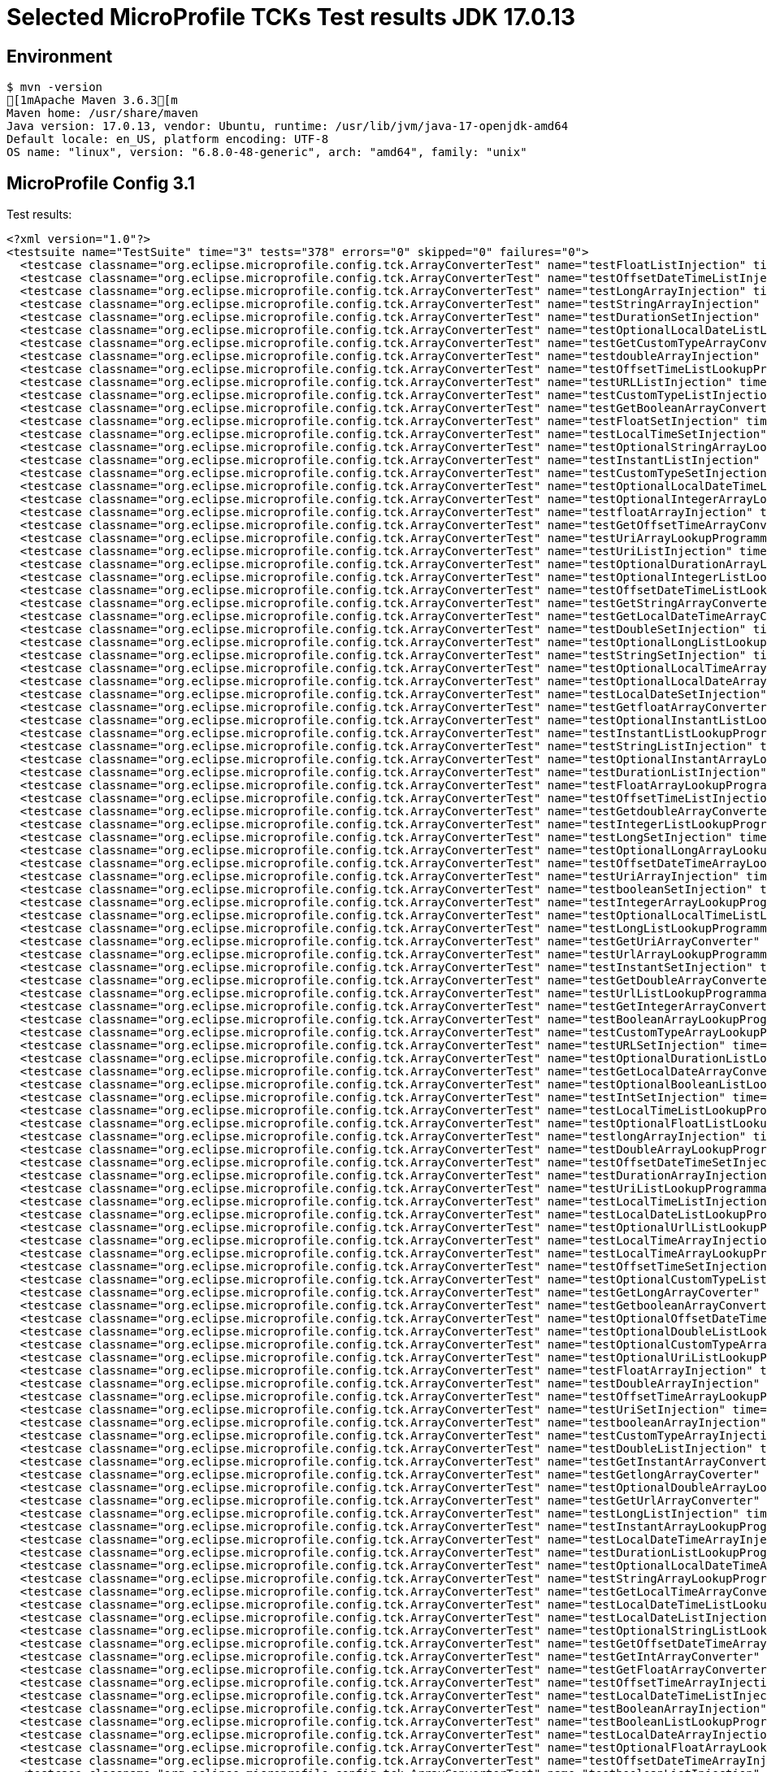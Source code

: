 = Selected MicroProfile TCKs Test results JDK 17.0.13

== Environment

[source,bash]
----
$ mvn -version
[1mApache Maven 3.6.3[m
Maven home: /usr/share/maven
Java version: 17.0.13, vendor: Ubuntu, runtime: /usr/lib/jvm/java-17-openjdk-amd64
Default locale: en_US, platform encoding: UTF-8
OS name: "linux", version: "6.8.0-48-generic", arch: "amd64", family: "unix"
----

== MicroProfile Config 3.1

Test results:

[source,xml]
----
<?xml version="1.0"?>
<testsuite name="TestSuite" time="3" tests="378" errors="0" skipped="0" failures="0">
  <testcase classname="org.eclipse.microprofile.config.tck.ArrayConverterTest" name="testFloatListInjection" time="0.027"/>
  <testcase classname="org.eclipse.microprofile.config.tck.ArrayConverterTest" name="testOffsetDateTimeListInjection" time="0.013"/>
  <testcase classname="org.eclipse.microprofile.config.tck.ArrayConverterTest" name="testLongArrayInjection" time="0.016"/>
  <testcase classname="org.eclipse.microprofile.config.tck.ArrayConverterTest" name="testStringArrayInjection" time="0.015"/>
  <testcase classname="org.eclipse.microprofile.config.tck.ArrayConverterTest" name="testDurationSetInjection" time="0.026"/>
  <testcase classname="org.eclipse.microprofile.config.tck.ArrayConverterTest" name="testOptionalLocalDateListLookupProgrammatically" time="0.017"/>
  <testcase classname="org.eclipse.microprofile.config.tck.ArrayConverterTest" name="testGetCustomTypeArrayConverter" time="0.025"/>
  <testcase classname="org.eclipse.microprofile.config.tck.ArrayConverterTest" name="testdoubleArrayInjection" time="0.022"/>
  <testcase classname="org.eclipse.microprofile.config.tck.ArrayConverterTest" name="testOffsetTimeListLookupProgrammatically" time="0.016"/>
  <testcase classname="org.eclipse.microprofile.config.tck.ArrayConverterTest" name="testURLListInjection" time="0.015"/>
  <testcase classname="org.eclipse.microprofile.config.tck.ArrayConverterTest" name="testCustomTypeListInjection" time="0.037"/>
  <testcase classname="org.eclipse.microprofile.config.tck.ArrayConverterTest" name="testGetBooleanArrayConverter" time="0.028"/>
  <testcase classname="org.eclipse.microprofile.config.tck.ArrayConverterTest" name="testFloatSetInjection" time="0.021"/>
  <testcase classname="org.eclipse.microprofile.config.tck.ArrayConverterTest" name="testLocalTimeSetInjection" time="0.014"/>
  <testcase classname="org.eclipse.microprofile.config.tck.ArrayConverterTest" name="testOptionalStringArrayLookupProgrammatically" time="0.017"/>
  <testcase classname="org.eclipse.microprofile.config.tck.ArrayConverterTest" name="testInstantListInjection" time="0.018"/>
  <testcase classname="org.eclipse.microprofile.config.tck.ArrayConverterTest" name="testCustomTypeSetInjection" time="0.028"/>
  <testcase classname="org.eclipse.microprofile.config.tck.ArrayConverterTest" name="testOptionalLocalDateTimeListLookupProgrammatically" time="0.024"/>
  <testcase classname="org.eclipse.microprofile.config.tck.ArrayConverterTest" name="testOptionalIntegerArrayLookupProgrammatically" time="0.012"/>
  <testcase classname="org.eclipse.microprofile.config.tck.ArrayConverterTest" name="testfloatArrayInjection" time="0.017"/>
  <testcase classname="org.eclipse.microprofile.config.tck.ArrayConverterTest" name="testGetOffsetTimeArrayConverter" time="0.016"/>
  <testcase classname="org.eclipse.microprofile.config.tck.ArrayConverterTest" name="testUriArrayLookupProgrammatically" time="0.015"/>
  <testcase classname="org.eclipse.microprofile.config.tck.ArrayConverterTest" name="testUriListInjection" time="0.013"/>
  <testcase classname="org.eclipse.microprofile.config.tck.ArrayConverterTest" name="testOptionalDurationArrayLookupProgrammatically" time="0.013"/>
  <testcase classname="org.eclipse.microprofile.config.tck.ArrayConverterTest" name="testOptionalIntegerListLookupProgrammatically" time="0.013"/>
  <testcase classname="org.eclipse.microprofile.config.tck.ArrayConverterTest" name="testOffsetDateTimeListLookupProgrammatically" time="0.016"/>
  <testcase classname="org.eclipse.microprofile.config.tck.ArrayConverterTest" name="testGetStringArrayConverter" time="0.016"/>
  <testcase classname="org.eclipse.microprofile.config.tck.ArrayConverterTest" name="testGetLocalDateTimeArrayConverter" time="0.020"/>
  <testcase classname="org.eclipse.microprofile.config.tck.ArrayConverterTest" name="testDoubleSetInjection" time="0.024"/>
  <testcase classname="org.eclipse.microprofile.config.tck.ArrayConverterTest" name="testOptionalLongListLookupProgrammatically" time="0.017"/>
  <testcase classname="org.eclipse.microprofile.config.tck.ArrayConverterTest" name="testStringSetInjection" time="0.014"/>
  <testcase classname="org.eclipse.microprofile.config.tck.ArrayConverterTest" name="testOptionalLocalTimeArrayLookupProgrammatically" time="0.024"/>
  <testcase classname="org.eclipse.microprofile.config.tck.ArrayConverterTest" name="testOptionalLocalDateArrayLookupProgrammatically" time="0.016"/>
  <testcase classname="org.eclipse.microprofile.config.tck.ArrayConverterTest" name="testLocalDateSetInjection" time="0.017"/>
  <testcase classname="org.eclipse.microprofile.config.tck.ArrayConverterTest" name="testGetfloatArrayConverter" time="0.025"/>
  <testcase classname="org.eclipse.microprofile.config.tck.ArrayConverterTest" name="testOptionalInstantListLookupProgrammatically" time="0.016"/>
  <testcase classname="org.eclipse.microprofile.config.tck.ArrayConverterTest" name="testInstantListLookupProgrammatically" time="0.023"/>
  <testcase classname="org.eclipse.microprofile.config.tck.ArrayConverterTest" name="testStringListInjection" time="0.014"/>
  <testcase classname="org.eclipse.microprofile.config.tck.ArrayConverterTest" name="testOptionalInstantArrayLookupProgrammatically" time="0.013"/>
  <testcase classname="org.eclipse.microprofile.config.tck.ArrayConverterTest" name="testDurationListInjection" time="0.028"/>
  <testcase classname="org.eclipse.microprofile.config.tck.ArrayConverterTest" name="testFloatArrayLookupProgrammatically" time="0.026"/>
  <testcase classname="org.eclipse.microprofile.config.tck.ArrayConverterTest" name="testOffsetTimeListInjection" time="0.015"/>
  <testcase classname="org.eclipse.microprofile.config.tck.ArrayConverterTest" name="testGetdoubleArrayConverter" time="0.019"/>
  <testcase classname="org.eclipse.microprofile.config.tck.ArrayConverterTest" name="testIntegerListLookupProgrammatically" time="0.018"/>
  <testcase classname="org.eclipse.microprofile.config.tck.ArrayConverterTest" name="testLongSetInjection" time="0.014"/>
  <testcase classname="org.eclipse.microprofile.config.tck.ArrayConverterTest" name="testOptionalLongArrayLookupProgrammatically" time="0.015"/>
  <testcase classname="org.eclipse.microprofile.config.tck.ArrayConverterTest" name="testOffsetDateTimeArrayLookupProgrammatically" time="0.015"/>
  <testcase classname="org.eclipse.microprofile.config.tck.ArrayConverterTest" name="testUriArrayInjection" time="0.012"/>
  <testcase classname="org.eclipse.microprofile.config.tck.ArrayConverterTest" name="testbooleanSetInjection" time="0.019"/>
  <testcase classname="org.eclipse.microprofile.config.tck.ArrayConverterTest" name="testIntegerArrayLookupProgrammatically" time="0.023"/>
  <testcase classname="org.eclipse.microprofile.config.tck.ArrayConverterTest" name="testOptionalLocalTimeListLookupProgrammatically" time="0.015"/>
  <testcase classname="org.eclipse.microprofile.config.tck.ArrayConverterTest" name="testLongListLookupProgrammatically" time="0.015"/>
  <testcase classname="org.eclipse.microprofile.config.tck.ArrayConverterTest" name="testGetUriArrayConverter" time="0.021"/>
  <testcase classname="org.eclipse.microprofile.config.tck.ArrayConverterTest" name="testUrlArrayLookupProgrammatically" time="0.019"/>
  <testcase classname="org.eclipse.microprofile.config.tck.ArrayConverterTest" name="testInstantSetInjection" time="0.017"/>
  <testcase classname="org.eclipse.microprofile.config.tck.ArrayConverterTest" name="testGetDoubleArrayConverter" time="0.026"/>
  <testcase classname="org.eclipse.microprofile.config.tck.ArrayConverterTest" name="testUrlListLookupProgrammatically" time="0.013"/>
  <testcase classname="org.eclipse.microprofile.config.tck.ArrayConverterTest" name="testGetIntegerArrayConverter" time="0.017"/>
  <testcase classname="org.eclipse.microprofile.config.tck.ArrayConverterTest" name="testBooleanArrayLookupProgrammatically" time="0.054"/>
  <testcase classname="org.eclipse.microprofile.config.tck.ArrayConverterTest" name="testCustomTypeArrayLookupProgrammatically" time="0.042"/>
  <testcase classname="org.eclipse.microprofile.config.tck.ArrayConverterTest" name="testURLSetInjection" time="0.012"/>
  <testcase classname="org.eclipse.microprofile.config.tck.ArrayConverterTest" name="testOptionalDurationListLookupProgrammatically" time="0.013"/>
  <testcase classname="org.eclipse.microprofile.config.tck.ArrayConverterTest" name="testGetLocalDateArrayConverter" time="0.023"/>
  <testcase classname="org.eclipse.microprofile.config.tck.ArrayConverterTest" name="testOptionalBooleanListLookupProgrammatically" time="0.016"/>
  <testcase classname="org.eclipse.microprofile.config.tck.ArrayConverterTest" name="testIntSetInjection" time="0.017"/>
  <testcase classname="org.eclipse.microprofile.config.tck.ArrayConverterTest" name="testLocalTimeListLookupProgrammatically" time="0.015"/>
  <testcase classname="org.eclipse.microprofile.config.tck.ArrayConverterTest" name="testOptionalFloatListLookupProgrammatically" time="0.016"/>
  <testcase classname="org.eclipse.microprofile.config.tck.ArrayConverterTest" name="testlongArrayInjection" time="0.014"/>
  <testcase classname="org.eclipse.microprofile.config.tck.ArrayConverterTest" name="testDoubleArrayLookupProgrammatically" time="0.025"/>
  <testcase classname="org.eclipse.microprofile.config.tck.ArrayConverterTest" name="testOffsetDateTimeSetInjection" time="0.012"/>
  <testcase classname="org.eclipse.microprofile.config.tck.ArrayConverterTest" name="testDurationArrayInjection" time="0.027"/>
  <testcase classname="org.eclipse.microprofile.config.tck.ArrayConverterTest" name="testUriListLookupProgrammatically" time="0.013"/>
  <testcase classname="org.eclipse.microprofile.config.tck.ArrayConverterTest" name="testLocalTimeListInjection" time="0.014"/>
  <testcase classname="org.eclipse.microprofile.config.tck.ArrayConverterTest" name="testLocalDateListLookupProgrammatically" time="0.021"/>
  <testcase classname="org.eclipse.microprofile.config.tck.ArrayConverterTest" name="testOptionalUrlListLookupProgrammatically" time="0.020"/>
  <testcase classname="org.eclipse.microprofile.config.tck.ArrayConverterTest" name="testLocalTimeArrayInjection" time="0.014"/>
  <testcase classname="org.eclipse.microprofile.config.tck.ArrayConverterTest" name="testLocalTimeArrayLookupProgrammatically" time="0.014"/>
  <testcase classname="org.eclipse.microprofile.config.tck.ArrayConverterTest" name="testOffsetTimeSetInjection" time="0.016"/>
  <testcase classname="org.eclipse.microprofile.config.tck.ArrayConverterTest" name="testOptionalCustomTypeListLookupProgrammatically" time="0.013"/>
  <testcase classname="org.eclipse.microprofile.config.tck.ArrayConverterTest" name="testGetLongArrayCoverter" time="0.017"/>
  <testcase classname="org.eclipse.microprofile.config.tck.ArrayConverterTest" name="testGetbooleanArrayConverter" time="0.022"/>
  <testcase classname="org.eclipse.microprofile.config.tck.ArrayConverterTest" name="testOptionalOffsetDateTimeListLookupProgrammatically" time="0.016"/>
  <testcase classname="org.eclipse.microprofile.config.tck.ArrayConverterTest" name="testOptionalDoubleListLookupProgrammatically" time="0.013"/>
  <testcase classname="org.eclipse.microprofile.config.tck.ArrayConverterTest" name="testOptionalCustomTypeArrayLookupProgrammatically" time="0.015"/>
  <testcase classname="org.eclipse.microprofile.config.tck.ArrayConverterTest" name="testOptionalUriListLookupProgrammatically" time="0.014"/>
  <testcase classname="org.eclipse.microprofile.config.tck.ArrayConverterTest" name="testFloatArrayInjection" time="0.020"/>
  <testcase classname="org.eclipse.microprofile.config.tck.ArrayConverterTest" name="testDoubleArrayInjection" time="0.024"/>
  <testcase classname="org.eclipse.microprofile.config.tck.ArrayConverterTest" name="testOffsetTimeArrayLookupProgrammatically" time="0.012"/>
  <testcase classname="org.eclipse.microprofile.config.tck.ArrayConverterTest" name="testUriSetInjection" time="0.014"/>
  <testcase classname="org.eclipse.microprofile.config.tck.ArrayConverterTest" name="testbooleanArrayInjection" time="0.019"/>
  <testcase classname="org.eclipse.microprofile.config.tck.ArrayConverterTest" name="testCustomTypeArrayInjection" time="0.044"/>
  <testcase classname="org.eclipse.microprofile.config.tck.ArrayConverterTest" name="testDoubleListInjection" time="0.027"/>
  <testcase classname="org.eclipse.microprofile.config.tck.ArrayConverterTest" name="testGetInstantArrayConverter" time="0.021"/>
  <testcase classname="org.eclipse.microprofile.config.tck.ArrayConverterTest" name="testGetlongArrayCoverter" time="0.022"/>
  <testcase classname="org.eclipse.microprofile.config.tck.ArrayConverterTest" name="testOptionalDoubleArrayLookupProgrammatically" time="0.014"/>
  <testcase classname="org.eclipse.microprofile.config.tck.ArrayConverterTest" name="testGetUrlArrayConverter" time="0.039"/>
  <testcase classname="org.eclipse.microprofile.config.tck.ArrayConverterTest" name="testLongListInjection" time="0.015"/>
  <testcase classname="org.eclipse.microprofile.config.tck.ArrayConverterTest" name="testInstantArrayLookupProgrammatically" time="0.020"/>
  <testcase classname="org.eclipse.microprofile.config.tck.ArrayConverterTest" name="testLocalDateTimeArrayInjection" time="0.018"/>
  <testcase classname="org.eclipse.microprofile.config.tck.ArrayConverterTest" name="testDurationListLookupProgrammatically" time="0.023"/>
  <testcase classname="org.eclipse.microprofile.config.tck.ArrayConverterTest" name="testOptionalLocalDateTimeArrayLookupProgrammatically" time="0.016"/>
  <testcase classname="org.eclipse.microprofile.config.tck.ArrayConverterTest" name="testStringArrayLookupProgrammatically" time="0.016"/>
  <testcase classname="org.eclipse.microprofile.config.tck.ArrayConverterTest" name="testGetLocalTimeArrayConverter" time="0.023"/>
  <testcase classname="org.eclipse.microprofile.config.tck.ArrayConverterTest" name="testLocalDateTimeListLookupProgrammatically" time="0.013"/>
  <testcase classname="org.eclipse.microprofile.config.tck.ArrayConverterTest" name="testLocalDateListInjection" time="0.017"/>
  <testcase classname="org.eclipse.microprofile.config.tck.ArrayConverterTest" name="testOptionalStringListLookupProgrammatically" time="0.012"/>
  <testcase classname="org.eclipse.microprofile.config.tck.ArrayConverterTest" name="testGetOffsetDateTimeArrayConverter" time="0.020"/>
  <testcase classname="org.eclipse.microprofile.config.tck.ArrayConverterTest" name="testGetIntArrayConverter" time="0.019"/>
  <testcase classname="org.eclipse.microprofile.config.tck.ArrayConverterTest" name="testGetFloatArrayConverter" time="0.019"/>
  <testcase classname="org.eclipse.microprofile.config.tck.ArrayConverterTest" name="testOffsetTimeArrayInjection" time="0.014"/>
  <testcase classname="org.eclipse.microprofile.config.tck.ArrayConverterTest" name="testLocalDateTimeListInjection" time="0.016"/>
  <testcase classname="org.eclipse.microprofile.config.tck.ArrayConverterTest" name="testBooleanArrayInjection" time="0.161"/>
  <testcase classname="org.eclipse.microprofile.config.tck.ArrayConverterTest" name="testBooleanListLookupProgrammatically" time="0.044"/>
  <testcase classname="org.eclipse.microprofile.config.tck.ArrayConverterTest" name="testLocalDateArrayInjection" time="0.018"/>
  <testcase classname="org.eclipse.microprofile.config.tck.ArrayConverterTest" name="testOptionalFloatArrayLookupProgrammatically" time="0.012"/>
  <testcase classname="org.eclipse.microprofile.config.tck.ArrayConverterTest" name="testOffsetDateTimeArrayInjection" time="0.013"/>
  <testcase classname="org.eclipse.microprofile.config.tck.ArrayConverterTest" name="testbooleanListInjection" time="0.012"/>
  <testcase classname="org.eclipse.microprofile.config.tck.ArrayConverterTest" name="testIntListInjection" time="0.018"/>
  <testcase classname="org.eclipse.microprofile.config.tck.ArrayConverterTest" name="testLocalDateArrayLookupProgrammatically" time="0.016"/>
  <testcase classname="org.eclipse.microprofile.config.tck.ArrayConverterTest" name="testUrlArrayInjection" time="0.018"/>
  <testcase classname="org.eclipse.microprofile.config.tck.ArrayConverterTest" name="testCustomTypeListLookupProgrammatically" time="0.026"/>
  <testcase classname="org.eclipse.microprofile.config.tck.ArrayConverterTest" name="testLocalDateTimeArrayLookupProgrammatically" time="0.015"/>
  <testcase classname="org.eclipse.microprofile.config.tck.ArrayConverterTest" name="testLongArrayLookupProgrammatically" time="0.027"/>
  <testcase classname="org.eclipse.microprofile.config.tck.ArrayConverterTest" name="testOptionalOffsetTimeArrayLookupProgrammatically" time="0.016"/>
  <testcase classname="org.eclipse.microprofile.config.tck.ArrayConverterTest" name="testOptionalUrlArrayLookupProgrammatically" time="0.022"/>
  <testcase classname="org.eclipse.microprofile.config.tck.ArrayConverterTest" name="testLocalDateTimeSetInjection" time="0.014"/>
  <testcase classname="org.eclipse.microprofile.config.tck.ArrayConverterTest" name="testGetDurationArrayConverter" time="0.021"/>
  <testcase classname="org.eclipse.microprofile.config.tck.ArrayConverterTest" name="testDoubleListLookupProgrammatically" time="0.040"/>
  <testcase classname="org.eclipse.microprofile.config.tck.ArrayConverterTest" name="testOptionalUriArrayLookupProgrammatically" time="0.012"/>
  <testcase classname="org.eclipse.microprofile.config.tck.ArrayConverterTest" name="testOptionalOffsetDateTimeArrayLookupProgrammatically" time="0.014"/>
  <testcase classname="org.eclipse.microprofile.config.tck.ArrayConverterTest" name="testInstantArrayInjection" time="0.026"/>
  <testcase classname="org.eclipse.microprofile.config.tck.ArrayConverterTest" name="testIntArrayInjection" time="0.015"/>
  <testcase classname="org.eclipse.microprofile.config.tck.ArrayConverterTest" name="testintArrayInjection" time="0.013"/>
  <testcase classname="org.eclipse.microprofile.config.tck.ArrayConverterTest" name="testFloatListLookupProgrammatically" time="0.022"/>
  <testcase classname="org.eclipse.microprofile.config.tck.ArrayConverterTest" name="testOptionalBooleanArrayLookupProgrammatically" time="0.014"/>
  <testcase classname="org.eclipse.microprofile.config.tck.ArrayConverterTest" name="testStringListLookupProgrammatically" time="0.015"/>
  <testcase classname="org.eclipse.microprofile.config.tck.ArrayConverterTest" name="testDurationArrayLookupProgrammatically" time="0.020"/>
  <testcase classname="org.eclipse.microprofile.config.tck.ArrayConverterTest" name="testOptionalOffsetTimeListLookupProgrammatically" time="0.019"/>
  <testcase classname="org.eclipse.microprofile.config.tck.AutoDiscoveredConfigSourceTest" name="testAutoDiscoveredConverterManuallyAdded" time="0.012"/>
  <testcase classname="org.eclipse.microprofile.config.tck.AutoDiscoveredConfigSourceTest" name="testAutoDiscoveredConverterNotAddedAutomatically" time="0.016"/>
  <testcase classname="org.eclipse.microprofile.config.tck.AutoDiscoveredConfigSourceTest" name="testAutoDiscoveredConfigureSources" time="0.088"/>
  <testcase classname="org.eclipse.microprofile.config.tck.broken.ConfigPropertiesMissingPropertyInjectionTest" name="test" time="0.001"/>
  <testcase classname="org.eclipse.microprofile.config.tck.broken.MissingConverterOnInstanceInjectionTest" name="test" time="0.001"/>
  <testcase classname="org.eclipse.microprofile.config.tck.broken.MissingValueOnInstanceInjectionTest" name="test" time="0.001"/>
  <testcase classname="org.eclipse.microprofile.config.tck.broken.MissingValueOnObserverMethodInjectionTest" name="test" time="0.001"/>
  <testcase classname="org.eclipse.microprofile.config.tck.broken.WrongConverterOnInstanceInjectionTest" name="test" time="0.001"/>
  <testcase classname="org.eclipse.microprofile.config.tck.CdiOptionalInjectionTest" name="testOptionalInjection" time="0.105"/>
  <testcase classname="org.eclipse.microprofile.config.tck.CdiOptionalInjectionTest" name="testOptionalInjectionWithNoDefaultValueOrElseIsReturned" time="0.009"/>
  <testcase classname="org.eclipse.microprofile.config.tck.CDIPlainInjectionTest" name="canInjectDefaultPropertyPath" time="0.086"/>
  <testcase classname="org.eclipse.microprofile.config.tck.CDIPlainInjectionTest" name="canInjectDynamicValuesViaCdiProvider" time="0.011"/>
  <testcase classname="org.eclipse.microprofile.config.tck.CDIPlainInjectionTest" name="canInjectSimpleValuesWhenDefined" time="0.012"/>
  <testcase classname="org.eclipse.microprofile.config.tck.CDIPlainInjectionTest" name="injectedValuesAreEqualToProgrammaticValues" time="0.009"/>
  <testcase classname="org.eclipse.microprofile.config.tck.CDIPropertyExpressionsTest" name="expressionNoDefault" time="0.011"/>
  <testcase classname="org.eclipse.microprofile.config.tck.CDIPropertyExpressionsTest" name="expression" time="0.010"/>
  <testcase classname="org.eclipse.microprofile.config.tck.CDIPropertyExpressionsTest" name="badExpansion" time="0.087"/>
  <testcase classname="org.eclipse.microprofile.config.tck.CDIPropertyNameMatchingTest" name="testPropertyFromEnvironmentVariables" time="0.078"/>
  <testcase classname="org.eclipse.microprofile.config.tck.ClassConverterTest" name="testClassConverterWithLookup" time="0.083"/>
  <testcase classname="org.eclipse.microprofile.config.tck.ClassConverterTest" name="testGetClassConverter" time="0.010"/>
  <testcase classname="org.eclipse.microprofile.config.tck.ClassConverterTest" name="testConverterForClassLoadedInBean" time="0.009"/>
  <testcase classname="org.eclipse.microprofile.config.tck.ConfigPropertiesTest" name="testConfigPropertiesPlainInjection" time="0.014"/>
  <testcase classname="org.eclipse.microprofile.config.tck.ConfigPropertiesTest" name="testConfigPropertiesWithPrefix" time="0.014"/>
  <testcase classname="org.eclipse.microprofile.config.tck.ConfigPropertiesTest" name="testConfigPropertiesWithoutPrefix" time="0.012"/>
  <testcase classname="org.eclipse.microprofile.config.tck.ConfigPropertiesTest" name="testNoConfigPropertiesAnnotationInjection" time="0.009"/>
  <testcase classname="org.eclipse.microprofile.config.tck.ConfigPropertiesTest" name="testConfigPropertiesNoPrefixOnBeanThenSupplyPrefix" time="0.014"/>
  <testcase classname="org.eclipse.microprofile.config.tck.ConfigPropertiesTest" name="testConfigPropertiesNoPrefixOnBean" time="0.012"/>
  <testcase classname="org.eclipse.microprofile.config.tck.ConfigPropertiesTest" name="testConfigPropertiesDefaultOnBean" time="0.136"/>
  <testcase classname="org.eclipse.microprofile.config.tck.ConfigProviderTest" name="testPropertyConfigSource" time="0.014"/>
  <testcase classname="org.eclipse.microprofile.config.tck.ConfigProviderTest" name="testNonExistingConfigKeyGet" time="0.016"/>
  <testcase classname="org.eclipse.microprofile.config.tck.ConfigProviderTest" name="testJavaConfigPropertyFilesConfigSource" time="0.013"/>
  <testcase classname="org.eclipse.microprofile.config.tck.ConfigProviderTest" name="testGetConfigSources" time="0.011"/>
  <testcase classname="org.eclipse.microprofile.config.tck.ConfigProviderTest" name="testInjectedConfigSerializable" time="0.017"/>
  <testcase classname="org.eclipse.microprofile.config.tck.ConfigProviderTest" name="testNonExistingConfigKey" time="0.010"/>
  <testcase classname="org.eclipse.microprofile.config.tck.ConfigProviderTest" name="testEnvironmentConfigSource" time="0.012"/>
  <testcase classname="org.eclipse.microprofile.config.tck.ConfigProviderTest" name="testGetPropertyNames" time="0.011"/>
  <testcase classname="org.eclipse.microprofile.config.tck.ConfigProviderTest" name="testDynamicValueInPropertyConfigSource" time="0.091"/>
  <testcase classname="org.eclipse.microprofile.config.tck.configsources.DefaultConfigSourceOrdinalTest" name="testOrdinalForSystemProps" time="0.024"/>
  <testcase classname="org.eclipse.microprofile.config.tck.configsources.DefaultConfigSourceOrdinalTest" name="testOrdinalForEnv" time="0.170"/>
  <testcase classname="org.eclipse.microprofile.config.tck.ConfigValueTest" name="configValueInjection" time="0.010"/>
  <testcase classname="org.eclipse.microprofile.config.tck.ConfigValueTest" name="configValue" time="0.100"/>
  <testcase classname="org.eclipse.microprofile.config.tck.ConfigValueTest" name="configValueEmpty" time="0.010"/>
  <testcase classname="org.eclipse.microprofile.config.tck.converters.convertToNull.ConvertedNullValueBrokenInjectionTest" name="test" time="0.008"/>
  <testcase classname="org.eclipse.microprofile.config.tck.converters.convertToNull.ConvertedNullValueTest" name="testGetValue" time="0.013"/>
  <testcase classname="org.eclipse.microprofile.config.tck.converters.convertToNull.ConvertedNullValueTest" name="testGetOptionalValue" time="0.015"/>
  <testcase classname="org.eclipse.microprofile.config.tck.converters.convertToNull.ConvertedNullValueTest" name="testDefaultValueNotUsed" time="0.122"/>
  <testcase classname="org.eclipse.microprofile.config.tck.converters.NullConvertersTest" name="nulls" time="0.250"/>
  <testcase classname="org.eclipse.microprofile.config.tck.ConverterTest" name="testDouble" time="0.015"/>
  <testcase classname="org.eclipse.microprofile.config.tck.ConverterTest" name="testfloat" time="0.016"/>
  <testcase classname="org.eclipse.microprofile.config.tck.ConverterTest" name="testLocalDateTime" time="0.014"/>
  <testcase classname="org.eclipse.microprofile.config.tck.ConverterTest" name="testGetLocalTimeConverter" time="0.015"/>
  <testcase classname="org.eclipse.microprofile.config.tck.ConverterTest" name="testNoDonaldConverterByDefault" time="0.013"/>
  <testcase classname="org.eclipse.microprofile.config.tck.ConverterTest" name="testGetcharConverter" time="0.015"/>
  <testcase classname="org.eclipse.microprofile.config.tck.ConverterTest" name="testGetLocalDateConverter" time="0.019"/>
  <testcase classname="org.eclipse.microprofile.config.tck.ConverterTest" name="testGetLongConverter_Broken" time="0.013"/>
  <testcase classname="org.eclipse.microprofile.config.tck.ConverterTest" name="testURIConverterBroken" time="0.016"/>
  <testcase classname="org.eclipse.microprofile.config.tck.ConverterTest" name="testCustomConverter" time="0.022"/>
  <testcase classname="org.eclipse.microprofile.config.tck.ConverterTest" name="testByte" time="0.027"/>
  <testcase classname="org.eclipse.microprofile.config.tck.ConverterTest" name="testLocalTime" time="0.011"/>
  <testcase classname="org.eclipse.microprofile.config.tck.ConverterTest" name="testDuration" time="0.020"/>
  <testcase classname="org.eclipse.microprofile.config.tck.ConverterTest" name="testGetCharConverter" time="0.016"/>
  <testcase classname="org.eclipse.microprofile.config.tck.ConverterTest" name="testURLConverterBroken" time="0.016"/>
  <testcase classname="org.eclipse.microprofile.config.tck.ConverterTest" name="testshort" time="0.014"/>
  <testcase classname="org.eclipse.microprofile.config.tck.ConverterTest" name="testFloat" time="0.025"/>
  <testcase classname="org.eclipse.microprofile.config.tck.ConverterTest" name="testdouble" time="0.014"/>
  <testcase classname="org.eclipse.microprofile.config.tck.ConverterTest" name="testlong" time="0.013"/>
  <testcase classname="org.eclipse.microprofile.config.tck.ConverterTest" name="testGetByteConverter_Broken" time="0.019"/>
  <testcase classname="org.eclipse.microprofile.config.tck.ConverterTest" name="testGetBooleanConverter" time="0.016"/>
  <testcase classname="org.eclipse.microprofile.config.tck.ConverterTest" name="testInteger" time="0.018"/>
  <testcase classname="org.eclipse.microprofile.config.tck.ConverterTest" name="testGetbyteConverter" time="0.012"/>
  <testcase classname="org.eclipse.microprofile.config.tck.ConverterTest" name="testGetFloatConverter_Broken" time="0.016"/>
  <testcase classname="org.eclipse.microprofile.config.tck.ConverterTest" name="testGetURLConverter" time="0.013"/>
  <testcase classname="org.eclipse.microprofile.config.tck.ConverterTest" name="testInt" time="0.020"/>
  <testcase classname="org.eclipse.microprofile.config.tck.ConverterTest" name="testGetURIConverterBroken" time="0.023"/>
  <testcase classname="org.eclipse.microprofile.config.tck.ConverterTest" name="testGetInstantConverter" time="0.016"/>
  <testcase classname="org.eclipse.microprofile.config.tck.ConverterTest" name="testGetDuckConverterWithMultipleConverters" time="0.021"/>
  <testcase classname="org.eclipse.microprofile.config.tck.ConverterTest" name="testbyte" time="0.013"/>
  <testcase classname="org.eclipse.microprofile.config.tck.ConverterTest" name="testGetshortConverter" time="0.016"/>
  <testcase classname="org.eclipse.microprofile.config.tck.ConverterTest" name="testGetInstantConverter_Broken" time="0.024"/>
  <testcase classname="org.eclipse.microprofile.config.tck.ConverterTest" name="testGetZoneOffsetConverter_Broken" time="0.021"/>
  <testcase classname="org.eclipse.microprofile.config.tck.ConverterTest" name="testGetDonaldConverterWithLambdaConverter" time="0.018"/>
  <testcase classname="org.eclipse.microprofile.config.tck.ConverterTest" name="testGetOffsetDateTimeConverter_Broken" time="0.015"/>
  <testcase classname="org.eclipse.microprofile.config.tck.ConverterTest" name="testDuration_Broken" time="0.024"/>
  <testcase classname="org.eclipse.microprofile.config.tck.ConverterTest" name="testZoneOffset" time="0.013"/>
  <testcase classname="org.eclipse.microprofile.config.tck.ConverterTest" name="testZoneOffset_Broken" time="0.017"/>
  <testcase classname="org.eclipse.microprofile.config.tck.ConverterTest" name="testGetDurationConverter_Broken" time="0.022"/>
  <testcase classname="org.eclipse.microprofile.config.tck.ConverterTest" name="testGetDoubleConverter_Broken" time="0.019"/>
  <testcase classname="org.eclipse.microprofile.config.tck.ConverterTest" name="testGetOffsetDateTimeConverter" time="0.016"/>
  <testcase classname="org.eclipse.microprofile.config.tck.ConverterTest" name="testBoolean" time="0.126"/>
  <testcase classname="org.eclipse.microprofile.config.tck.ConverterTest" name="testGetLocalDateTimeConverter_Broken" time="0.018"/>
  <testcase classname="org.eclipse.microprofile.config.tck.ConverterTest" name="testGetFloatConverter" time="0.017"/>
  <testcase classname="org.eclipse.microprofile.config.tck.ConverterTest" name="testchar" time="0.012"/>
  <testcase classname="org.eclipse.microprofile.config.tck.ConverterTest" name="testGetLocalDateConverter_Broken" time="0.019"/>
  <testcase classname="org.eclipse.microprofile.config.tck.ConverterTest" name="testGetIntegerConverter" time="0.021"/>
  <testcase classname="org.eclipse.microprofile.config.tck.ConverterTest" name="testGetLocalDateTimeConverter" time="0.016"/>
  <testcase classname="org.eclipse.microprofile.config.tck.ConverterTest" name="testDonaldConversionWithLambdaConverter" time="0.025"/>
  <testcase classname="org.eclipse.microprofile.config.tck.ConverterTest" name="testGetByteConverter" time="0.020"/>
  <testcase classname="org.eclipse.microprofile.config.tck.ConverterTest" name="testGetDoubleConverter" time="0.015"/>
  <testcase classname="org.eclipse.microprofile.config.tck.ConverterTest" name="testGetfloatConverter" time="0.020"/>
  <testcase classname="org.eclipse.microprofile.config.tck.ConverterTest" name="testOffsetTime" time="0.014"/>
  <testcase classname="org.eclipse.microprofile.config.tck.ConverterTest" name="testGetZoneOffsetConverter" time="0.013"/>
  <testcase classname="org.eclipse.microprofile.config.tck.ConverterTest" name="testChar_Broken" time="0.018"/>
  <testcase classname="org.eclipse.microprofile.config.tck.ConverterTest" name="testConverterSerialization" time="0.023"/>
  <testcase classname="org.eclipse.microprofile.config.tck.ConverterTest" name="testGetIntConverter" time="0.021"/>
  <testcase classname="org.eclipse.microprofile.config.tck.ConverterTest" name="testGetConverterSerialization" time="0.016"/>
  <testcase classname="org.eclipse.microprofile.config.tck.ConverterTest" name="testURIConverter" time="0.012"/>
  <testcase classname="org.eclipse.microprofile.config.tck.ConverterTest" name="testGetShortConverter" time="0.014"/>
  <testcase classname="org.eclipse.microprofile.config.tck.ConverterTest" name="testLocalDate" time="0.015"/>
  <testcase classname="org.eclipse.microprofile.config.tck.ConverterTest" name="testByte_Broken" time="0.028"/>
  <testcase classname="org.eclipse.microprofile.config.tck.ConverterTest" name="testShort_Broken" time="0.018"/>
  <testcase classname="org.eclipse.microprofile.config.tck.ConverterTest" name="testGetOffsetTimeConverter_Broken" time="0.016"/>
  <testcase classname="org.eclipse.microprofile.config.tck.ConverterTest" name="testGetLocalTimeConverter_Broken" time="0.015"/>
  <testcase classname="org.eclipse.microprofile.config.tck.ConverterTest" name="testGetDurationCoverter" time="0.020"/>
  <testcase classname="org.eclipse.microprofile.config.tck.ConverterTest" name="testShort" time="0.014"/>
  <testcase classname="org.eclipse.microprofile.config.tck.ConverterTest" name="testGetIntegerConverter_Broken" time="0.028"/>
  <testcase classname="org.eclipse.microprofile.config.tck.ConverterTest" name="testGetdoubleConverter" time="0.019"/>
  <testcase classname="org.eclipse.microprofile.config.tck.ConverterTest" name="testURLConverter" time="0.013"/>
  <testcase classname="org.eclipse.microprofile.config.tck.ConverterTest" name="testDonaldConversionWithMultipleLambdaConverters" time="0.027"/>
  <testcase classname="org.eclipse.microprofile.config.tck.ConverterTest" name="testGetlongConverter" time="0.017"/>
  <testcase classname="org.eclipse.microprofile.config.tck.ConverterTest" name="testGetDonaldConverterWithMultipleLambdaConverters" time="0.021"/>
  <testcase classname="org.eclipse.microprofile.config.tck.ConverterTest" name="testGetOffsetTimeConverter" time="0.012"/>
  <testcase classname="org.eclipse.microprofile.config.tck.ConverterTest" name="testLong" time="0.012"/>
  <testcase classname="org.eclipse.microprofile.config.tck.ConverterTest" name="testOffsetTime_Broken" time="0.017"/>
  <testcase classname="org.eclipse.microprofile.config.tck.ConverterTest" name="testLong_Broken" time="0.016"/>
  <testcase classname="org.eclipse.microprofile.config.tck.ConverterTest" name="testInstant" time="0.020"/>
  <testcase classname="org.eclipse.microprofile.config.tck.ConverterTest" name="testOffsetDateTime_Broken" time="0.016"/>
  <testcase classname="org.eclipse.microprofile.config.tck.ConverterTest" name="testLocalDateTime_Broken" time="0.016"/>
  <testcase classname="org.eclipse.microprofile.config.tck.ConverterTest" name="testInteger_Broken" time="0.020"/>
  <testcase classname="org.eclipse.microprofile.config.tck.ConverterTest" name="testLocalDate_Broken" time="0.015"/>
  <testcase classname="org.eclipse.microprofile.config.tck.ConverterTest" name="testDuckConversionWithMultipleConverters" time="0.026"/>
  <testcase classname="org.eclipse.microprofile.config.tck.ConverterTest" name="testGetURLConverterBroken" time="0.023"/>
  <testcase classname="org.eclipse.microprofile.config.tck.ConverterTest" name="testGetCharConverter_Broken" time="0.020"/>
  <testcase classname="org.eclipse.microprofile.config.tck.ConverterTest" name="testGetShortConverter_Broken" time="0.020"/>
  <testcase classname="org.eclipse.microprofile.config.tck.ConverterTest" name="testChar" time="0.017"/>
  <testcase classname="org.eclipse.microprofile.config.tck.ConverterTest" name="testLocalTime_Broken" time="0.020"/>
  <testcase classname="org.eclipse.microprofile.config.tck.ConverterTest" name="testFloat_Broken" time="0.020"/>
  <testcase classname="org.eclipse.microprofile.config.tck.ConverterTest" name="testOffsetDateTime" time="0.012"/>
  <testcase classname="org.eclipse.microprofile.config.tck.ConverterTest" name="testDouble_Broken" time="0.019"/>
  <testcase classname="org.eclipse.microprofile.config.tck.ConverterTest" name="testGetCustomConverter" time="0.017"/>
  <testcase classname="org.eclipse.microprofile.config.tck.ConverterTest" name="testGetURIConverter" time="0.017"/>
  <testcase classname="org.eclipse.microprofile.config.tck.ConverterTest" name="testInstant_Broken" time="0.027"/>
  <testcase classname="org.eclipse.microprofile.config.tck.ConverterTest" name="testGetLongConverter" time="0.013"/>
  <testcase classname="org.eclipse.microprofile.config.tck.ConverterTest" name="testDonaldNotConvertedByDefault" time="0.026"/>
  <testcase classname="org.eclipse.microprofile.config.tck.CustomConfigSourceTest" name="testConfigSourceProvider" time="0.090"/>
  <testcase classname="org.eclipse.microprofile.config.tck.CustomConverterTest" name="testBooleanPrimitive" time="0.015"/>
  <testcase classname="org.eclipse.microprofile.config.tck.CustomConverterTest" name="testLong" time="0.011"/>
  <testcase classname="org.eclipse.microprofile.config.tck.CustomConverterTest" name="testGetCharPrimitiveConverter" time="0.009"/>
  <testcase classname="org.eclipse.microprofile.config.tck.CustomConverterTest" name="testDoublePrimitive" time="0.011"/>
  <testcase classname="org.eclipse.microprofile.config.tck.CustomConverterTest" name="testGetBooleanPrimitiveConverter" time="0.015"/>
  <testcase classname="org.eclipse.microprofile.config.tck.CustomConverterTest" name="testBoolean" time="0.107"/>
  <testcase classname="org.eclipse.microprofile.config.tck.CustomConverterTest" name="testGetLongConverter" time="0.013"/>
  <testcase classname="org.eclipse.microprofile.config.tck.CustomConverterTest" name="testLongPrimitive" time="0.013"/>
  <testcase classname="org.eclipse.microprofile.config.tck.CustomConverterTest" name="testDouble" time="0.015"/>
  <testcase classname="org.eclipse.microprofile.config.tck.CustomConverterTest" name="testGetIntegerConverter" time="0.012"/>
  <testcase classname="org.eclipse.microprofile.config.tck.CustomConverterTest" name="testGetLongPrimitiveConverter" time="0.021"/>
  <testcase classname="org.eclipse.microprofile.config.tck.CustomConverterTest" name="testGetDoubleConverter" time="0.014"/>
  <testcase classname="org.eclipse.microprofile.config.tck.CustomConverterTest" name="testInteger" time="0.013"/>
  <testcase classname="org.eclipse.microprofile.config.tck.CustomConverterTest" name="testGetCharacterConverter" time="0.012"/>
  <testcase classname="org.eclipse.microprofile.config.tck.CustomConverterTest" name="testIntPrimitive" time="0.009"/>
  <testcase classname="org.eclipse.microprofile.config.tck.CustomConverterTest" name="testCharacter" time="0.014"/>
  <testcase classname="org.eclipse.microprofile.config.tck.CustomConverterTest" name="testGetDoublePrimitiveConverter" time="0.014"/>
  <testcase classname="org.eclipse.microprofile.config.tck.CustomConverterTest" name="testCharPrimitive" time="0.015"/>
  <testcase classname="org.eclipse.microprofile.config.tck.CustomConverterTest" name="testGetIntPrimitiveConverter" time="0.013"/>
  <testcase classname="org.eclipse.microprofile.config.tck.CustomConverterTest" name="testGetBooleanConverter" time="0.012"/>
  <testcase classname="org.eclipse.microprofile.config.tck.emptyvalue.EmptyValuesTestProgrammaticLookup" name="testMissingStringGetValueArray" time="0.012"/>
  <testcase classname="org.eclipse.microprofile.config.tck.emptyvalue.EmptyValuesTestProgrammaticLookup" name="testDoubleCommaStringGetOptionalValues" time="0.010"/>
  <testcase classname="org.eclipse.microprofile.config.tck.emptyvalue.EmptyValuesTestProgrammaticLookup" name="testBackslashCommaStringGetOptionalValue" time="0.091"/>
  <testcase classname="org.eclipse.microprofile.config.tck.emptyvalue.EmptyValuesTestProgrammaticLookup" name="testFooCommaStringGetValueArray" time="0.011"/>
  <testcase classname="org.eclipse.microprofile.config.tck.emptyvalue.EmptyValuesTestProgrammaticLookup" name="testCommaStringGetValue" time="0.015"/>
  <testcase classname="org.eclipse.microprofile.config.tck.emptyvalue.EmptyValuesTestProgrammaticLookup" name="testEmptyStringGetOptionalValue" time="0.013"/>
  <testcase classname="org.eclipse.microprofile.config.tck.emptyvalue.EmptyValuesTestProgrammaticLookup" name="testCommaBarStringGetOptionalValues" time="0.015"/>
  <testcase classname="org.eclipse.microprofile.config.tck.emptyvalue.EmptyValuesTestProgrammaticLookup" name="testSpaceStringGetValue" time="0.011"/>
  <testcase classname="org.eclipse.microprofile.config.tck.emptyvalue.EmptyValuesTestProgrammaticLookup" name="testFooCommaStringGetValue" time="0.011"/>
  <testcase classname="org.eclipse.microprofile.config.tck.emptyvalue.EmptyValuesTestProgrammaticLookup" name="testBackslashCommaStringGetOptionalValueAsArrayOrList" time="0.011"/>
  <testcase classname="org.eclipse.microprofile.config.tck.emptyvalue.EmptyValuesTestProgrammaticLookup" name="testCommaStringGetValueArray" time="0.026"/>
  <testcase classname="org.eclipse.microprofile.config.tck.emptyvalue.EmptyValuesTestProgrammaticLookup" name="testCommaBarStringGetValue" time="0.011"/>
  <testcase classname="org.eclipse.microprofile.config.tck.emptyvalue.EmptyValuesTestProgrammaticLookup" name="testEmptyStringGetValueArray" time="0.025"/>
  <testcase classname="org.eclipse.microprofile.config.tck.emptyvalue.EmptyValuesTestProgrammaticLookup" name="testEmptyStringGetValue" time="0.016"/>
  <testcase classname="org.eclipse.microprofile.config.tck.emptyvalue.EmptyValuesTestProgrammaticLookup" name="testSpaceStringGetValueArray" time="0.009"/>
  <testcase classname="org.eclipse.microprofile.config.tck.emptyvalue.EmptyValuesTestProgrammaticLookup" name="testFooCommaStringGetOptionalValues" time="0.011"/>
  <testcase classname="org.eclipse.microprofile.config.tck.emptyvalue.EmptyValuesTestProgrammaticLookup" name="testDoubleCommaStringGetValue" time="0.017"/>
  <testcase classname="org.eclipse.microprofile.config.tck.emptyvalue.EmptyValuesTestProgrammaticLookup" name="testBackslashCommaStringGetValueArray" time="0.012"/>
  <testcase classname="org.eclipse.microprofile.config.tck.emptyvalue.EmptyValuesTestProgrammaticLookup" name="testCommaBarStringGetValueArray" time="0.014"/>
  <testcase classname="org.eclipse.microprofile.config.tck.emptyvalue.EmptyValuesTestProgrammaticLookup" name="testFooBarStringGetValueArray" time="0.008"/>
  <testcase classname="org.eclipse.microprofile.config.tck.emptyvalue.EmptyValuesTestProgrammaticLookup" name="testFooBarStringGetOptionalValues" time="0.012"/>
  <testcase classname="org.eclipse.microprofile.config.tck.emptyvalue.EmptyValuesTestProgrammaticLookup" name="testMissingStringGetValue" time="0.011"/>
  <testcase classname="org.eclipse.microprofile.config.tck.emptyvalue.EmptyValuesTestProgrammaticLookup" name="testDoubleCommaStringGetValueArray" time="0.013"/>
  <testcase classname="org.eclipse.microprofile.config.tck.emptyvalue.EmptyValuesTestProgrammaticLookup" name="testSpaceStringGetOptionalValue" time="0.010"/>
  <testcase classname="org.eclipse.microprofile.config.tck.emptyvalue.EmptyValuesTestProgrammaticLookup" name="testBackslashCommaStringGetValue" time="0.011"/>
  <testcase classname="org.eclipse.microprofile.config.tck.emptyvalue.EmptyValuesTestProgrammaticLookup" name="testMissingStringGetOptionalValue" time="0.009"/>
  <testcase classname="org.eclipse.microprofile.config.tck.emptyvalue.EmptyValuesTestProgrammaticLookup" name="testFooBarStringGetValue" time="0.013"/>
  <testcase classname="org.eclipse.microprofile.config.tck.emptyvalue.EmptyValuesTestProgrammaticLookup" name="testCommaStringGetOptionalValue" time="0.015"/>
  <testcase classname="org.eclipse.microprofile.config.tck.emptyvalue.EmptyValuesTest" name="test" time="0.001"/>
  <testcase classname="org.eclipse.microprofile.config.tck.ImplicitConverterTest" name="testGetImplicitConverterEnumValueOfConverter" time="0.017"/>
  <testcase classname="org.eclipse.microprofile.config.tck.ImplicitConverterTest" name="testGetImplicitConverterSquenceValueOfBeforeParseConverter" time="0.017"/>
  <testcase classname="org.eclipse.microprofile.config.tck.ImplicitConverterTest" name="testImplicitConverterSquenceParseBeforeConstructor" time="0.010"/>
  <testcase classname="org.eclipse.microprofile.config.tck.ImplicitConverterTest" name="testImplicitConverterCharSequenceParse" time="0.013"/>
  <testcase classname="org.eclipse.microprofile.config.tck.ImplicitConverterTest" name="testImplicitConverterCharSequenceParseJavaTimeInjection" time="0.012"/>
  <testcase classname="org.eclipse.microprofile.config.tck.ImplicitConverterTest" name="testImplicitConverterStringValueOf" time="0.011"/>
  <testcase classname="org.eclipse.microprofile.config.tck.ImplicitConverterTest" name="testImplicitConverterStringOf" time="0.012"/>
  <testcase classname="org.eclipse.microprofile.config.tck.ImplicitConverterTest" name="testImplicitConverterStringCt" time="0.010"/>
  <testcase classname="org.eclipse.microprofile.config.tck.ImplicitConverterTest" name="testImplicitConverterEnumValueOf" time="0.012"/>
  <testcase classname="org.eclipse.microprofile.config.tck.ImplicitConverterTest" name="testGetImplicitConverterStringOfConverter" time="0.016"/>
  <testcase classname="org.eclipse.microprofile.config.tck.ImplicitConverterTest" name="testImplicitConverterSquenceValueOfBeforeParse" time="0.019"/>
  <testcase classname="org.eclipse.microprofile.config.tck.ImplicitConverterTest" name="testGetImplicitConverterCharSequenceParseJavaTimeConverter" time="0.015"/>
  <testcase classname="org.eclipse.microprofile.config.tck.ImplicitConverterTest" name="testGetImplicitConverterCharSequenceParseConverter" time="0.122"/>
  <testcase classname="org.eclipse.microprofile.config.tck.ImplicitConverterTest" name="testGetImplicitConverterSquenceParseBeforeConstructorConverter" time="0.015"/>
  <testcase classname="org.eclipse.microprofile.config.tck.ImplicitConverterTest" name="testGetImplicitConverterStringCtConverter" time="0.014"/>
  <testcase classname="org.eclipse.microprofile.config.tck.ImplicitConverterTest" name="testImplicitConverterSquenceOfBeforeValueOf" time="0.011"/>
  <testcase classname="org.eclipse.microprofile.config.tck.ImplicitConverterTest" name="testGetImplicitConverterStringValueOfConverter" time="0.013"/>
  <testcase classname="org.eclipse.microprofile.config.tck.ImplicitConverterTest" name="testGetImplicitConverterSquenceOfBeforeValueOfConverter" time="0.017"/>
  <testcase classname="org.eclipse.microprofile.config.tck.ImplicitConverterTest" name="testImplicitConverterCharSequenceParseJavaTime" time="0.014"/>
  <testcase classname="org.eclipse.microprofile.config.tck.profile.ConfigPropertyFileProfileTest" name="testConfigProfileWithDev" time="0.086"/>
  <testcase classname="org.eclipse.microprofile.config.tck.profile.DevConfigProfileTest" name="testConfigProfileWithDev" time="0.105"/>
  <testcase classname="org.eclipse.microprofile.config.tck.profile.InvalidConfigProfileTest" name="testConfigProfileWithDev" time="0.080"/>
  <testcase classname="org.eclipse.microprofile.config.tck.profile.OverrideConfigProfileTest" name="testConfigProfileWithDevAndOverride" time="0.078"/>
  <testcase classname="org.eclipse.microprofile.config.tck.profile.ProdProfileTest" name="testConfigProfileWithDev" time="0.093"/>
  <testcase classname="org.eclipse.microprofile.config.tck.profile.TestConfigProfileTest" name="testConfigProfileWithDev" time="0.088"/>
  <testcase classname="org.eclipse.microprofile.config.tck.profile.TestCustomConfigProfile" name="testConfigProfileWithDev" time="0.081"/>
  <testcase classname="org.eclipse.microprofile.config.tck.PropertyExpressionsTest" name="defaultExpressionEmpty" time="0.010"/>
  <testcase classname="org.eclipse.microprofile.config.tck.PropertyExpressionsTest" name="noExpressionComposed" time="0.015"/>
  <testcase classname="org.eclipse.microprofile.config.tck.PropertyExpressionsTest" name="noExpressionComposedButConfigValue" time="0.014"/>
  <testcase classname="org.eclipse.microprofile.config.tck.PropertyExpressionsTest" name="multipleExpressions" time="0.013"/>
  <testcase classname="org.eclipse.microprofile.config.tck.PropertyExpressionsTest" name="multipleExpansions" time="0.014"/>
  <testcase classname="org.eclipse.microprofile.config.tck.PropertyExpressionsTest" name="withoutExpansion" time="0.009"/>
  <testcase classname="org.eclipse.microprofile.config.tck.PropertyExpressionsTest" name="simpleExpression" time="0.014"/>
  <testcase classname="org.eclipse.microprofile.config.tck.PropertyExpressionsTest" name="defaultExpressionComposedEmpty" time="0.010"/>
  <testcase classname="org.eclipse.microprofile.config.tck.PropertyExpressionsTest" name="escapeBraces" time="0.013"/>
  <testcase classname="org.eclipse.microprofile.config.tck.PropertyExpressionsTest" name="escape" time="0.011"/>
  <testcase classname="org.eclipse.microprofile.config.tck.PropertyExpressionsTest" name="infiniteExpansion" time="0.011"/>
  <testcase classname="org.eclipse.microprofile.config.tck.PropertyExpressionsTest" name="defaultExpressionComposed" time="0.010"/>
  <testcase classname="org.eclipse.microprofile.config.tck.PropertyExpressionsTest" name="noExpressionButOptional" time="0.012"/>
  <testcase classname="org.eclipse.microprofile.config.tck.PropertyExpressionsTest" name="noExpressionComposedButOptional" time="0.010"/>
  <testcase classname="org.eclipse.microprofile.config.tck.PropertyExpressionsTest" name="arrayEscapes" time="0.100"/>
  <testcase classname="org.eclipse.microprofile.config.tck.PropertyExpressionsTest" name="expressionMissing" time="0.013"/>
  <testcase classname="org.eclipse.microprofile.config.tck.PropertyExpressionsTest" name="noExpression" time="0.012"/>
  <testcase classname="org.eclipse.microprofile.config.tck.PropertyExpressionsTest" name="defaultExpression" time="0.011"/>
  <testcase classname="org.eclipse.microprofile.config.tck.PropertyExpressionsTest" name="noExpressionButConfigValue" time="0.013"/>
  <testcase classname="org.eclipse.microprofile.config.tck.PropertyExpressionsTest" name="composedExpressions" time="0.013"/>
  <testcase classname="org.eclipse.microprofile.config.tck.WarPropertiesLocationTest" name="testReadPropertyInWar" time="0.086"/>
</testsuite>
----

== MicroProfile Fault Tolerance 4.0.2

Test results:

[source,xml]
----
<?xml version="1.0"?>
<testsuite name="TestSuite" time="195" tests="411" errors="0" skipped="0" failures="0">
  <testcase classname="org.eclipse.microprofile.fault.tolerance.tck.AsyncCancellationTest" name="testCancelWithoutInterrupt" time="2.218"/>
  <testcase classname="org.eclipse.microprofile.fault.tolerance.tck.AsyncCancellationTest" name="testCancelledWhileQueued" time="2.009"/>
  <testcase classname="org.eclipse.microprofile.fault.tolerance.tck.AsyncCancellationTest" name="testCancelledButRemainsInBulkhead" time="2.015"/>
  <testcase classname="org.eclipse.microprofile.fault.tolerance.tck.AsyncCancellationTest" name="testCancel" time="0.186"/>
  <testcase classname="org.eclipse.microprofile.fault.tolerance.tck.AsyncCancellationTest" name="testCancelledDoesNotRetry" time="1.010"/>
  <testcase classname="org.eclipse.microprofile.fault.tolerance.tck.AsyncFallbackTest" name="testAsyncCSFallbackSuccess" time="0.013"/>
  <testcase classname="org.eclipse.microprofile.fault.tolerance.tck.AsyncFallbackTest" name="testAsyncFallbackMethodThrows" time="0.010"/>
  <testcase classname="org.eclipse.microprofile.fault.tolerance.tck.AsyncFallbackTest" name="testAsyncCSFallbackMethodThrows" time="0.010"/>
  <testcase classname="org.eclipse.microprofile.fault.tolerance.tck.AsyncFallbackTest" name="testAsyncCSFallbackFutureCompletesExceptionally" time="0.089"/>
  <testcase classname="org.eclipse.microprofile.fault.tolerance.tck.AsyncFallbackTest" name="testAsyncFallbackFutureCompletesExceptionally" time="0.013"/>
  <testcase classname="org.eclipse.microprofile.fault.tolerance.tck.AsyncFallbackTest" name="testAsyncFallbackSuccess" time="0.009"/>
  <testcase classname="org.eclipse.microprofile.fault.tolerance.tck.AsynchronousCSTest" name="testClassLevelAsyncIsFinished" time="0.010"/>
  <testcase classname="org.eclipse.microprofile.fault.tolerance.tck.AsynchronousCSTest" name="testAsyncIsFinished" time="0.015"/>
  <testcase classname="org.eclipse.microprofile.fault.tolerance.tck.AsynchronousCSTest" name="testAsyncCompletesExceptionallyWhenExceptionThrown" time="0.014"/>
  <testcase classname="org.eclipse.microprofile.fault.tolerance.tck.AsynchronousCSTest" name="testClassLevelAsyncIsNotFinished" time="0.511"/>
  <testcase classname="org.eclipse.microprofile.fault.tolerance.tck.AsynchronousCSTest" name="testAsyncCallbacksChained" time="0.600"/>
  <testcase classname="org.eclipse.microprofile.fault.tolerance.tck.AsynchronousCSTest" name="testAsyncIsNotFinished" time="0.512"/>
  <testcase classname="org.eclipse.microprofile.fault.tolerance.tck.AsynchronousCSTest" name="testAsyncCompletesExceptionallyWhenCompletedExceptionally" time="0.015"/>
  <testcase classname="org.eclipse.microprofile.fault.tolerance.tck.AsynchronousTest" name="testAsyncIsFinished" time="0.189"/>
  <testcase classname="org.eclipse.microprofile.fault.tolerance.tck.AsynchronousTest" name="testAsyncIsNotFinished" time="0.010"/>
  <testcase classname="org.eclipse.microprofile.fault.tolerance.tck.AsynchronousTest" name="testAsyncRequestContextWithCompletionStage" time="0.011"/>
  <testcase classname="org.eclipse.microprofile.fault.tolerance.tck.AsynchronousTest" name="testAsyncRequestContextWithFuture" time="0.009"/>
  <testcase classname="org.eclipse.microprofile.fault.tolerance.tck.AsynchronousTest" name="testClassLevelAsyncIsFinished" time="0.110"/>
  <testcase classname="org.eclipse.microprofile.fault.tolerance.tck.AsynchronousTest" name="testClassLevelAsyncIsNotFinished" time="0.007"/>
  <testcase classname="org.eclipse.microprofile.fault.tolerance.tck.AsyncTimeoutTest" name="testAsyncTimeout" time="4.011"/>
  <testcase classname="org.eclipse.microprofile.fault.tolerance.tck.AsyncTimeoutTest" name="testAsyncClassLevelTimeout" time="4.080"/>
  <testcase classname="org.eclipse.microprofile.fault.tolerance.tck.AsyncTimeoutTest" name="testAsyncNoTimeout" time="1.010"/>
  <testcase classname="org.eclipse.microprofile.fault.tolerance.tck.bulkhead.BulkheadAsynchRetryTest" name="testNoRetriesWithoutRetryOn" time="1.013"/>
  <testcase classname="org.eclipse.microprofile.fault.tolerance.tck.bulkhead.BulkheadAsynchRetryTest" name="testBulkheadExceptionThrownClassAsync" time="2.125"/>
  <testcase classname="org.eclipse.microprofile.fault.tolerance.tck.bulkhead.BulkheadAsynchRetryTest" name="testBulkheadExceptionRetriedMethodAsync" time="2.017"/>
  <testcase classname="org.eclipse.microprofile.fault.tolerance.tck.bulkhead.BulkheadAsynchRetryTest" name="testBulkheadExceptionRetriedClassAsync" time="2.109"/>
  <testcase classname="org.eclipse.microprofile.fault.tolerance.tck.bulkhead.BulkheadAsynchRetryTest" name="testRetriesReenterBulkhead" time="3.012"/>
  <testcase classname="org.eclipse.microprofile.fault.tolerance.tck.bulkhead.BulkheadAsynchRetryTest" name="testRetriesJoinBackOfQueue" time="5.012"/>
  <testcase classname="org.eclipse.microprofile.fault.tolerance.tck.bulkhead.BulkheadAsynchRetryTest" name="testBulkheadExceptionThrownMethodAsync" time="2.115"/>
  <testcase classname="org.eclipse.microprofile.fault.tolerance.tck.bulkhead.BulkheadAsynchRetryTest" name="testNoRetriesWithAbortOn" time="1.013"/>
  <testcase classname="org.eclipse.microprofile.fault.tolerance.tck.bulkhead.BulkheadAsynchTest" name="testBulkheadMethodAsynchronous3" time="2.113"/>
  <testcase classname="org.eclipse.microprofile.fault.tolerance.tck.bulkhead.BulkheadAsynchTest" name="testBulkheadClassAsynchronous10" time="2.214"/>
  <testcase classname="org.eclipse.microprofile.fault.tolerance.tck.bulkhead.BulkheadAsynchTest" name="testBulkheadCompletionStage" time="0.813"/>
  <testcase classname="org.eclipse.microprofile.fault.tolerance.tck.bulkhead.BulkheadAsynchTest" name="testBulkheadClassAsynchronousDefault" time="2.116"/>
  <testcase classname="org.eclipse.microprofile.fault.tolerance.tck.bulkhead.BulkheadAsynchTest" name="testBulkheadMethodAsynchronous10" time="2.115"/>
  <testcase classname="org.eclipse.microprofile.fault.tolerance.tck.bulkhead.BulkheadAsynchTest" name="testBulkheadClassAsynchronous3" time="2.123"/>
  <testcase classname="org.eclipse.microprofile.fault.tolerance.tck.bulkhead.BulkheadAsynchTest" name="testBulkheadMethodAsynchronousQueueing5" time="2.112"/>
  <testcase classname="org.eclipse.microprofile.fault.tolerance.tck.bulkhead.BulkheadAsynchTest" name="testBulkheadMethodAsynchronousDefault" time="2.112"/>
  <testcase classname="org.eclipse.microprofile.fault.tolerance.tck.bulkhead.BulkheadAsynchTest" name="testBulkheadClassAsynchronousQueueing5" time="2.118"/>
  <testcase classname="org.eclipse.microprofile.fault.tolerance.tck.bulkhead.BulkheadFutureTest" name="testBulkheadMethodAsynchFutureDoneAfterGet" time="0.009"/>
  <testcase classname="org.eclipse.microprofile.fault.tolerance.tck.bulkhead.BulkheadFutureTest" name="testBulkheadClassAsynchFutureDoneWithoutGet" time="0.118"/>
  <testcase classname="org.eclipse.microprofile.fault.tolerance.tck.bulkhead.BulkheadFutureTest" name="testBulkheadMethodAsynchFutureDoneWithoutGet" time="0.112"/>
  <testcase classname="org.eclipse.microprofile.fault.tolerance.tck.bulkhead.BulkheadFutureTest" name="testBulkheadClassAsynchFutureDoneAfterGet" time="0.086"/>
  <testcase classname="org.eclipse.microprofile.fault.tolerance.tck.bulkhead.BulkheadPressureTest" name="testBulkheadPressureAsync" time="5.256"/>
  <testcase classname="org.eclipse.microprofile.fault.tolerance.tck.bulkhead.BulkheadPressureTest" name="testBulkheadPressureSync" time="5.130"/>
  <testcase classname="org.eclipse.microprofile.fault.tolerance.tck.bulkhead.BulkheadSynchConfigTest" name="testBulkheadClassSemaphore3" time="0.096"/>
  <testcase classname="org.eclipse.microprofile.fault.tolerance.tck.bulkhead.BulkheadSynchRetryTest" name="testRetryTestExceptionMethod" time="2.012"/>
  <testcase classname="org.eclipse.microprofile.fault.tolerance.tck.bulkhead.BulkheadSynchRetryTest" name="testNoRetriesWithAbortOn" time="0.087"/>
  <testcase classname="org.eclipse.microprofile.fault.tolerance.tck.bulkhead.BulkheadSynchRetryTest" name="testNoRetriesWithoutRetryOn" time="0.013"/>
  <testcase classname="org.eclipse.microprofile.fault.tolerance.tck.bulkhead.BulkheadSynchRetryTest" name="testNoRetriesWithMaxRetriesZero" time="0.012"/>
  <testcase classname="org.eclipse.microprofile.fault.tolerance.tck.bulkhead.BulkheadSynchRetryTest" name="testRetryTestExceptionClass" time="2.010"/>
  <testcase classname="org.eclipse.microprofile.fault.tolerance.tck.bulkhead.BulkheadSynchTest" name="testBulkheadMethodSemaphoreDefault" time="0.014"/>
  <testcase classname="org.eclipse.microprofile.fault.tolerance.tck.bulkhead.BulkheadSynchTest" name="testBulkheadClassSemaphore10" time="0.118"/>
  <testcase classname="org.eclipse.microprofile.fault.tolerance.tck.bulkhead.BulkheadSynchTest" name="testBulkheadMethodSemaphore3" time="0.015"/>
  <testcase classname="org.eclipse.microprofile.fault.tolerance.tck.bulkhead.BulkheadSynchTest" name="testBulkheadMethodSemaphore10" time="0.015"/>
  <testcase classname="org.eclipse.microprofile.fault.tolerance.tck.bulkhead.BulkheadSynchTest" name="testBulkheadClassSemaphore3" time="0.014"/>
  <testcase classname="org.eclipse.microprofile.fault.tolerance.tck.bulkhead.BulkheadSynchTest" name="testBulkheadClassSemaphoreDefault" time="0.014"/>
  <testcase classname="org.eclipse.microprofile.fault.tolerance.tck.bulkhead.lifecycle.BulkheadLifecycleTest" name="noSharingBetweenClasses" time="0.219"/>
  <testcase classname="org.eclipse.microprofile.fault.tolerance.tck.bulkhead.lifecycle.BulkheadLifecycleTest" name="noSharingBetweenClassesWithCommonSuperclass" time="0.118"/>
  <testcase classname="org.eclipse.microprofile.fault.tolerance.tck.bulkhead.lifecycle.BulkheadLifecycleTest" name="noSharingBetweenMethodsOfOneClass" time="0.116"/>
  <testcase classname="org.eclipse.microprofile.fault.tolerance.tck.CircuitBreakerBulkheadTest" name="testCircuitBreakerAroundBulkheadSync" time="0.020"/>
  <testcase classname="org.eclipse.microprofile.fault.tolerance.tck.CircuitBreakerBulkheadTest" name="testCircuitBreaker" time="1.090"/>
  <testcase classname="org.eclipse.microprofile.fault.tolerance.tck.CircuitBreakerBulkheadTest" name="testCircuitBreakerAroundBulkheadAsync" time="1.012"/>
  <testcase classname="org.eclipse.microprofile.fault.tolerance.tck.circuitbreaker.CircuitBreakerConfigGlobalTest" name="testCircuitDefaultSuccessThreshold" time="0.607"/>
  <testcase classname="org.eclipse.microprofile.fault.tolerance.tck.circuitbreaker.CircuitBreakerConfigOnMethodTest" name="testCircuitDefaultSuccessThreshold" time="0.587"/>
  <testcase classname="org.eclipse.microprofile.fault.tolerance.tck.CircuitBreakerExceptionHierarchyTest" name="serviceBthrowsE0S" time="0.010"/>
  <testcase classname="org.eclipse.microprofile.fault.tolerance.tck.CircuitBreakerExceptionHierarchyTest" name="serviceAthrowsE2" time="0.009"/>
  <testcase classname="org.eclipse.microprofile.fault.tolerance.tck.CircuitBreakerExceptionHierarchyTest" name="serviceAthrowsError" time="0.009"/>
  <testcase classname="org.eclipse.microprofile.fault.tolerance.tck.CircuitBreakerExceptionHierarchyTest" name="serviceAthrowsE2S" time="0.009"/>
  <testcase classname="org.eclipse.microprofile.fault.tolerance.tck.CircuitBreakerExceptionHierarchyTest" name="serviceBthrowsError" time="0.014"/>
  <testcase classname="org.eclipse.microprofile.fault.tolerance.tck.CircuitBreakerExceptionHierarchyTest" name="serviceAthrowsRuntimeException" time="0.009"/>
  <testcase classname="org.eclipse.microprofile.fault.tolerance.tck.CircuitBreakerExceptionHierarchyTest" name="serviceAthrowsE1S" time="0.011"/>
  <testcase classname="org.eclipse.microprofile.fault.tolerance.tck.CircuitBreakerExceptionHierarchyTest" name="serviceBthrowsE1" time="0.010"/>
  <testcase classname="org.eclipse.microprofile.fault.tolerance.tck.CircuitBreakerExceptionHierarchyTest" name="serviceCthrowsE1S" time="0.011"/>
  <testcase classname="org.eclipse.microprofile.fault.tolerance.tck.CircuitBreakerExceptionHierarchyTest" name="serviceCthrowsE2" time="0.009"/>
  <testcase classname="org.eclipse.microprofile.fault.tolerance.tck.CircuitBreakerExceptionHierarchyTest" name="serviceCthrowsE1" time="0.008"/>
  <testcase classname="org.eclipse.microprofile.fault.tolerance.tck.CircuitBreakerExceptionHierarchyTest" name="serviceBthrowsE0" time="0.008"/>
  <testcase classname="org.eclipse.microprofile.fault.tolerance.tck.CircuitBreakerExceptionHierarchyTest" name="serviceCthrowsRuntimeException" time="0.011"/>
  <testcase classname="org.eclipse.microprofile.fault.tolerance.tck.CircuitBreakerExceptionHierarchyTest" name="serviceCthrowsException" time="0.008"/>
  <testcase classname="org.eclipse.microprofile.fault.tolerance.tck.CircuitBreakerExceptionHierarchyTest" name="serviceAthrowsE0S" time="0.014"/>
  <testcase classname="org.eclipse.microprofile.fault.tolerance.tck.CircuitBreakerExceptionHierarchyTest" name="serviceCthrowsE2S" time="0.009"/>
  <testcase classname="org.eclipse.microprofile.fault.tolerance.tck.CircuitBreakerExceptionHierarchyTest" name="serviceAthrowsException" time="0.008"/>
  <testcase classname="org.eclipse.microprofile.fault.tolerance.tck.CircuitBreakerExceptionHierarchyTest" name="serviceAthrowsE1" time="0.016"/>
  <testcase classname="org.eclipse.microprofile.fault.tolerance.tck.CircuitBreakerExceptionHierarchyTest" name="serviceCthrowsE0" time="0.011"/>
  <testcase classname="org.eclipse.microprofile.fault.tolerance.tck.CircuitBreakerExceptionHierarchyTest" name="serviceAthrowsE0" time="0.099"/>
  <testcase classname="org.eclipse.microprofile.fault.tolerance.tck.CircuitBreakerExceptionHierarchyTest" name="serviceBthrowsException" time="0.010"/>
  <testcase classname="org.eclipse.microprofile.fault.tolerance.tck.CircuitBreakerExceptionHierarchyTest" name="serviceBthrowsE2" time="0.008"/>
  <testcase classname="org.eclipse.microprofile.fault.tolerance.tck.CircuitBreakerExceptionHierarchyTest" name="serviceBthrowsE2S" time="0.010"/>
  <testcase classname="org.eclipse.microprofile.fault.tolerance.tck.CircuitBreakerExceptionHierarchyTest" name="serviceBthrowsRuntimeException" time="0.009"/>
  <testcase classname="org.eclipse.microprofile.fault.tolerance.tck.CircuitBreakerExceptionHierarchyTest" name="serviceCthrowsE0S" time="0.011"/>
  <testcase classname="org.eclipse.microprofile.fault.tolerance.tck.CircuitBreakerExceptionHierarchyTest" name="serviceCthrowsError" time="0.008"/>
  <testcase classname="org.eclipse.microprofile.fault.tolerance.tck.CircuitBreakerExceptionHierarchyTest" name="serviceBthrowsE1S" time="0.009"/>
  <testcase classname="org.eclipse.microprofile.fault.tolerance.tck.CircuitBreakerInitialSuccessTest" name="testCircuitInitialSuccessDefaultSuccessThreshold" time="2.096"/>
  <testcase classname="org.eclipse.microprofile.fault.tolerance.tck.CircuitBreakerLateSuccessTest" name="testCircuitLateSuccessDefaultSuccessThreshold" time="2.083"/>
  <testcase classname="org.eclipse.microprofile.fault.tolerance.tck.circuitbreaker.lifecycle.CircuitBreakerLifecycleTest" name="circuitBreakerOnMethodMissingOnOverriddenMethod" time="0.016"/>
  <testcase classname="org.eclipse.microprofile.fault.tolerance.tck.circuitbreaker.lifecycle.CircuitBreakerLifecycleTest" name="circuitBreakerOnClassAndMethodOverrideOnClass" time="0.014"/>
  <testcase classname="org.eclipse.microprofile.fault.tolerance.tck.circuitbreaker.lifecycle.CircuitBreakerLifecycleTest" name="circuitBreakerOnClassOverrideOnClassWithOverriddenMethod" time="0.015"/>
  <testcase classname="org.eclipse.microprofile.fault.tolerance.tck.circuitbreaker.lifecycle.CircuitBreakerLifecycleTest" name="circuitBreakerOnClassAndMethod" time="0.016"/>
  <testcase classname="org.eclipse.microprofile.fault.tolerance.tck.circuitbreaker.lifecycle.CircuitBreakerLifecycleTest" name="circuitBreakerOnClassAndMethodMissingOnOverriddenMethod" time="0.016"/>
  <testcase classname="org.eclipse.microprofile.fault.tolerance.tck.circuitbreaker.lifecycle.CircuitBreakerLifecycleTest" name="circuitBreakerOnClassOverrideOnMethod" time="0.014"/>
  <testcase classname="org.eclipse.microprofile.fault.tolerance.tck.circuitbreaker.lifecycle.CircuitBreakerLifecycleTest" name="noSharingBetweenClasses" time="0.014"/>
  <testcase classname="org.eclipse.microprofile.fault.tolerance.tck.circuitbreaker.lifecycle.CircuitBreakerLifecycleTest" name="circuitBreakerOnMethodOverrideOnClass" time="0.019"/>
  <testcase classname="org.eclipse.microprofile.fault.tolerance.tck.circuitbreaker.lifecycle.CircuitBreakerLifecycleTest" name="circuitBreakerOnClass" time="0.096"/>
  <testcase classname="org.eclipse.microprofile.fault.tolerance.tck.circuitbreaker.lifecycle.CircuitBreakerLifecycleTest" name="circuitBreakerOnClassMissingOnOverriddenMethod" time="0.014"/>
  <testcase classname="org.eclipse.microprofile.fault.tolerance.tck.circuitbreaker.lifecycle.CircuitBreakerLifecycleTest" name="circuitBreakerOnMethod" time="0.013"/>
  <testcase classname="org.eclipse.microprofile.fault.tolerance.tck.circuitbreaker.lifecycle.CircuitBreakerLifecycleTest" name="circuitBreakerOnMethodOverrideOnMethod" time="0.012"/>
  <testcase classname="org.eclipse.microprofile.fault.tolerance.tck.circuitbreaker.lifecycle.CircuitBreakerLifecycleTest" name="circuitBreakerOnClassOverrideOnClass" time="0.012"/>
  <testcase classname="org.eclipse.microprofile.fault.tolerance.tck.circuitbreaker.lifecycle.CircuitBreakerLifecycleTest" name="noSharingBetweenMethodsOfOneClass" time="0.014"/>
  <testcase classname="org.eclipse.microprofile.fault.tolerance.tck.circuitbreaker.lifecycle.CircuitBreakerLifecycleTest" name="circuitBreakerOnClassAndMethodNoRedefinition" time="0.014"/>
  <testcase classname="org.eclipse.microprofile.fault.tolerance.tck.circuitbreaker.lifecycle.CircuitBreakerLifecycleTest" name="circuitBreakerOnClassAndMethodOverrideOnMethod" time="0.012"/>
  <testcase classname="org.eclipse.microprofile.fault.tolerance.tck.circuitbreaker.lifecycle.CircuitBreakerLifecycleTest" name="circuitBreakerOnMethodNoRedefinition" time="0.013"/>
  <testcase classname="org.eclipse.microprofile.fault.tolerance.tck.circuitbreaker.lifecycle.CircuitBreakerLifecycleTest" name="circuitBreakerOnClassNoRedefinition" time="0.013"/>
  <testcase classname="org.eclipse.microprofile.fault.tolerance.tck.circuitbreaker.lifecycle.CircuitBreakerLifecycleTest" name="circuitBreakerOnClassAndMethodOverrideOnClassWithOverriddenMethod" time="0.011"/>
  <testcase classname="org.eclipse.microprofile.fault.tolerance.tck.circuitbreaker.lifecycle.CircuitBreakerLifecycleTest" name="circuitBreakerOnMethodOverrideOnClassWithOverriddenMethod" time="0.012"/>
  <testcase classname="org.eclipse.microprofile.fault.tolerance.tck.CircuitBreakerRetryTest" name="testCircuitOpenWithMultiTimeoutsAsync" time="0.991"/>
  <testcase classname="org.eclipse.microprofile.fault.tolerance.tck.CircuitBreakerRetryTest" name="testRetriesSucceedWhenCircuitClosesAsync" time="2.012"/>
  <testcase classname="org.eclipse.microprofile.fault.tolerance.tck.CircuitBreakerRetryTest" name="testCircuitOpenWithMoreRetriesAsync" time="0.104"/>
  <testcase classname="org.eclipse.microprofile.fault.tolerance.tck.CircuitBreakerRetryTest" name="testNoRetriesIfNotRetryOnAsync" time="0.009"/>
  <testcase classname="org.eclipse.microprofile.fault.tolerance.tck.CircuitBreakerRetryTest" name="testCircuitOpenWithFewRetriesAsync" time="0.224"/>
  <testcase classname="org.eclipse.microprofile.fault.tolerance.tck.CircuitBreakerRetryTest" name="testCircuitOpenWithMultiTimeouts" time="1.767"/>
  <testcase classname="org.eclipse.microprofile.fault.tolerance.tck.CircuitBreakerRetryTest" name="testClassLevelCircuitOpenWithMoreRetries" time="0.351"/>
  <testcase classname="org.eclipse.microprofile.fault.tolerance.tck.CircuitBreakerRetryTest" name="testClassLevelCircuitOpenWithFewRetries" time="0.287"/>
  <testcase classname="org.eclipse.microprofile.fault.tolerance.tck.CircuitBreakerRetryTest" name="testRetriesSucceedWhenCircuitCloses" time="2.013"/>
  <testcase classname="org.eclipse.microprofile.fault.tolerance.tck.CircuitBreakerRetryTest" name="testCircuitOpenWithFewRetries" time="0.103"/>
  <testcase classname="org.eclipse.microprofile.fault.tolerance.tck.CircuitBreakerRetryTest" name="testNoRetriesIfAbortOnAsync" time="0.011"/>
  <testcase classname="org.eclipse.microprofile.fault.tolerance.tck.CircuitBreakerRetryTest" name="testCircuitOpenWithMoreRetries" time="0.346"/>
  <testcase classname="org.eclipse.microprofile.fault.tolerance.tck.CircuitBreakerTest" name="testCircuitDefaultSuccessThreshold" time="2.013"/>
  <testcase classname="org.eclipse.microprofile.fault.tolerance.tck.CircuitBreakerTest" name="testClassLevelCircuitOverride" time="0.009"/>
  <testcase classname="org.eclipse.microprofile.fault.tolerance.tck.CircuitBreakerTest" name="testCircuitReClose" time="0.510"/>
  <testcase classname="org.eclipse.microprofile.fault.tolerance.tck.CircuitBreakerTest" name="testCircuitClosedThenOpen" time="0.097"/>
  <testcase classname="org.eclipse.microprofile.fault.tolerance.tck.CircuitBreakerTest" name="testRollingWindowCircuitOpen" time="0.013"/>
  <testcase classname="org.eclipse.microprofile.fault.tolerance.tck.CircuitBreakerTest" name="testClassLevelCircuitBase" time="0.009"/>
  <testcase classname="org.eclipse.microprofile.fault.tolerance.tck.CircuitBreakerTest" name="testClassLevelCircuitOverrideNoDelay" time="0.514"/>
  <testcase classname="org.eclipse.microprofile.fault.tolerance.tck.CircuitBreakerTest" name="testCircuitHighSuccessThreshold" time="2.010"/>
  <testcase classname="org.eclipse.microprofile.fault.tolerance.tck.CircuitBreakerTest" name="testRollingWindowCircuitOpen2" time="0.008"/>
  <testcase classname="org.eclipse.microprofile.fault.tolerance.tck.CircuitBreakerTimeoutTest" name="testTimeout" time="2.087"/>
  <testcase classname="org.eclipse.microprofile.fault.tolerance.tck.CircuitBreakerTimeoutTest" name="testTimeoutWithoutFailOn" time="3.011"/>
  <testcase classname="org.eclipse.microprofile.fault.tolerance.tck.config.BulkheadConfigTest" name="testWaitingTaskQueue" time="1.010"/>
  <testcase classname="org.eclipse.microprofile.fault.tolerance.tck.config.BulkheadConfigTest" name="testConfigValue" time="0.095"/>
  <testcase classname="org.eclipse.microprofile.fault.tolerance.tck.config.CircuitBreakerConfigTest" name="testConfigureRequestVolumeThreshold" time="0.011"/>
  <testcase classname="org.eclipse.microprofile.fault.tolerance.tck.config.CircuitBreakerConfigTest" name="testConfigureSuccessThreshold" time="4.031"/>
  <testcase classname="org.eclipse.microprofile.fault.tolerance.tck.config.CircuitBreakerConfigTest" name="testConfigureFailOn" time="0.013"/>
  <testcase classname="org.eclipse.microprofile.fault.tolerance.tck.config.CircuitBreakerConfigTest" name="testConfigureDelay" time="2.106"/>
  <testcase classname="org.eclipse.microprofile.fault.tolerance.tck.config.CircuitBreakerConfigTest" name="testConfigureFailureRatio" time="0.014"/>
  <testcase classname="org.eclipse.microprofile.fault.tolerance.tck.config.CircuitBreakerConfigTest" name="testConfigureSkipOn" time="0.011"/>
  <testcase classname="org.eclipse.microprofile.fault.tolerance.tck.config.CircuitBreakerSkipOnConfigTest" name="testConfigureSkipOn" time="0.095"/>
  <testcase classname="org.eclipse.microprofile.fault.tolerance.tck.config.ConfigPropertyGlobalVsClassTest" name="propertyPriorityTest" time="0.271"/>
  <testcase classname="org.eclipse.microprofile.fault.tolerance.tck.config.ConfigPropertyGlobalVsClassVsMethodTest" name="propertyPriorityTest" time="0.387"/>
  <testcase classname="org.eclipse.microprofile.fault.tolerance.tck.config.ConfigPropertyOnClassAndMethodTest" name="propertyPriorityTest" time="0.521"/>
  <testcase classname="org.eclipse.microprofile.fault.tolerance.tck.config.FallbackApplyOnConfigTest" name="testApplyOn" time="0.087"/>
  <testcase classname="org.eclipse.microprofile.fault.tolerance.tck.config.FallbackConfigTest" name="testFallbackHandler" time="0.010"/>
  <testcase classname="org.eclipse.microprofile.fault.tolerance.tck.config.FallbackConfigTest" name="testFallbackMethod" time="0.009"/>
  <testcase classname="org.eclipse.microprofile.fault.tolerance.tck.config.FallbackConfigTest" name="testApplyOn" time="0.082"/>
  <testcase classname="org.eclipse.microprofile.fault.tolerance.tck.config.FallbackConfigTest" name="testSkipOn" time="0.009"/>
  <testcase classname="org.eclipse.microprofile.fault.tolerance.tck.config.FallbackSkipOnConfigTest" name="testSkipOn" time="0.084"/>
  <testcase classname="org.eclipse.microprofile.fault.tolerance.tck.config.RetryConfigTest" name="testConfigMaxDuration" time="1.010"/>
  <testcase classname="org.eclipse.microprofile.fault.tolerance.tck.config.RetryConfigTest" name="testConfigDelay" time="0.027"/>
  <testcase classname="org.eclipse.microprofile.fault.tolerance.tck.config.RetryConfigTest" name="testConfigJitter" time="0.151"/>
  <testcase classname="org.eclipse.microprofile.fault.tolerance.tck.config.RetryConfigTest" name="testConfigAbortOn" time="0.094"/>
  <testcase classname="org.eclipse.microprofile.fault.tolerance.tck.config.RetryConfigTest" name="testConfigMaxRetries" time="0.010"/>
  <testcase classname="org.eclipse.microprofile.fault.tolerance.tck.config.RetryConfigTest" name="testConfigRetryOn" time="0.011"/>
  <testcase classname="org.eclipse.microprofile.fault.tolerance.tck.ConfigTest" name="testClassLevelConfigMethodOverrideMaxRetries" time="0.281"/>
  <testcase classname="org.eclipse.microprofile.fault.tolerance.tck.ConfigTest" name="testConfigMaxRetries" time="0.143"/>
  <testcase classname="org.eclipse.microprofile.fault.tolerance.tck.ConfigTest" name="testClassLevelConfigMaxDuration" time="1.141"/>
  <testcase classname="org.eclipse.microprofile.fault.tolerance.tck.ConfigTest" name="testClassLevelConfigMaxRetries" time="0.505"/>
  <testcase classname="org.eclipse.microprofile.fault.tolerance.tck.ConfigTest" name="testConfigMaxDuration" time="1.048"/>
  <testcase classname="org.eclipse.microprofile.fault.tolerance.tck.config.TimeoutConfigTest" name="testConfigUnit" time="2.011"/>
  <testcase classname="org.eclipse.microprofile.fault.tolerance.tck.config.TimeoutConfigTest" name="testConfigBoth" time="2.133"/>
  <testcase classname="org.eclipse.microprofile.fault.tolerance.tck.config.TimeoutConfigTest" name="testConfigValue" time="2.012"/>
  <testcase classname="org.eclipse.microprofile.fault.tolerance.tck.disableEnv.DisableAnnotationGloballyEnableOnClassTest" name="testTimeout" time="0.509"/>
  <testcase classname="org.eclipse.microprofile.fault.tolerance.tck.disableEnv.DisableAnnotationGloballyEnableOnClassTest" name="testAsync" time="2.094"/>
  <testcase classname="org.eclipse.microprofile.fault.tolerance.tck.disableEnv.DisableAnnotationGloballyEnableOnClassTest" name="testCircuitBreaker" time="0.011"/>
  <testcase classname="org.eclipse.microprofile.fault.tolerance.tck.disableEnv.DisableAnnotationGloballyEnableOnClassTest" name="testRetryEnabled" time="0.010"/>
  <testcase classname="org.eclipse.microprofile.fault.tolerance.tck.disableEnv.DisableAnnotationGloballyEnableOnClassTest" name="testFallbackEnabled" time="0.009"/>
  <testcase classname="org.eclipse.microprofile.fault.tolerance.tck.disableEnv.DisableAnnotationGloballyEnableOnClassTest" name="testBulkhead" time="0.009"/>
  <testcase classname="org.eclipse.microprofile.fault.tolerance.tck.disableEnv.DisableAnnotationGloballyEnableOnMethodTest" name="testFallbackDisabled" time="0.009"/>
  <testcase classname="org.eclipse.microprofile.fault.tolerance.tck.disableEnv.DisableAnnotationGloballyEnableOnMethodTest" name="testBulkhead" time="0.009"/>
  <testcase classname="org.eclipse.microprofile.fault.tolerance.tck.disableEnv.DisableAnnotationGloballyEnableOnMethodTest" name="testCircuitBreaker" time="0.010"/>
  <testcase classname="org.eclipse.microprofile.fault.tolerance.tck.disableEnv.DisableAnnotationGloballyEnableOnMethodTest" name="testAsync" time="2.081"/>
  <testcase classname="org.eclipse.microprofile.fault.tolerance.tck.disableEnv.DisableAnnotationGloballyEnableOnMethodTest" name="testRetryEnabled" time="0.030"/>
  <testcase classname="org.eclipse.microprofile.fault.tolerance.tck.disableEnv.DisableAnnotationGloballyEnableOnMethodTest" name="testTimeout" time="0.512"/>
  <testcase classname="org.eclipse.microprofile.fault.tolerance.tck.disableEnv.DisableAnnotationGloballyTest" name="testFallbackDisabled" time="0.010"/>
  <testcase classname="org.eclipse.microprofile.fault.tolerance.tck.disableEnv.DisableAnnotationGloballyTest" name="testAsync" time="2.092"/>
  <testcase classname="org.eclipse.microprofile.fault.tolerance.tck.disableEnv.DisableAnnotationGloballyTest" name="testRetryDisabled" time="0.009"/>
  <testcase classname="org.eclipse.microprofile.fault.tolerance.tck.disableEnv.DisableAnnotationGloballyTest" name="testCircuitClosedThenOpen" time="0.011"/>
  <testcase classname="org.eclipse.microprofile.fault.tolerance.tck.disableEnv.DisableAnnotationGloballyTest" name="testBulkhead" time="0.011"/>
  <testcase classname="org.eclipse.microprofile.fault.tolerance.tck.disableEnv.DisableAnnotationGloballyTest" name="testTimeout" time="4.008"/>
  <testcase classname="org.eclipse.microprofile.fault.tolerance.tck.disableEnv.DisableAnnotationOnClassEnableOnMethodTest" name="testCircuitBreaker" time="0.012"/>
  <testcase classname="org.eclipse.microprofile.fault.tolerance.tck.disableEnv.DisableAnnotationOnClassEnableOnMethodTest" name="testBulkhead" time="0.012"/>
  <testcase classname="org.eclipse.microprofile.fault.tolerance.tck.disableEnv.DisableAnnotationOnClassEnableOnMethodTest" name="testRetryEnabled" time="0.168"/>
  <testcase classname="org.eclipse.microprofile.fault.tolerance.tck.disableEnv.DisableAnnotationOnClassEnableOnMethodTest" name="testAsync" time="2.082"/>
  <testcase classname="org.eclipse.microprofile.fault.tolerance.tck.disableEnv.DisableAnnotationOnClassEnableOnMethodTest" name="testFallbackDisabled" time="0.013"/>
  <testcase classname="org.eclipse.microprofile.fault.tolerance.tck.disableEnv.DisableAnnotationOnClassEnableOnMethodTest" name="testTimeout" time="0.509"/>
  <testcase classname="org.eclipse.microprofile.fault.tolerance.tck.disableEnv.DisableAnnotationOnClassTest" name="testRetryDisabled" time="0.009"/>
  <testcase classname="org.eclipse.microprofile.fault.tolerance.tck.disableEnv.DisableAnnotationOnClassTest" name="testCircuitClosedThenOpen" time="0.008"/>
  <testcase classname="org.eclipse.microprofile.fault.tolerance.tck.disableEnv.DisableAnnotationOnClassTest" name="testFallbackDisabled" time="0.010"/>
  <testcase classname="org.eclipse.microprofile.fault.tolerance.tck.disableEnv.DisableAnnotationOnClassTest" name="testBulkhead" time="0.008"/>
  <testcase classname="org.eclipse.microprofile.fault.tolerance.tck.disableEnv.DisableAnnotationOnClassTest" name="testTimeout" time="4.010"/>
  <testcase classname="org.eclipse.microprofile.fault.tolerance.tck.disableEnv.DisableAnnotationOnClassTest" name="testAsync" time="2.107"/>
  <testcase classname="org.eclipse.microprofile.fault.tolerance.tck.disableEnv.DisableAnnotationOnMethodsTest" name="testCircuitClosedThenOpen" time="0.009"/>
  <testcase classname="org.eclipse.microprofile.fault.tolerance.tck.disableEnv.DisableAnnotationOnMethodsTest" name="testAsync" time="2.093"/>
  <testcase classname="org.eclipse.microprofile.fault.tolerance.tck.disableEnv.DisableAnnotationOnMethodsTest" name="testBulkhead" time="0.011"/>
  <testcase classname="org.eclipse.microprofile.fault.tolerance.tck.disableEnv.DisableAnnotationOnMethodsTest" name="testTimeout" time="4.009"/>
  <testcase classname="org.eclipse.microprofile.fault.tolerance.tck.disableEnv.DisableAnnotationOnMethodsTest" name="testRetryDisabled" time="0.007"/>
  <testcase classname="org.eclipse.microprofile.fault.tolerance.tck.disableEnv.DisableAnnotationOnMethodsTest" name="testFallbackDisabled" time="0.177"/>
  <testcase classname="org.eclipse.microprofile.fault.tolerance.tck.disableEnv.DisableFTEnableGloballyTest" name="testAsync" time="2.084"/>
  <testcase classname="org.eclipse.microprofile.fault.tolerance.tck.disableEnv.DisableFTEnableGloballyTest" name="testFallbackEnabled" time="0.129"/>
  <testcase classname="org.eclipse.microprofile.fault.tolerance.tck.disableEnv.DisableFTEnableGloballyTest" name="testBulkhead" time="0.011"/>
  <testcase classname="org.eclipse.microprofile.fault.tolerance.tck.disableEnv.DisableFTEnableGloballyTest" name="testRetryEnabled" time="0.092"/>
  <testcase classname="org.eclipse.microprofile.fault.tolerance.tck.disableEnv.DisableFTEnableGloballyTest" name="testCircuitBreaker" time="0.009"/>
  <testcase classname="org.eclipse.microprofile.fault.tolerance.tck.disableEnv.DisableFTEnableGloballyTest" name="testTimeout" time="0.510"/>
  <testcase classname="org.eclipse.microprofile.fault.tolerance.tck.disableEnv.DisableFTEnableOnClassTest" name="testBulkhead" time="0.010"/>
  <testcase classname="org.eclipse.microprofile.fault.tolerance.tck.disableEnv.DisableFTEnableOnClassTest" name="testCircuitBreaker" time="0.012"/>
  <testcase classname="org.eclipse.microprofile.fault.tolerance.tck.disableEnv.DisableFTEnableOnClassTest" name="testAsync" time="2.151"/>
  <testcase classname="org.eclipse.microprofile.fault.tolerance.tck.disableEnv.DisableFTEnableOnClassTest" name="testFallbackEnabled" time="0.009"/>
  <testcase classname="org.eclipse.microprofile.fault.tolerance.tck.disableEnv.DisableFTEnableOnClassTest" name="testRetryEnabled" time="0.149"/>
  <testcase classname="org.eclipse.microprofile.fault.tolerance.tck.disableEnv.DisableFTEnableOnClassTest" name="testTimeout" time="0.512"/>
  <testcase classname="org.eclipse.microprofile.fault.tolerance.tck.disableEnv.DisableFTEnableOnMethodTest" name="testBulkhead" time="0.012"/>
  <testcase classname="org.eclipse.microprofile.fault.tolerance.tck.disableEnv.DisableFTEnableOnMethodTest" name="testTimeout" time="0.514"/>
  <testcase classname="org.eclipse.microprofile.fault.tolerance.tck.disableEnv.DisableFTEnableOnMethodTest" name="testCircuitBreaker" time="0.010"/>
  <testcase classname="org.eclipse.microprofile.fault.tolerance.tck.disableEnv.DisableFTEnableOnMethodTest" name="testRetryEnabled" time="0.009"/>
  <testcase classname="org.eclipse.microprofile.fault.tolerance.tck.disableEnv.DisableFTEnableOnMethodTest" name="testAsync" time="2.114"/>
  <testcase classname="org.eclipse.microprofile.fault.tolerance.tck.disableEnv.DisableTest" name="testCircuitClosedThenOpen" time="0.079"/>
  <testcase classname="org.eclipse.microprofile.fault.tolerance.tck.disableEnv.DisableTest" name="testTimeout" time="3.012"/>
  <testcase classname="org.eclipse.microprofile.fault.tolerance.tck.disableEnv.DisableTest" name="testRetryDisabled" time="0.111"/>
  <testcase classname="org.eclipse.microprofile.fault.tolerance.tck.disableEnv.DisableTest" name="testFallbackSuccess" time="0.010"/>
  <testcase classname="org.eclipse.microprofile.fault.tolerance.tck.FallbackExceptionHierarchyTest" name="serviceCthrowsRuntimeException" time="0.012"/>
  <testcase classname="org.eclipse.microprofile.fault.tolerance.tck.FallbackExceptionHierarchyTest" name="serviceAthrowsRuntimeException" time="0.015"/>
  <testcase classname="org.eclipse.microprofile.fault.tolerance.tck.FallbackExceptionHierarchyTest" name="serviceAthrowsError" time="0.010"/>
  <testcase classname="org.eclipse.microprofile.fault.tolerance.tck.FallbackExceptionHierarchyTest" name="serviceCthrowsE1" time="0.012"/>
  <testcase classname="org.eclipse.microprofile.fault.tolerance.tck.FallbackExceptionHierarchyTest" name="serviceAthrowsE1" time="0.013"/>
  <testcase classname="org.eclipse.microprofile.fault.tolerance.tck.FallbackExceptionHierarchyTest" name="serviceCthrowsE0S" time="0.013"/>
  <testcase classname="org.eclipse.microprofile.fault.tolerance.tck.FallbackExceptionHierarchyTest" name="serviceCthrowsE2S" time="0.015"/>
  <testcase classname="org.eclipse.microprofile.fault.tolerance.tck.FallbackExceptionHierarchyTest" name="serviceBthrowsE2" time="0.010"/>
  <testcase classname="org.eclipse.microprofile.fault.tolerance.tck.FallbackExceptionHierarchyTest" name="serviceBthrowsException" time="0.010"/>
  <testcase classname="org.eclipse.microprofile.fault.tolerance.tck.FallbackExceptionHierarchyTest" name="serviceBthrowsE0" time="0.013"/>
  <testcase classname="org.eclipse.microprofile.fault.tolerance.tck.FallbackExceptionHierarchyTest" name="serviceBthrowsE2S" time="0.010"/>
  <testcase classname="org.eclipse.microprofile.fault.tolerance.tck.FallbackExceptionHierarchyTest" name="serviceCthrowsE2" time="0.010"/>
  <testcase classname="org.eclipse.microprofile.fault.tolerance.tck.FallbackExceptionHierarchyTest" name="serviceAthrowsException" time="0.012"/>
  <testcase classname="org.eclipse.microprofile.fault.tolerance.tck.FallbackExceptionHierarchyTest" name="serviceAthrowsE0" time="0.105"/>
  <testcase classname="org.eclipse.microprofile.fault.tolerance.tck.FallbackExceptionHierarchyTest" name="serviceAthrowsE2" time="0.017"/>
  <testcase classname="org.eclipse.microprofile.fault.tolerance.tck.FallbackExceptionHierarchyTest" name="serviceCthrowsException" time="0.013"/>
  <testcase classname="org.eclipse.microprofile.fault.tolerance.tck.FallbackExceptionHierarchyTest" name="serviceCthrowsE0" time="0.013"/>
  <testcase classname="org.eclipse.microprofile.fault.tolerance.tck.FallbackExceptionHierarchyTest" name="serviceAthrowsE2S" time="0.011"/>
  <testcase classname="org.eclipse.microprofile.fault.tolerance.tck.FallbackExceptionHierarchyTest" name="serviceAthrowsE1S" time="0.013"/>
  <testcase classname="org.eclipse.microprofile.fault.tolerance.tck.FallbackExceptionHierarchyTest" name="serviceBthrowsError" time="0.015"/>
  <testcase classname="org.eclipse.microprofile.fault.tolerance.tck.FallbackExceptionHierarchyTest" name="serviceCthrowsE1S" time="0.011"/>
  <testcase classname="org.eclipse.microprofile.fault.tolerance.tck.FallbackExceptionHierarchyTest" name="serviceCthrowsError" time="0.012"/>
  <testcase classname="org.eclipse.microprofile.fault.tolerance.tck.FallbackExceptionHierarchyTest" name="serviceAthrowsE0S" time="0.015"/>
  <testcase classname="org.eclipse.microprofile.fault.tolerance.tck.FallbackExceptionHierarchyTest" name="serviceBthrowsE1S" time="0.011"/>
  <testcase classname="org.eclipse.microprofile.fault.tolerance.tck.FallbackExceptionHierarchyTest" name="serviceBthrowsE0S" time="0.011"/>
  <testcase classname="org.eclipse.microprofile.fault.tolerance.tck.FallbackExceptionHierarchyTest" name="serviceBthrowsRuntimeException" time="0.011"/>
  <testcase classname="org.eclipse.microprofile.fault.tolerance.tck.FallbackExceptionHierarchyTest" name="serviceBthrowsE1" time="0.010"/>
  <testcase classname="org.eclipse.microprofile.fault.tolerance.tck.fallbackmethod.FallbackMethodAbstractTest" name="fallbackMethodAbstract" time="0.181"/>
  <testcase classname="org.eclipse.microprofile.fault.tolerance.tck.fallbackmethod.FallbackMethodBasicTest" name="fallbackMethodBasic" time="0.104"/>
  <testcase classname="org.eclipse.microprofile.fault.tolerance.tck.fallbackmethod.FallbackMethodDefaultMethodTest" name="fallbackMethodDefaultMethod" time="0.113"/>
  <testcase classname="org.eclipse.microprofile.fault.tolerance.tck.fallbackmethod.FallbackMethodGenericAbstractTest" name="fallbackMethodGenericAbstract" time="0.104"/>
  <testcase classname="org.eclipse.microprofile.fault.tolerance.tck.fallbackmethod.FallbackMethodGenericArrayTest" name="fallbackMethodGenericArray" time="0.148"/>
  <testcase classname="org.eclipse.microprofile.fault.tolerance.tck.fallbackmethod.FallbackMethodGenericComplexTest" name="fallbackMethodGenericComplex" time="0.119"/>
  <testcase classname="org.eclipse.microprofile.fault.tolerance.tck.fallbackmethod.FallbackMethodGenericDeepTest" name="fallbackMethodGenericDeep" time="0.170"/>
  <testcase classname="org.eclipse.microprofile.fault.tolerance.tck.fallbackmethod.FallbackMethodGenericTest" name="fallbackMethodGeneric" time="0.107"/>
  <testcase classname="org.eclipse.microprofile.fault.tolerance.tck.fallbackmethod.FallbackMethodGenericWildcardTest" name="fallbackMethodGenericWildcard" time="0.256"/>
  <testcase classname="org.eclipse.microprofile.fault.tolerance.tck.fallbackmethod.FallbackMethodInPackageTest" name="fallbackMethodInPackage" time="0.141"/>
  <testcase classname="org.eclipse.microprofile.fault.tolerance.tck.fallbackmethod.FallbackMethodInterfaceTest" name="fallbackMethodInterface" time="0.129"/>
  <testcase classname="org.eclipse.microprofile.fault.tolerance.tck.fallbackmethod.FallbackMethodOutOfPackageTest" name="fallbackMethodOutOfPackage" time="0.015"/>
  <testcase classname="org.eclipse.microprofile.fault.tolerance.tck.fallbackmethod.FallbackMethodPrivateTest" name="fallbackMethodPrivate" time="0.124"/>
  <testcase classname="org.eclipse.microprofile.fault.tolerance.tck.fallbackmethod.FallbackMethodSubclassOverrideTest" name="fallbackMethodSubclassOverride" time="0.110"/>
  <testcase classname="org.eclipse.microprofile.fault.tolerance.tck.fallbackmethod.FallbackMethodSubclassTest" name="fallbackMethodSubclass" time="0.003"/>
  <testcase classname="org.eclipse.microprofile.fault.tolerance.tck.fallbackmethod.FallbackMethodSuperclassPrivateTest" name="fallbackMethodSuperclassPrivate" time="0.002"/>
  <testcase classname="org.eclipse.microprofile.fault.tolerance.tck.fallbackmethod.FallbackMethodSuperclassTest" name="fallbackMethodSuperclass" time="0.125"/>
  <testcase classname="org.eclipse.microprofile.fault.tolerance.tck.fallbackmethod.FallbackMethodVarargsTest" name="fallbackMethodVarargs" time="0.122"/>
  <testcase classname="org.eclipse.microprofile.fault.tolerance.tck.fallbackmethod.FallbackMethodWildcardNegativeTest" name="fallbackMethodWildcardNegative" time="0.002"/>
  <testcase classname="org.eclipse.microprofile.fault.tolerance.tck.fallbackmethod.FallbackMethodWildcardTest" name="fallbackMethodWildcard" time="0.107"/>
  <testcase classname="org.eclipse.microprofile.fault.tolerance.tck.FallbackTest" name="testFallbackWithBeanSuccess" time="0.015"/>
  <testcase classname="org.eclipse.microprofile.fault.tolerance.tck.FallbackTest" name="testStandaloneHandlerFallback" time="0.011"/>
  <testcase classname="org.eclipse.microprofile.fault.tolerance.tck.FallbackTest" name="testFallbackTimeout" time="1.011"/>
  <testcase classname="org.eclipse.microprofile.fault.tolerance.tck.FallbackTest" name="testStandaloneMethodFallback" time="0.008"/>
  <testcase classname="org.eclipse.microprofile.fault.tolerance.tck.FallbackTest" name="testFallbacktNoTimeout" time="0.158"/>
  <testcase classname="org.eclipse.microprofile.fault.tolerance.tck.FallbackTest" name="testFallbackMethodSuccess" time="0.052"/>
  <testcase classname="org.eclipse.microprofile.fault.tolerance.tck.FallbackTest" name="testClassLevelFallbackSuccess" time="0.399"/>
  <testcase classname="org.eclipse.microprofile.fault.tolerance.tck.FallbackTest" name="testFallbackMethodWithArgsSuccess" time="0.079"/>
  <testcase classname="org.eclipse.microprofile.fault.tolerance.tck.FallbackTest" name="testFallbackSuccess" time="0.366"/>
  <testcase classname="org.eclipse.microprofile.fault.tolerance.tck.illegalConfig.IncompatibleFallbackMethodTest" name="test" time="0.001"/>
  <testcase classname="org.eclipse.microprofile.fault.tolerance.tck.illegalConfig.IncompatibleFallbackMethodWithArgsTest" name="test" time="0.002"/>
  <testcase classname="org.eclipse.microprofile.fault.tolerance.tck.illegalConfig.IncompatibleFallbackTest" name="test" time="0.001"/>
  <testcase classname="org.eclipse.microprofile.fault.tolerance.tck.interceptor.FaultToleranceInterceptorTest" name="testRetryInterceptors" time="0.010"/>
  <testcase classname="org.eclipse.microprofile.fault.tolerance.tck.interceptor.FaultToleranceInterceptorTest" name="testAsync" time="0.089"/>
  <testcase classname="org.eclipse.microprofile.fault.tolerance.tck.interceptor.ftPriorityChange.FaultToleranceInterceptorPriorityChangeAnnotationConfTest" name="testRetryInterceptors" time="0.141"/>
  <testcase classname="org.eclipse.microprofile.fault.tolerance.tck.interceptor.ftPriorityChange.FaultToleranceInterceptorPriorityChangeAnnotationConfTest" name="testAsync" time="0.088"/>
  <testcase classname="org.eclipse.microprofile.fault.tolerance.tck.invalidParameters.InvalidAsynchronousClassTest" name="test" time="0.001"/>
  <testcase classname="org.eclipse.microprofile.fault.tolerance.tck.invalidParameters.InvalidAsynchronousMethodTest" name="test" time="0.001"/>
  <testcase classname="org.eclipse.microprofile.fault.tolerance.tck.invalidParameters.InvalidBulkheadAsynchQueueTest" name="test" time="0.002"/>
  <testcase classname="org.eclipse.microprofile.fault.tolerance.tck.invalidParameters.InvalidBulkheadValueTest" name="test" time="0.001"/>
  <testcase classname="org.eclipse.microprofile.fault.tolerance.tck.invalidParameters.InvalidCircuitBreakerDelayTest" name="test" time="0.001"/>
  <testcase classname="org.eclipse.microprofile.fault.tolerance.tck.invalidParameters.InvalidCircuitBreakerFailureRatioNegTest" name="test" time="0.002"/>
  <testcase classname="org.eclipse.microprofile.fault.tolerance.tck.invalidParameters.InvalidCircuitBreakerFailureRatioPosTest" name="test" time="0.001"/>
  <testcase classname="org.eclipse.microprofile.fault.tolerance.tck.invalidParameters.InvalidCircuitBreakerFailureReqVol0Test" name="test" time="0.002"/>
  <testcase classname="org.eclipse.microprofile.fault.tolerance.tck.invalidParameters.InvalidCircuitBreakerFailureReqVolNegTest" name="test" time="0.003"/>
  <testcase classname="org.eclipse.microprofile.fault.tolerance.tck.invalidParameters.InvalidCircuitBreakerFailureSuccess0Test" name="test" time="0.002"/>
  <testcase classname="org.eclipse.microprofile.fault.tolerance.tck.invalidParameters.InvalidCircuitBreakerFailureSuccessNegTest" name="test" time="0.002"/>
  <testcase classname="org.eclipse.microprofile.fault.tolerance.tck.invalidParameters.InvalidRetryDelayDurationTest" name="test" time="0.002"/>
  <testcase classname="org.eclipse.microprofile.fault.tolerance.tck.invalidParameters.InvalidRetryDelayTest" name="test" time="0.002"/>
  <testcase classname="org.eclipse.microprofile.fault.tolerance.tck.invalidParameters.InvalidRetryJitterTest" name="test" time="0.001"/>
  <testcase classname="org.eclipse.microprofile.fault.tolerance.tck.invalidParameters.InvalidRetryMaxRetriesTest" name="test" time="0.001"/>
  <testcase classname="org.eclipse.microprofile.fault.tolerance.tck.invalidParameters.InvalidTimeoutValueTest" name="test" time="0.001"/>
  <testcase classname="org.eclipse.microprofile.fault.tolerance.tck.RetryConditionTest" name="testNoAsynWilNotRetryExceptionally" time="0.013"/>
  <testcase classname="org.eclipse.microprofile.fault.tolerance.tck.RetryConditionTest" name="testRetryChainExceptionally" time="0.766"/>
  <testcase classname="org.eclipse.microprofile.fault.tolerance.tck.RetryConditionTest" name="testRetryOnFalseAndAbortOnTrueThrowingAChildCustomException" time="0.014"/>
  <testcase classname="org.eclipse.microprofile.fault.tolerance.tck.RetryConditionTest" name="testClassLevelRetryOnTrue" time="0.221"/>
  <testcase classname="org.eclipse.microprofile.fault.tolerance.tck.RetryConditionTest" name="testRetryOnFalse" time="0.109"/>
  <testcase classname="org.eclipse.microprofile.fault.tolerance.tck.RetryConditionTest" name="testClassLevelRetryWithAbortOnFalse" time="0.041"/>
  <testcase classname="org.eclipse.microprofile.fault.tolerance.tck.RetryConditionTest" name="testAsyncRetryExceptionally" time="0.124"/>
  <testcase classname="org.eclipse.microprofile.fault.tolerance.tck.RetryConditionTest" name="testRetryWithAbortOnTrue" time="0.108"/>
  <testcase classname="org.eclipse.microprofile.fault.tolerance.tck.RetryConditionTest" name="testRetryOnTrueThrowingAChildCustomException" time="0.196"/>
  <testcase classname="org.eclipse.microprofile.fault.tolerance.tck.RetryConditionTest" name="testRetryChainSuccess" time="0.653"/>
  <testcase classname="org.eclipse.microprofile.fault.tolerance.tck.RetryConditionTest" name="testRetrySuccess" time="0.037"/>
  <testcase classname="org.eclipse.microprofile.fault.tolerance.tck.RetryConditionTest" name="testClassLevelRetryWithAbortOnTrue" time="0.112"/>
  <testcase classname="org.eclipse.microprofile.fault.tolerance.tck.RetryConditionTest" name="testRetryParallelSuccess" time="0.315"/>
  <testcase classname="org.eclipse.microprofile.fault.tolerance.tck.RetryConditionTest" name="testNoAsynRetryOnMethodException" time="0.038"/>
  <testcase classname="org.eclipse.microprofile.fault.tolerance.tck.RetryConditionTest" name="testRetryCompletionStageWithException" time="0.011"/>
  <testcase classname="org.eclipse.microprofile.fault.tolerance.tck.RetryConditionTest" name="testRetryParallelExceptionally" time="0.445"/>
  <testcase classname="org.eclipse.microprofile.fault.tolerance.tck.RetryConditionTest" name="testRetryOnTrue" time="0.173"/>
  <testcase classname="org.eclipse.microprofile.fault.tolerance.tck.RetryConditionTest" name="testRetryWithAbortOnFalse" time="0.133"/>
  <testcase classname="org.eclipse.microprofile.fault.tolerance.tck.RetryConditionTest" name="testClassLevelRetryOnFalse" time="0.112"/>
  <testcase classname="org.eclipse.microprofile.fault.tolerance.tck.RetryExceptionHierarchyTest" name="serviceAthrowsE0S" time="0.013"/>
  <testcase classname="org.eclipse.microprofile.fault.tolerance.tck.RetryExceptionHierarchyTest" name="serviceBthrowsException" time="0.009"/>
  <testcase classname="org.eclipse.microprofile.fault.tolerance.tck.RetryExceptionHierarchyTest" name="serviceBthrowsE2" time="0.008"/>
  <testcase classname="org.eclipse.microprofile.fault.tolerance.tck.RetryExceptionHierarchyTest" name="serviceCthrowsE0" time="0.010"/>
  <testcase classname="org.eclipse.microprofile.fault.tolerance.tck.RetryExceptionHierarchyTest" name="serviceAthrowsE1" time="0.012"/>
  <testcase classname="org.eclipse.microprofile.fault.tolerance.tck.RetryExceptionHierarchyTest" name="serviceCthrowsE1S" time="0.008"/>
  <testcase classname="org.eclipse.microprofile.fault.tolerance.tck.RetryExceptionHierarchyTest" name="serviceCthrowsRuntimeException" time="0.008"/>
  <testcase classname="org.eclipse.microprofile.fault.tolerance.tck.RetryExceptionHierarchyTest" name="serviceCthrowsE0S" time="0.008"/>
  <testcase classname="org.eclipse.microprofile.fault.tolerance.tck.RetryExceptionHierarchyTest" name="serviceAthrowsRuntimeException" time="0.010"/>
  <testcase classname="org.eclipse.microprofile.fault.tolerance.tck.RetryExceptionHierarchyTest" name="serviceAthrowsError" time="0.011"/>
  <testcase classname="org.eclipse.microprofile.fault.tolerance.tck.RetryExceptionHierarchyTest" name="serviceCthrowsE2S" time="0.009"/>
  <testcase classname="org.eclipse.microprofile.fault.tolerance.tck.RetryExceptionHierarchyTest" name="serviceAthrowsException" time="0.013"/>
  <testcase classname="org.eclipse.microprofile.fault.tolerance.tck.RetryExceptionHierarchyTest" name="serviceCthrowsError" time="0.010"/>
  <testcase classname="org.eclipse.microprofile.fault.tolerance.tck.RetryExceptionHierarchyTest" name="serviceBthrowsRuntimeException" time="0.010"/>
  <testcase classname="org.eclipse.microprofile.fault.tolerance.tck.RetryExceptionHierarchyTest" name="serviceBthrowsE1S" time="0.009"/>
  <testcase classname="org.eclipse.microprofile.fault.tolerance.tck.RetryExceptionHierarchyTest" name="serviceBthrowsE2S" time="0.008"/>
  <testcase classname="org.eclipse.microprofile.fault.tolerance.tck.RetryExceptionHierarchyTest" name="serviceBthrowsE0" time="0.011"/>
  <testcase classname="org.eclipse.microprofile.fault.tolerance.tck.RetryExceptionHierarchyTest" name="serviceAthrowsE2" time="0.010"/>
  <testcase classname="org.eclipse.microprofile.fault.tolerance.tck.RetryExceptionHierarchyTest" name="serviceAthrowsE0" time="0.096"/>
  <testcase classname="org.eclipse.microprofile.fault.tolerance.tck.RetryExceptionHierarchyTest" name="serviceAthrowsE1S" time="0.010"/>
  <testcase classname="org.eclipse.microprofile.fault.tolerance.tck.RetryExceptionHierarchyTest" name="serviceCthrowsE1" time="0.007"/>
  <testcase classname="org.eclipse.microprofile.fault.tolerance.tck.RetryExceptionHierarchyTest" name="serviceAthrowsE2S" time="0.008"/>
  <testcase classname="org.eclipse.microprofile.fault.tolerance.tck.RetryExceptionHierarchyTest" name="serviceBthrowsError" time="0.013"/>
  <testcase classname="org.eclipse.microprofile.fault.tolerance.tck.RetryExceptionHierarchyTest" name="serviceBthrowsE1" time="0.010"/>
  <testcase classname="org.eclipse.microprofile.fault.tolerance.tck.RetryExceptionHierarchyTest" name="serviceCthrowsE2" time="0.007"/>
  <testcase classname="org.eclipse.microprofile.fault.tolerance.tck.RetryExceptionHierarchyTest" name="serviceBthrowsE0S" time="0.008"/>
  <testcase classname="org.eclipse.microprofile.fault.tolerance.tck.RetryExceptionHierarchyTest" name="serviceCthrowsException" time="0.008"/>
  <testcase classname="org.eclipse.microprofile.fault.tolerance.tck.RetryTest" name="testRetryMaxDurationSeconds" time="1.027"/>
  <testcase classname="org.eclipse.microprofile.fault.tolerance.tck.RetryTest" name="testRetryWithDelay" time="7.016"/>
  <testcase classname="org.eclipse.microprofile.fault.tolerance.tck.RetryTest" name="testClassLevelRetryMaxDurationSeconds" time="1.061"/>
  <testcase classname="org.eclipse.microprofile.fault.tolerance.tck.RetryTest" name="testRetryMaxRetries" time="0.416"/>
  <testcase classname="org.eclipse.microprofile.fault.tolerance.tck.RetryTest" name="testClassLevelRetryMaxDuration" time="1.188"/>
  <testcase classname="org.eclipse.microprofile.fault.tolerance.tck.RetryTest" name="testRetryWithNoDelayAndJitter" time="3.262"/>
  <testcase classname="org.eclipse.microprofile.fault.tolerance.tck.RetryTest" name="testRetryMaxDuration" time="1.015"/>
  <testcase classname="org.eclipse.microprofile.fault.tolerance.tck.RetryTest" name="testClassLevelRetryMaxRetries" time="0.012"/>
  <testcase classname="org.eclipse.microprofile.fault.tolerance.tck.RetryTimeoutTest" name="testRetryTimeout" time="2.011"/>
  <testcase classname="org.eclipse.microprofile.fault.tolerance.tck.RetryTimeoutTest" name="testRetryWithAbortOn" time="1.011"/>
  <testcase classname="org.eclipse.microprofile.fault.tolerance.tck.RetryTimeoutTest" name="testRetryNoTimeout" time="0.135"/>
  <testcase classname="org.eclipse.microprofile.fault.tolerance.tck.RetryTimeoutTest" name="testRetryWithoutRetryOn" time="1.013"/>
  <testcase classname="org.eclipse.microprofile.fault.tolerance.tck.TimeoutGlobalConfigTest" name="testTimeout" time="0.285"/>
  <testcase classname="org.eclipse.microprofile.fault.tolerance.tck.TimeoutMethodConfigTest" name="testTimeout" time="0.302"/>
  <testcase classname="org.eclipse.microprofile.fault.tolerance.tck.TimeoutTest" name="testLTDefaultNoTimeout" time="0.018"/>
  <testcase classname="org.eclipse.microprofile.fault.tolerance.tck.TimeoutTest" name="testLTDefaultTimeoutClassLevel" time="0.509"/>
  <testcase classname="org.eclipse.microprofile.fault.tolerance.tck.TimeoutTest" name="testTimeout" time="1.010"/>
  <testcase classname="org.eclipse.microprofile.fault.tolerance.tck.TimeoutTest" name="testSecondsNoTimeout" time="1.511"/>
  <testcase classname="org.eclipse.microprofile.fault.tolerance.tck.TimeoutTest" name="testTimeoutClassLevel" time="1.014"/>
  <testcase classname="org.eclipse.microprofile.fault.tolerance.tck.TimeoutTest" name="testNoTimeout" time="0.020"/>
  <testcase classname="org.eclipse.microprofile.fault.tolerance.tck.TimeoutTest" name="testSecondsTimeout" time="2.013"/>
  <testcase classname="org.eclipse.microprofile.fault.tolerance.tck.TimeoutTest" name="testLTDefaultNoTimeoutClassLevel" time="0.022"/>
  <testcase classname="org.eclipse.microprofile.fault.tolerance.tck.TimeoutTest" name="testGTShorterTimeoutOverride" time="2.010"/>
  <testcase classname="org.eclipse.microprofile.fault.tolerance.tck.TimeoutTest" name="testGTShorterNoTimeoutOverride" time="1.509"/>
  <testcase classname="org.eclipse.microprofile.fault.tolerance.tck.TimeoutTest" name="testLTDefaultTimeout" time="0.508"/>
  <testcase classname="org.eclipse.microprofile.fault.tolerance.tck.TimeoutTest" name="testGTDefaultTimeoutOverride" time="2.011"/>
  <testcase classname="org.eclipse.microprofile.fault.tolerance.tck.TimeoutTest" name="testGTDefaultTimeout" time="2.012"/>
  <testcase classname="org.eclipse.microprofile.fault.tolerance.tck.TimeoutTest" name="testGTDefaultNoTimeout" time="1.598"/>
  <testcase classname="org.eclipse.microprofile.fault.tolerance.tck.TimeoutTest" name="testNoTimeoutClassLevel" time="0.017"/>
  <testcase classname="org.eclipse.microprofile.fault.tolerance.tck.TimeoutTest" name="testGTDefaultNoTimeoutOverride" time="1.511"/>
  <testcase classname="org.eclipse.microprofile.fault.tolerance.tck.TimeoutUninterruptableTest" name="testTimeout" time="2.119"/>
  <testcase classname="org.eclipse.microprofile.fault.tolerance.tck.TimeoutUninterruptableTest" name="testTimeoutAsyncCS" time="1.014"/>
  <testcase classname="org.eclipse.microprofile.fault.tolerance.tck.TimeoutUninterruptableTest" name="testTimeoutAsync" time="1.013"/>
  <testcase classname="org.eclipse.microprofile.fault.tolerance.tck.TimeoutUninterruptableTest" name="testTimeoutAsyncRetry" time="3.012"/>
  <testcase classname="org.eclipse.microprofile.fault.tolerance.tck.TimeoutUninterruptableTest" name="testTimeoutAsyncBulkheadQueueTimed" time="1.210"/>
  <testcase classname="org.eclipse.microprofile.fault.tolerance.tck.TimeoutUninterruptableTest" name="testTimeoutAsyncBulkhead" time="3.614"/>
  <testcase classname="org.eclipse.microprofile.fault.tolerance.tck.TimeoutUninterruptableTest" name="testTimeoutAsyncFallback" time="1.010"/>
  <testcase classname="org.eclipse.microprofile.fault.tolerance.tck.visibility.retry.RetryVisibilityTest" name="serviceBaseROMRetryMissingOnMethod" time="0.011"/>
  <testcase classname="org.eclipse.microprofile.fault.tolerance.tck.visibility.retry.RetryVisibilityTest" name="serviceOverrideMethodLevelUsesMethodLevelAnnotation" time="0.316"/>
  <testcase classname="org.eclipse.microprofile.fault.tolerance.tck.visibility.retry.RetryVisibilityTest" name="serviceDerivedClassNoRedefinition" time="0.180"/>
  <testcase classname="org.eclipse.microprofile.fault.tolerance.tck.visibility.retry.RetryVisibilityTest" name="serviceBaseROMOverridedMethodLevel" time="0.289"/>
  <testcase classname="org.eclipse.microprofile.fault.tolerance.tck.visibility.retry.RetryVisibilityTest" name="serviceBaseROCMOverridedClassLevelMethodOverride" time="0.225"/>
  <testcase classname="org.eclipse.microprofile.fault.tolerance.tck.visibility.retry.RetryVisibilityTest" name="serviceOverrideClassLevelUsesClassLevelAnnotationWithMethodOverride" time="0.340"/>
  <testcase classname="org.eclipse.microprofile.fault.tolerance.tck.visibility.retry.RetryVisibilityTest" name="serviceRetryRemovedAtMethodLevel" time="0.060"/>
  <testcase classname="org.eclipse.microprofile.fault.tolerance.tck.visibility.retry.RetryVisibilityTest" name="serviceBaseROCM" time="0.080"/>
  <testcase classname="org.eclipse.microprofile.fault.tolerance.tck.visibility.retry.RetryVisibilityTest" name="serviceBaseROCMNoRedefinition" time="0.159"/>
  <testcase classname="org.eclipse.microprofile.fault.tolerance.tck.visibility.retry.RetryVisibilityTest" name="serviceBaseROMNoRedefinition" time="0.060"/>
  <testcase classname="org.eclipse.microprofile.fault.tolerance.tck.visibility.retry.RetryVisibilityTest" name="serviceOverrideClassLevelUsesClassLevelAnnotation" time="0.146"/>
  <testcase classname="org.eclipse.microprofile.fault.tolerance.tck.visibility.retry.RetryVisibilityTest" name="serviceBaseROMOverridedClassLevelMethodOverride" time="0.170"/>
  <testcase classname="org.eclipse.microprofile.fault.tolerance.tck.visibility.retry.RetryVisibilityTest" name="baseRetryServiceUsesDefaults" time="0.384"/>
  <testcase classname="org.eclipse.microprofile.fault.tolerance.tck.visibility.retry.RetryVisibilityTest" name="serviceBaseROCMRetryMissingOnMethod" time="0.204"/>
  <testcase classname="org.eclipse.microprofile.fault.tolerance.tck.visibility.retry.RetryVisibilityTest" name="serviceBaseROCMOverridedClassLevelNoMethodOverride" time="0.185"/>
  <testcase classname="org.eclipse.microprofile.fault.tolerance.tck.visibility.retry.RetryVisibilityTest" name="serviceBaseROM" time="0.012"/>
  <testcase classname="org.eclipse.microprofile.fault.tolerance.tck.visibility.retry.RetryVisibilityTest" name="serviceBaseROMOverridedClassLevelNoMethodOverride" time="0.218"/>
  <testcase classname="org.eclipse.microprofile.fault.tolerance.tck.ZeroRetryJitterTest" name="test" time="0.080"/>
</testsuite>
----

== MicroProfile Health 4.0.1

Test results:

[source,xml]
----
<?xml version="1.0"?>
<testsuite name="TestSuite" time="3" tests="28" errors="0" skipped="0" failures="0">
  <testcase classname="org.eclipse.microprofile.health.tck.CDIProducedProceduresTest" name="testSuccessfulLivenessResponsePayload" time="0.006"/>
  <testcase classname="org.eclipse.microprofile.health.tck.CDIProducedProceduresTest" name="testSuccessStartupResponsePayload" time="0.006"/>
  <testcase classname="org.eclipse.microprofile.health.tck.CDIProducedProceduresTest" name="testFailureReadinessResponsePayload" time="0.006"/>
  <testcase classname="org.eclipse.microprofile.health.tck.ConfigTest" name="testEmptyReadinessWithConfig" time="0.005"/>
  <testcase classname="org.eclipse.microprofile.health.tck.DelayedCheckTest" name="testSuccessResponsePayload" time="3.007"/>
  <testcase classname="org.eclipse.microprofile.health.tck.DelegateHealthSuccessfulTest" name="testSuccessfulDelegateInvocation" time="0.011"/>
  <testcase classname="org.eclipse.microprofile.health.tck.EnforceQualifierTest" name="testFailureResponsePayload" time="0.003"/>
  <testcase classname="org.eclipse.microprofile.health.tck.HealthCheckResponseAttributesTest" name="testSuccessResponsePayload" time="0.007"/>
  <testcase classname="org.eclipse.microprofile.health.tck.HealthCheckResponseValidationTest" name="testValidateConcreteHealthCheckResponse" time="0.034"/>
  <testcase classname="org.eclipse.microprofile.health.tck.JsonSchemaValidationTest" name="testPayloadJsonVerifiesWithTheSpecificationSchema" time="0.407"/>
  <testcase classname="org.eclipse.microprofile.health.tck.MultipleLivenessFailedTest" name="testSuccessfulReadinessResponsePayload" time="0.011"/>
  <testcase classname="org.eclipse.microprofile.health.tck.MultipleLivenessFailedTest" name="testFailureLivenessResponsePayload" time="0.009"/>
  <testcase classname="org.eclipse.microprofile.health.tck.MultipleProceduresFailedTest" name="testFailureResponsePayload" time="0.008"/>
  <testcase classname="org.eclipse.microprofile.health.tck.MultipleReadinessFailedTest" name="testFailureResponsePayload" time="0.007"/>
  <testcase classname="org.eclipse.microprofile.health.tck.MultipleReadinessFailedTest" name="testSuccessfulLivenessResponsePayload" time="0.009"/>
  <testcase classname="org.eclipse.microprofile.health.tck.MultipleStartupFailedTest" name="testSuccessfulReadinessResponsePayload" time="0.009"/>
  <testcase classname="org.eclipse.microprofile.health.tck.MultipleStartupFailedTest" name="testFailingStartupResponsePayload" time="0.010"/>
  <testcase classname="org.eclipse.microprofile.health.tck.MultipleStartupFailedTest" name="testSuccessfulLivenessResponsePayload" time="0.007"/>
  <testcase classname="org.eclipse.microprofile.health.tck.MultipleStartupFailedTest" name="testFailingHealthResponsePayload" time="0.008"/>
  <testcase classname="org.eclipse.microprofile.health.tck.NoProcedureSuccessfulTest" name="testSuccessResponsePayload" time="0.006"/>
  <testcase classname="org.eclipse.microprofile.health.tck.OnlySuccessfulProcedureTest" name="testSuccessfulReadinessResponsePayload" time="0.007"/>
  <testcase classname="org.eclipse.microprofile.health.tck.OnlySuccessfulProcedureTest" name="testSuccessfulLivenessResponsePayload" time="0.005"/>
  <testcase classname="org.eclipse.microprofile.health.tck.SingleLivenessFailedTest" name="testFailureResponsePayload" time="0.013"/>
  <testcase classname="org.eclipse.microprofile.health.tck.SingleLivenessSuccessfulTest" name="testSuccessResponsePayload" time="0.012"/>
  <testcase classname="org.eclipse.microprofile.health.tck.SingleReadinessFailedTest" name="testFailureResponsePayload" time="0.008"/>
  <testcase classname="org.eclipse.microprofile.health.tck.SingleReadinessSuccessfulTest" name="testSuccessResponsePayload" time="0.018"/>
  <testcase classname="org.eclipse.microprofile.health.tck.SingleStartupFailedTest" name="testFailedResponsePayload" time="0.008"/>
  <testcase classname="org.eclipse.microprofile.health.tck.SingleStartupSuccessfulTest" name="testSuccessResponsePayload" time="0.009"/>
</testsuite>
----

== MicroProfile JWT Propagation 2.1

Test results:

[source,xml]
----
<?xml version="1.0"?>
<testsuite name="TestSuite" time="0" tests="192" errors="0" skipped="0" failures="0">
  <testcase classname="org.eclipse.microprofile.jwt.tck.config.ECPublicKeyAsJWKLocationTest" name="testKeyAsLocation" time="0.028"/>
  <testcase classname="org.eclipse.microprofile.jwt.tck.config.ECPublicKeyAsPEMLocationTest" name="testKeyAsLocationResource" time="0.033"/>
  <testcase classname="org.eclipse.microprofile.jwt.tck.config.ECPublicKeyAsPEMTest" name="testKeyAsPEM" time="0.040"/>
  <testcase classname="org.eclipse.microprofile.jwt.tck.config.IssValidationFailTest" name="testNotRequiredIssMismatchFailure" time="0.008"/>
  <testcase classname="org.eclipse.microprofile.jwt.tck.config.IssValidationTest" name="testRequiredIss" time="0.023"/>
  <testcase classname="org.eclipse.microprofile.jwt.tck.config.jwe.PrivateKeyAsJWKClasspathTest" name="testKeyAsLocation" time="0.035"/>
  <testcase classname="org.eclipse.microprofile.jwt.tck.config.jwe.PrivateKeyAsJWKSClasspathTest" name="testKeyAsLocation" time="0.037"/>
  <testcase classname="org.eclipse.microprofile.jwt.tck.config.jwe.PrivateKeyAsPEMClasspathTest" name="testKeyAsLocationResource" time="0.045"/>
  <testcase classname="org.eclipse.microprofile.jwt.tck.config.PublicKeyAsBase64JWKTest" name="testKeyAsBase64JWK" time="0.041"/>
  <testcase classname="org.eclipse.microprofile.jwt.tck.config.PublicKeyAsFileLocationURLTest" name="testKeyAsLocationUrl" time="0.033"/>
  <testcase classname="org.eclipse.microprofile.jwt.tck.config.PublicKeyAsJWKLocationTest" name="testKeyAsLocation" time="0.037"/>
  <testcase classname="org.eclipse.microprofile.jwt.tck.config.PublicKeyAsJWKLocationURLTest" name="testKeyAsLocationUrl" time="0.029"/>
  <testcase classname="org.eclipse.microprofile.jwt.tck.config.PublicKeyAsJWKLocationURLTest" name="validateLocationUrlContents" time="0.017"/>
  <testcase classname="org.eclipse.microprofile.jwt.tck.config.PublicKeyAsJWKSLocationTest" name="testKeyAsLocation" time="0.041"/>
  <testcase classname="org.eclipse.microprofile.jwt.tck.config.PublicKeyAsJWKSTest" name="testKeyAsJWKS" time="0.033"/>
  <testcase classname="org.eclipse.microprofile.jwt.tck.config.PublicKeyAsJWKTest" name="testKeyAsJWK" time="0.036"/>
  <testcase classname="org.eclipse.microprofile.jwt.tck.config.PublicKeyAsPEMLocationTest" name="testKeyAsLocationResource" time="0.044"/>
  <testcase classname="org.eclipse.microprofile.jwt.tck.config.PublicKeyAsPEMLocationURLTest" name="testKeyAsLocationUrl" time="0.059"/>
  <testcase classname="org.eclipse.microprofile.jwt.tck.config.PublicKeyAsPEMLocationURLTest" name="validateLocationUrlContents" time="0.026"/>
  <testcase classname="org.eclipse.microprofile.jwt.tck.config.PublicKeyAsPEMTest" name="testKeyAsPEM" time="0.029"/>
  <testcase classname="org.eclipse.microprofile.jwt.tck.config.TokenAsCookieIgnoredTest" name="noTokenHeaderSetToCookie" time="0.008"/>
  <testcase classname="org.eclipse.microprofile.jwt.tck.config.TokenAsCookieIgnoredTest" name="validJwt" time="0.016"/>
  <testcase classname="org.eclipse.microprofile.jwt.tck.config.TokenAsCookieTest" name="validJwt" time="0.021"/>
  <testcase classname="org.eclipse.microprofile.jwt.tck.container.jaxrs.ApplicationScopedInjectionTest" name="verifyInjectedRawTokenJwt" time="0.018"/>
  <testcase classname="org.eclipse.microprofile.jwt.tck.container.jaxrs.ApplicationScopedInjectionTest" name="verifyInjectedRawToken1Provider" time="0.033"/>
  <testcase classname="org.eclipse.microprofile.jwt.tck.container.jaxrs.ApplicationScopedInjectionTest" name="verifyInjectedRawTokenClaimValue" time="0.018"/>
  <testcase classname="org.eclipse.microprofile.jwt.tck.container.jaxrs.AudArrayValidationTest" name="testRequiredAudMatch" time="0.022"/>
  <testcase classname="org.eclipse.microprofile.jwt.tck.container.jaxrs.AudValidationBadAudTest" name="testRequiredAudMismatchFailure" time="0.011"/>
  <testcase classname="org.eclipse.microprofile.jwt.tck.container.jaxrs.AudValidationMissingAudTest" name="testRequiredAudMissingFailure" time="0.009"/>
  <testcase classname="org.eclipse.microprofile.jwt.tck.container.jaxrs.AudValidationTest" name="testRequiredAudMatch" time="0.027"/>
  <testcase classname="org.eclipse.microprofile.jwt.tck.container.jaxrs.ClaimValueInjectionTest" name="verifyInjectedOptionalSubject" time="0.014"/>
  <testcase classname="org.eclipse.microprofile.jwt.tck.container.jaxrs.ClaimValueInjectionTest" name="verifyInjectedAuthTimeStandard" time="0.018"/>
  <testcase classname="org.eclipse.microprofile.jwt.tck.container.jaxrs.ClaimValueInjectionTest" name="verifyInjectedRawToken" time="0.017"/>
  <testcase classname="org.eclipse.microprofile.jwt.tck.container.jaxrs.ClaimValueInjectionTest" name="verifyInjectedAudience" time="0.063"/>
  <testcase classname="org.eclipse.microprofile.jwt.tck.container.jaxrs.ClaimValueInjectionTest" name="verifyInjectedIssuedAtStandard" time="0.017"/>
  <testcase classname="org.eclipse.microprofile.jwt.tck.container.jaxrs.ClaimValueInjectionTest" name="verifyInjectedOptionalCustomMissing" time="0.015"/>
  <testcase classname="org.eclipse.microprofile.jwt.tck.container.jaxrs.ClaimValueInjectionTest" name="verifyInjectedOptionalAuthTime" time="0.020"/>
  <testcase classname="org.eclipse.microprofile.jwt.tck.container.jaxrs.ClaimValueInjectionTest" name="verifyInjectedCustomInteger" time="0.020"/>
  <testcase classname="org.eclipse.microprofile.jwt.tck.container.jaxrs.ClaimValueInjectionTest" name="verifyIssuerClaim" time="0.025"/>
  <testcase classname="org.eclipse.microprofile.jwt.tck.container.jaxrs.ClaimValueInjectionTest" name="verifyInjectedAudienceStandard" time="0.018"/>
  <testcase classname="org.eclipse.microprofile.jwt.tck.container.jaxrs.ClaimValueInjectionTest" name="verifyInjectedIssuedAt" time="0.016"/>
  <testcase classname="org.eclipse.microprofile.jwt.tck.container.jaxrs.ClaimValueInjectionTest" name="verifyInjectedCustomBoolean" time="0.018"/>
  <testcase classname="org.eclipse.microprofile.jwt.tck.container.jaxrs.ClaimValueInjectionTest" name="verifyIssuerStandardClaim" time="0.015"/>
  <testcase classname="org.eclipse.microprofile.jwt.tck.container.jaxrs.ClaimValueInjectionTest" name="verifyInjectedCustomDouble" time="0.020"/>
  <testcase classname="org.eclipse.microprofile.jwt.tck.container.jaxrs.ClaimValueInjectionTest" name="verifyInjectedJTI" time="0.019"/>
  <testcase classname="org.eclipse.microprofile.jwt.tck.container.jaxrs.ClaimValueInjectionTest" name="verifyInjectedJTIStandard" time="0.015"/>
  <testcase classname="org.eclipse.microprofile.jwt.tck.container.jaxrs.ClaimValueInjectionTest" name="verifyInjectedRawTokenStandard" time="0.017"/>
  <testcase classname="org.eclipse.microprofile.jwt.tck.container.jaxrs.ClaimValueInjectionTest" name="verifyInjectedCustomString" time="0.022"/>
  <testcase classname="org.eclipse.microprofile.jwt.tck.container.jaxrs.ClaimValueInjectionTest" name="verifyInjectedSubjectStandard" time="0.014"/>
  <testcase classname="org.eclipse.microprofile.jwt.tck.container.jaxrs.CookieTokenTest" name="ignoreHeaderIfCookieSet" time="0.009"/>
  <testcase classname="org.eclipse.microprofile.jwt.tck.container.jaxrs.CookieTokenTest" name="wrongCookieName" time="0.008"/>
  <testcase classname="org.eclipse.microprofile.jwt.tck.container.jaxrs.CookieTokenTest" name="validCookieJwt" time="0.021"/>
  <testcase classname="org.eclipse.microprofile.jwt.tck.container.jaxrs.CookieTokenTest" name="emptyCookie" time="0.008"/>
  <testcase classname="org.eclipse.microprofile.jwt.tck.container.jaxrs.CookieTokenTest" name="expiredCookie" time="0.009"/>
  <testcase classname="org.eclipse.microprofile.jwt.tck.container.jaxrs.EmptyTokenTest" name="invalidToken" time="0.005"/>
  <testcase classname="org.eclipse.microprofile.jwt.tck.container.jaxrs.EmptyTokenTest" name="validToken" time="0.013"/>
  <testcase classname="org.eclipse.microprofile.jwt.tck.container.jaxrs.EmptyTokenTest" name="emptyToken" time="0.023"/>
  <testcase classname="org.eclipse.microprofile.jwt.tck.container.jaxrs.InvalidTokenTest" name="callEchoExpiredToken" time="0.008"/>
  <testcase classname="org.eclipse.microprofile.jwt.tck.container.jaxrs.InvalidTokenTest" name="callEchoBadSignerAlg" time="0.007"/>
  <testcase classname="org.eclipse.microprofile.jwt.tck.container.jaxrs.InvalidTokenTest" name="callEchoBadSigner" time="0.157"/>
  <testcase classname="org.eclipse.microprofile.jwt.tck.container.jaxrs.InvalidTokenTest" name="callEchoBadIssuer" time="0.011"/>
  <testcase classname="org.eclipse.microprofile.jwt.tck.container.jaxrs.JsonValueInjectionTest" name="verifyIssuerClaim2" time="0.021"/>
  <testcase classname="org.eclipse.microprofile.jwt.tck.container.jaxrs.JsonValueInjectionTest" name="verifyInjectedJTI2" time="0.021"/>
  <testcase classname="org.eclipse.microprofile.jwt.tck.container.jaxrs.JsonValueInjectionTest" name="verifyInjectedCustomStringArray" time="0.018"/>
  <testcase classname="org.eclipse.microprofile.jwt.tck.container.jaxrs.JsonValueInjectionTest" name="verifyInjectedAudience" time="0.055"/>
  <testcase classname="org.eclipse.microprofile.jwt.tck.container.jaxrs.JsonValueInjectionTest" name="verifyInjectedCustomInteger" time="0.022"/>
  <testcase classname="org.eclipse.microprofile.jwt.tck.container.jaxrs.JsonValueInjectionTest" name="verifyIssuerClaim" time="0.017"/>
  <testcase classname="org.eclipse.microprofile.jwt.tck.container.jaxrs.JsonValueInjectionTest" name="verifyInjectedRawToken" time="0.016"/>
  <testcase classname="org.eclipse.microprofile.jwt.tck.container.jaxrs.JsonValueInjectionTest" name="verifyInjectedCustomDoubleArray" time="0.023"/>
  <testcase classname="org.eclipse.microprofile.jwt.tck.container.jaxrs.JsonValueInjectionTest" name="verifyInjectedAudience2" time="0.032"/>
  <testcase classname="org.eclipse.microprofile.jwt.tck.container.jaxrs.JsonValueInjectionTest" name="verifyInjectedAuthTime2" time="0.030"/>
  <testcase classname="org.eclipse.microprofile.jwt.tck.container.jaxrs.JsonValueInjectionTest" name="verifyInjectedCustomInteger2" time="0.024"/>
  <testcase classname="org.eclipse.microprofile.jwt.tck.container.jaxrs.JsonValueInjectionTest" name="verifyInjectedJTI" time="0.017"/>
  <testcase classname="org.eclipse.microprofile.jwt.tck.container.jaxrs.JsonValueInjectionTest" name="verifyInjectedAuthTime" time="0.024"/>
  <testcase classname="org.eclipse.microprofile.jwt.tck.container.jaxrs.JsonValueInjectionTest" name="verifyInjectedIssuedAt2" time="0.024"/>
  <testcase classname="org.eclipse.microprofile.jwt.tck.container.jaxrs.JsonValueInjectionTest" name="verifyInjectedCustomString2" time="0.029"/>
  <testcase classname="org.eclipse.microprofile.jwt.tck.container.jaxrs.JsonValueInjectionTest" name="verifyInjectedCustomString" time="0.020"/>
  <testcase classname="org.eclipse.microprofile.jwt.tck.container.jaxrs.JsonValueInjectionTest" name="verifyInjectedRawToken2" time="0.019"/>
  <testcase classname="org.eclipse.microprofile.jwt.tck.container.jaxrs.JsonValueInjectionTest" name="verifyInjectedCustomDouble" time="0.023"/>
  <testcase classname="org.eclipse.microprofile.jwt.tck.container.jaxrs.JsonValueInjectionTest" name="verifyInjectedCustomIntegerArray" time="0.019"/>
  <testcase classname="org.eclipse.microprofile.jwt.tck.container.jaxrs.JsonValueInjectionTest" name="verifyInjectedIssuedAt" time="0.021"/>
  <testcase classname="org.eclipse.microprofile.jwt.tck.container.jaxrs.JsonValueInjectionTest" name="verifyInjectedCustomDouble2" time="0.029"/>
  <testcase classname="org.eclipse.microprofile.jwt.tck.container.jaxrs.jwe.RolesAllowedSignEncryptTest" name="callHeartbeat" time="0.006"/>
  <testcase classname="org.eclipse.microprofile.jwt.tck.container.jaxrs.jwe.RolesAllowedSignEncryptTest" name="getInjectedPrincipal" time="0.010"/>
  <testcase classname="org.eclipse.microprofile.jwt.tck.container.jaxrs.jwe.RolesAllowedSignEncryptTest" name="getPrincipalClass" time="0.010"/>
  <testcase classname="org.eclipse.microprofile.jwt.tck.container.jaxrs.jwe.RolesAllowedSignEncryptTest" name="echoWithToken2" time="0.020"/>
  <testcase classname="org.eclipse.microprofile.jwt.tck.container.jaxrs.jwe.RolesAllowedSignEncryptTest" name="checkIsUserInRoleToken2" time="0.020"/>
  <testcase classname="org.eclipse.microprofile.jwt.tck.container.jaxrs.jwe.RolesAllowedSignEncryptTest" name="callEchoBASIC" time="0.004"/>
  <testcase classname="org.eclipse.microprofile.jwt.tck.container.jaxrs.jwe.RolesAllowedSignEncryptTest" name="checkIsUserInRole" time="0.010"/>
  <testcase classname="org.eclipse.microprofile.jwt.tck.container.jaxrs.jwe.RolesAllowedSignEncryptTest" name="callEchoSignToken" time="0.013"/>
  <testcase classname="org.eclipse.microprofile.jwt.tck.container.jaxrs.jwe.RolesAllowedSignEncryptTest" name="callEcho2" time="0.023"/>
  <testcase classname="org.eclipse.microprofile.jwt.tck.container.jaxrs.jwe.RolesAllowedSignEncryptTest" name="callEchoWithoutCty" time="0.013"/>
  <testcase classname="org.eclipse.microprofile.jwt.tck.container.jaxrs.jwe.RolesAllowedSignEncryptTest" name="callEchoNoAuth" time="0.005"/>
  <testcase classname="org.eclipse.microprofile.jwt.tck.container.jaxrs.jwe.RolesAllowedSignEncryptTest" name="echoNeedsToken2Role" time="0.021"/>
  <testcase classname="org.eclipse.microprofile.jwt.tck.container.jaxrs.jwe.RolesAllowedSignEncryptTest" name="callEchoRsaOaep" time="0.019"/>
  <testcase classname="org.eclipse.microprofile.jwt.tck.container.jaxrs.jwe.RolesAllowedSignEncryptTest" name="callEchoSignEncryptToken" time="0.005"/>
  <testcase classname="org.eclipse.microprofile.jwt.tck.container.jaxrs.PrimitiveInjectionTest" name="verifyInjectedRawToken" time="0.011"/>
  <testcase classname="org.eclipse.microprofile.jwt.tck.container.jaxrs.PrimitiveInjectionTest" name="verifyInjectedCustomString" time="0.010"/>
  <testcase classname="org.eclipse.microprofile.jwt.tck.container.jaxrs.PrimitiveInjectionTest" name="verifyInjectedGroups" time="0.010"/>
  <testcase classname="org.eclipse.microprofile.jwt.tck.container.jaxrs.PrimitiveInjectionTest" name="verifyInjectedAudience" time="0.028"/>
  <testcase classname="org.eclipse.microprofile.jwt.tck.container.jaxrs.PrimitiveInjectionTest" name="verifyInjectedCustomBoolean" time="0.011"/>
  <testcase classname="org.eclipse.microprofile.jwt.tck.container.jaxrs.PrimitiveInjectionTest" name="verifyInjectedExpiration" time="0.009"/>
  <testcase classname="org.eclipse.microprofile.jwt.tck.container.jaxrs.PrimitiveInjectionTest" name="verifyInjectedIssuedAt" time="0.010"/>
  <testcase classname="org.eclipse.microprofile.jwt.tck.container.jaxrs.PrimitiveInjectionTest" name="verifyInjectedUPN" time="0.009"/>
  <testcase classname="org.eclipse.microprofile.jwt.tck.container.jaxrs.PrimitiveInjectionTest" name="verifyInjectedSUB" time="0.010"/>
  <testcase classname="org.eclipse.microprofile.jwt.tck.container.jaxrs.PrimitiveInjectionTest" name="verifyIssuerClaim" time="0.011"/>
  <testcase classname="org.eclipse.microprofile.jwt.tck.container.jaxrs.PrimitiveInjectionTest" name="verifyInjectedJTI" time="0.010"/>
  <testcase classname="org.eclipse.microprofile.jwt.tck.container.jaxrs.PrincipalInjectionTest" name="verifyInjectedPrincipal" time="0.033"/>
  <testcase classname="org.eclipse.microprofile.jwt.tck.container.jaxrs.ProviderInjectionTest" name="verifyInjectedOptionalSubject" time="0.021"/>
  <testcase classname="org.eclipse.microprofile.jwt.tck.container.jaxrs.ProviderInjectionTest" name="verifyInjectedCustomDouble2" time="0.029"/>
  <testcase classname="org.eclipse.microprofile.jwt.tck.container.jaxrs.ProviderInjectionTest" name="verifyInjectedRawToken" time="0.026"/>
  <testcase classname="org.eclipse.microprofile.jwt.tck.container.jaxrs.ProviderInjectionTest" name="verifyInjectedRawToken2" time="0.025"/>
  <testcase classname="org.eclipse.microprofile.jwt.tck.container.jaxrs.ProviderInjectionTest" name="verifyInjectedOptionalSubject2" time="0.020"/>
  <testcase classname="org.eclipse.microprofile.jwt.tck.container.jaxrs.ProviderInjectionTest" name="verifyInjectedAudience" time="0.046"/>
  <testcase classname="org.eclipse.microprofile.jwt.tck.container.jaxrs.ProviderInjectionTest" name="verifyInjectedAudience2" time="0.019"/>
  <testcase classname="org.eclipse.microprofile.jwt.tck.container.jaxrs.ProviderInjectionTest" name="verifyInjectedOptionalAuthTime" time="0.021"/>
  <testcase classname="org.eclipse.microprofile.jwt.tck.container.jaxrs.ProviderInjectionTest" name="verifyIssuerClaim" time="0.019"/>
  <testcase classname="org.eclipse.microprofile.jwt.tck.container.jaxrs.ProviderInjectionTest" name="verifyInjectedIssuedAt" time="0.048"/>
  <testcase classname="org.eclipse.microprofile.jwt.tck.container.jaxrs.ProviderInjectionTest" name="verifyInjectedOptionalAuthTime2" time="0.016"/>
  <testcase classname="org.eclipse.microprofile.jwt.tck.container.jaxrs.ProviderInjectionTest" name="verifyInjectedCustomDouble" time="0.019"/>
  <testcase classname="org.eclipse.microprofile.jwt.tck.container.jaxrs.ProviderInjectionTest" name="verifyInjectedIssuedAt2" time="0.029"/>
  <testcase classname="org.eclipse.microprofile.jwt.tck.container.jaxrs.ProviderInjectionTest" name="verifyInjectedCustomString2" time="0.024"/>
  <testcase classname="org.eclipse.microprofile.jwt.tck.container.jaxrs.ProviderInjectionTest" name="verifyIssuerClaim2" time="0.041"/>
  <testcase classname="org.eclipse.microprofile.jwt.tck.container.jaxrs.ProviderInjectionTest" name="verifyInjectedCustomInteger" time="0.035"/>
  <testcase classname="org.eclipse.microprofile.jwt.tck.container.jaxrs.ProviderInjectionTest" name="verifyInjectedJTI" time="0.023"/>
  <testcase classname="org.eclipse.microprofile.jwt.tck.container.jaxrs.ProviderInjectionTest" name="verifyInjectedCustomInteger2" time="0.041"/>
  <testcase classname="org.eclipse.microprofile.jwt.tck.container.jaxrs.ProviderInjectionTest" name="verifyInjectedJTI2" time="0.034"/>
  <testcase classname="org.eclipse.microprofile.jwt.tck.container.jaxrs.ProviderInjectionTest" name="verifyInjectedCustomString" time="0.033"/>
  <testcase classname="org.eclipse.microprofile.jwt.tck.container.jaxrs.ProviderInjectionTest" name="verifyInjectedOptionalCustomMissing" time="0.020"/>
  <testcase classname="org.eclipse.microprofile.jwt.tck.container.jaxrs.RequiredClaimsTest" name="verifyTokenWithIatOlderThanExp" time="0.017"/>
  <testcase classname="org.eclipse.microprofile.jwt.tck.container.jaxrs.RequiredClaimsTest" name="verifyOptionalAudience" time="0.015"/>
  <testcase classname="org.eclipse.microprofile.jwt.tck.container.jaxrs.RequiredClaimsTest" name="verifyJTI" time="0.015"/>
  <testcase classname="org.eclipse.microprofile.jwt.tck.container.jaxrs.RequiredClaimsTest" name="verifyIssuedAt" time="0.016"/>
  <testcase classname="org.eclipse.microprofile.jwt.tck.container.jaxrs.RequiredClaimsTest" name="verifyTokenWithoutName" time="0.015"/>
  <testcase classname="org.eclipse.microprofile.jwt.tck.container.jaxrs.RequiredClaimsTest" name="verifyAudience" time="0.217"/>
  <testcase classname="org.eclipse.microprofile.jwt.tck.container.jaxrs.RequiredClaimsTest" name="verifyExpiration" time="0.015"/>
  <testcase classname="org.eclipse.microprofile.jwt.tck.container.jaxrs.RequiredClaimsTest" name="verifyTokenWithoutExpiration" time="0.010"/>
  <testcase classname="org.eclipse.microprofile.jwt.tck.container.jaxrs.RequiredClaimsTest" name="verifyIssuerClaim" time="0.014"/>
  <testcase classname="org.eclipse.microprofile.jwt.tck.container.jaxrs.RequiredClaimsTest" name="verifySubClaim" time="0.014"/>
  <testcase classname="org.eclipse.microprofile.jwt.tck.container.jaxrs.RequiredClaimsTest" name="verifyUPN" time="0.013"/>
  <testcase classname="org.eclipse.microprofile.jwt.tck.container.jaxrs.RolesAllowedTest" name="checkIsUserInRoleToken2" time="0.015"/>
  <testcase classname="org.eclipse.microprofile.jwt.tck.container.jaxrs.RolesAllowedTest" name="callEchoNoAuth" time="0.009"/>
  <testcase classname="org.eclipse.microprofile.jwt.tck.container.jaxrs.RolesAllowedTest" name="callEcho2" time="0.025"/>
  <testcase classname="org.eclipse.microprofile.jwt.tck.container.jaxrs.RolesAllowedTest" name="callEchoSignEncryptToken" time="0.010"/>
  <testcase classname="org.eclipse.microprofile.jwt.tck.container.jaxrs.RolesAllowedTest" name="echoNeedsToken2Role" time="0.015"/>
  <testcase classname="org.eclipse.microprofile.jwt.tck.container.jaxrs.RolesAllowedTest" name="noTokenHeaderSetToCookie" time="0.013"/>
  <testcase classname="org.eclipse.microprofile.jwt.tck.container.jaxrs.RolesAllowedTest" name="echoWithToken2" time="0.015"/>
  <testcase classname="org.eclipse.microprofile.jwt.tck.container.jaxrs.RolesAllowedTest" name="getInjectedPrincipal" time="0.011"/>
  <testcase classname="org.eclipse.microprofile.jwt.tck.container.jaxrs.RolesAllowedTest" name="getPrincipalClass" time="0.011"/>
  <testcase classname="org.eclipse.microprofile.jwt.tck.container.jaxrs.RolesAllowedTest" name="callEchoBASIC" time="0.013"/>
  <testcase classname="org.eclipse.microprofile.jwt.tck.container.jaxrs.RolesAllowedTest" name="callEchoSignToken" time="0.012"/>
  <testcase classname="org.eclipse.microprofile.jwt.tck.container.jaxrs.RolesAllowedTest" name="callHeartbeat" time="0.008"/>
  <testcase classname="org.eclipse.microprofile.jwt.tck.container.jaxrs.RolesAllowedTest" name="callEchoNoGroups" time="0.016"/>
  <testcase classname="org.eclipse.microprofile.jwt.tck.container.jaxrs.RolesAllowedTest" name="callEcho" time="0.051"/>
  <testcase classname="org.eclipse.microprofile.jwt.tck.container.jaxrs.RolesAllowedTest" name="checkIsUserInRole" time="0.012"/>
  <testcase classname="org.eclipse.microprofile.jwt.tck.container.jaxrs.RsaKeySignatureTest" name="callEcho" time="0.023"/>
  <testcase classname="org.eclipse.microprofile.jwt.tck.container.jaxrs.UnsecuredPingTest" name="callEchoNoAuth" time="0.421"/>
  <testcase classname="org.eclipse.microprofile.jwt.tck.util.TokenUtilsEncryptTest" name="testFailIssuer" time="0.004"/>
  <testcase classname="org.eclipse.microprofile.jwt.tck.util.TokenUtilsEncryptTest" name="testFailExpired" time="0.005"/>
  <testcase classname="org.eclipse.microprofile.jwt.tck.util.TokenUtilsEncryptTest" name="testFailAlgorithm" time="0.003"/>
  <testcase classname="org.eclipse.microprofile.jwt.tck.util.TokenUtilsEncryptTest" name="testFailJustExpired" time="0.004"/>
  <testcase classname="org.eclipse.microprofile.jwt.tck.util.TokenUtilsEncryptTest" name="testFailEncryption" time="0.180"/>
  <testcase classname="org.eclipse.microprofile.jwt.tck.util.TokenUtilsEncryptTest" name="testValidTokenWithRSAOAEP" time="0.004"/>
  <testcase classname="org.eclipse.microprofile.jwt.tck.util.TokenUtilsEncryptTest" name="testValidateSignedToken" time="0.004"/>
  <testcase classname="org.eclipse.microprofile.jwt.tck.util.TokenUtilsEncryptTest" name="testExpGrace" time="0.007"/>
  <testcase classname="org.eclipse.microprofile.jwt.tck.util.TokenUtilsEncryptTest" name="testValidTokenWithRsaOaep256" time="0.004"/>
  <testcase classname="org.eclipse.microprofile.jwt.tck.util.TokenUtilsSignEncryptTest" name="testEncryptECSignedClaims" time="0.010"/>
  <testcase classname="org.eclipse.microprofile.jwt.tck.util.TokenUtilsSignEncryptTest" name="testValidateSignedToken" time="0.002"/>
  <testcase classname="org.eclipse.microprofile.jwt.tck.util.TokenUtilsSignEncryptTest" name="testNestedSignedByRSKeyVerifiedByECKey" time="0.005"/>
  <testcase classname="org.eclipse.microprofile.jwt.tck.util.TokenUtilsSignEncryptTest" name="testValidateEncryptedOnlyToken" time="0.005"/>
  <testcase classname="org.eclipse.microprofile.jwt.tck.util.TokenUtilsSignEncryptTest" name="testNestedSignedByECKeyVerifiedByRSKey" time="0.005"/>
  <testcase classname="org.eclipse.microprofile.jwt.tck.util.TokenUtilsSignEncryptTest" name="testEncryptSignedClaimsWithRsaOaep256" time="0.006"/>
  <testcase classname="org.eclipse.microprofile.jwt.tck.util.TokenUtilsSignEncryptTest" name="testEncryptSignedClaimsWithoutCty" time="0.005"/>
  <testcase classname="org.eclipse.microprofile.jwt.tck.util.TokenUtilsSignEncryptTest" name="testEncryptSignedClaims" time="0.006"/>
  <testcase classname="org.eclipse.microprofile.jwt.tck.util.TokenUtilsTest" name="testFailIssuerDeprecated" time="0.004"/>
  <testcase classname="org.eclipse.microprofile.jwt.tck.util.TokenUtilsTest" name="testValidToken" time="0.003"/>
  <testcase classname="org.eclipse.microprofile.jwt.tck.util.TokenUtilsTest" name="testExpGrace" time="0.150"/>
  <testcase classname="org.eclipse.microprofile.jwt.tck.util.TokenUtilsTest" name="testFailExpired" time="0.037"/>
  <testcase classname="org.eclipse.microprofile.jwt.tck.util.TokenUtilsTest" name="testFailAlgorithm" time="0.005"/>
  <testcase classname="org.eclipse.microprofile.jwt.tck.util.TokenUtilsTest" name="testFailExpiredDeprecated" time="0.006"/>
  <testcase classname="org.eclipse.microprofile.jwt.tck.util.TokenUtilsTest" name="testValidTokenDeprecated" time="0.004"/>
  <testcase classname="org.eclipse.microprofile.jwt.tck.util.TokenUtilsTest" name="testValidToken1024BitKeyLength" time="0.025"/>
  <testcase classname="org.eclipse.microprofile.jwt.tck.util.TokenUtilsTest" name="testFailSignatureDeprecated" time="0.064"/>
  <testcase classname="org.eclipse.microprofile.jwt.tck.util.TokenUtilsTest" name="testFailJustExpiredDeprecated" time="0.004"/>
  <testcase classname="org.eclipse.microprofile.jwt.tck.util.TokenUtilsTest" name="testFailIssuer" time="0.005"/>
  <testcase classname="org.eclipse.microprofile.jwt.tck.util.TokenUtilsTest" name="testFailAlgorithmDeprecated" time="0.003"/>
  <testcase classname="org.eclipse.microprofile.jwt.tck.util.TokenUtilsTest" name="testSignedByRSKeyVerifiedByECKey" time="0.003"/>
  <testcase classname="org.eclipse.microprofile.jwt.tck.util.TokenUtilsTest" name="testSignedByECKeyVerifiedByRSKey" time="0.010"/>
  <testcase classname="org.eclipse.microprofile.jwt.tck.util.TokenUtilsTest" name="testValidTokenEC256" time="0.009"/>
  <testcase classname="org.eclipse.microprofile.jwt.tck.util.TokenUtilsTest" name="testFailJustExpired" time="0.005"/>
  <testcase classname="org.eclipse.microprofile.jwt.tck.util.TokenUtilsTest" name="testExpGraceDeprecated" time="0.012"/>
  <testcase classname="org.eclipse.microprofile.jwt.tck.util.TokenUtilsTest" name="testFailSignature" time="0.167"/>
</testsuite>
----

== MicroProfile OpenAPI 3.1.2

Test results:

[source,xml]
----
<?xml version="1.0"?>
<testsuite name="TestSuite" time="13" tests="317" errors="0" skipped="0" failures="0">
  <testcase classname="org.eclipse.microprofile.openapi.tck.AirlinesAppTest" name="testStaticFileDefinitions" time="0.144"/>
  <testcase classname="org.eclipse.microprofile.openapi.tck.AirlinesAppTest" name="testContentInParameter" time="0.039"/>
  <testcase classname="org.eclipse.microprofile.openapi.tck.AirlinesAppTest" name="testRefHeaderInAPIResponse" time="0.041"/>
  <testcase classname="org.eclipse.microprofile.openapi.tck.AirlinesAppTest" name="testAdditionalPropertiesDefault" time="0.062"/>
  <testcase classname="org.eclipse.microprofile.openapi.tck.AirlinesAppTest" name="testExplode" time="0.025"/>
  <testcase classname="org.eclipse.microprofile.openapi.tck.AirlinesAppTest" name="testAdditionalPropertiesTrue" time="0.131"/>
  <testcase classname="org.eclipse.microprofile.openapi.tck.AirlinesAppTest" name="testComponents" time="0.072"/>
  <testcase classname="org.eclipse.microprofile.openapi.tck.AirlinesAppTest" name="testExampleObject" time="0.050"/>
  <testcase classname="org.eclipse.microprofile.openapi.tck.AirlinesAppTest" name="testOperationBookingResource" time="0.046"/>
  <testcase classname="org.eclipse.microprofile.openapi.tck.AirlinesAppTest" name="testCallbackOperationAnnotations" time="0.061"/>
  <testcase classname="org.eclipse.microprofile.openapi.tck.AirlinesAppTest" name="testExternalDocumentation" time="0.027"/>
  <testcase classname="org.eclipse.microprofile.openapi.tck.AirlinesAppTest" name="testOAuthScope" time="0.019"/>
  <testcase classname="org.eclipse.microprofile.openapi.tck.AirlinesAppTest" name="testContact" time="0.023"/>
  <testcase classname="org.eclipse.microprofile.openapi.tck.AirlinesAppTest" name="testHeaderInComponents" time="0.077"/>
  <testcase classname="org.eclipse.microprofile.openapi.tck.AirlinesAppTest" name="testOpenAPIDefinitionExtension" time="0.016"/>
  <testcase classname="org.eclipse.microprofile.openapi.tck.AirlinesAppTest" name="testOperationUserResource" time="0.117"/>
  <testcase classname="org.eclipse.microprofile.openapi.tck.AirlinesAppTest" name="testLicense" time="0.020"/>
  <testcase classname="org.eclipse.microprofile.openapi.tck.AirlinesAppTest" name="testLink" time="0.060"/>
  <testcase classname="org.eclipse.microprofile.openapi.tck.AirlinesAppTest" name="testSchema" time="0.103"/>
  <testcase classname="org.eclipse.microprofile.openapi.tck.AirlinesAppTest" name="testRestClientNotPickedUp" time="0.021"/>
  <testcase classname="org.eclipse.microprofile.openapi.tck.AirlinesAppTest" name="testOperationAirlinesResource" time="0.018"/>
  <testcase classname="org.eclipse.microprofile.openapi.tck.AirlinesAppTest" name="testContentInAPIResponse" time="0.105"/>
  <testcase classname="org.eclipse.microprofile.openapi.tck.AirlinesAppTest" name="testAdditionalPropertiesTypeString" time="0.070"/>
  <testcase classname="org.eclipse.microprofile.openapi.tck.AirlinesAppTest" name="testSecurityRequirement" time="0.069"/>
  <testcase classname="org.eclipse.microprofile.openapi.tck.AirlinesAppTest" name="testSecuirtyRequirementInCallback" time="0.022"/>
  <testcase classname="org.eclipse.microprofile.openapi.tck.AirlinesAppTest" name="testHeaderInEncoding" time="0.045"/>
  <testcase classname="org.eclipse.microprofile.openapi.tck.AirlinesAppTest" name="testServer" time="0.201"/>
  <testcase classname="org.eclipse.microprofile.openapi.tck.AirlinesAppTest" name="testOperationReviewResource" time="0.053"/>
  <testcase classname="org.eclipse.microprofile.openapi.tck.AirlinesAppTest" name="testParameter" time="0.496"/>
  <testcase classname="org.eclipse.microprofile.openapi.tck.AirlinesAppTest" name="testOpenAPIDefinitionExtension" time="0.014"/>
  <testcase classname="org.eclipse.microprofile.openapi.tck.AirlinesAppTest" name="testRequestBodyAnnotations" time="0.092"/>
  <testcase classname="org.eclipse.microprofile.openapi.tck.AirlinesAppTest" name="testExtensionParsing" time="0.045"/>
  <testcase classname="org.eclipse.microprofile.openapi.tck.AirlinesAppTest" name="testSecuirtyRequirementInCallback" time="0.018"/>
  <testcase classname="org.eclipse.microprofile.openapi.tck.AirlinesAppTest" name="testContentInRequestBody" time="0.033"/>
  <testcase classname="org.eclipse.microprofile.openapi.tck.AirlinesAppTest" name="testOperationAirlinesResource" time="0.022"/>
  <testcase classname="org.eclipse.microprofile.openapi.tck.AirlinesAppTest" name="testExceptionMappers" time="0.072"/>
  <testcase classname="org.eclipse.microprofile.openapi.tck.AirlinesAppTest" name="testAdditionalPropertiesFalse" time="0.083"/>
  <testcase classname="org.eclipse.microprofile.openapi.tck.AirlinesAppTest" name="testStaticFileDefinitions" time="0.138"/>
  <testcase classname="org.eclipse.microprofile.openapi.tck.AirlinesAppTest" name="testOperationUserResource" time="0.160"/>
  <testcase classname="org.eclipse.microprofile.openapi.tck.AirlinesAppTest" name="testHeaderInAPIResponse" time="0.106"/>
  <testcase classname="org.eclipse.microprofile.openapi.tck.AirlinesAppTest" name="testAdditionalPropertiesTrue" time="0.088"/>
  <testcase classname="org.eclipse.microprofile.openapi.tck.AirlinesAppTest" name="testOperationReviewResource" time="0.053"/>
  <testcase classname="org.eclipse.microprofile.openapi.tck.AirlinesAppTest" name="testLinkParameter" time="0.032"/>
  <testcase classname="org.eclipse.microprofile.openapi.tck.AirlinesAppTest" name="testLink" time="0.062"/>
  <testcase classname="org.eclipse.microprofile.openapi.tck.AirlinesAppTest" name="testInfo" time="0.029"/>
  <testcase classname="org.eclipse.microprofile.openapi.tck.AirlinesAppTest" name="testDefaultParameterRequirement" time="0.070"/>
  <testcase classname="org.eclipse.microprofile.openapi.tck.AirlinesAppTest" name="testSecurityRequirement" time="0.066"/>
  <testcase classname="org.eclipse.microprofile.openapi.tck.AirlinesAppTest" name="testHeaderInAPIResponse" time="0.089"/>
  <testcase classname="org.eclipse.microprofile.openapi.tck.AirlinesAppTest" name="testHeaderInEncoding" time="0.062"/>
  <testcase classname="org.eclipse.microprofile.openapi.tck.AirlinesAppTest" name="testExtensionParsing" time="0.050"/>
  <testcase classname="org.eclipse.microprofile.openapi.tck.AirlinesAppTest" name="testServer" time="0.200"/>
  <testcase classname="org.eclipse.microprofile.openapi.tck.AirlinesAppTest" name="testExternalDocumentation" time="0.025"/>
  <testcase classname="org.eclipse.microprofile.openapi.tck.AirlinesAppTest" name="testOperationAvailabilityResource" time="0.025"/>
  <testcase classname="org.eclipse.microprofile.openapi.tck.AirlinesAppTest" name="testAPIResponse" time="0.099"/>
  <testcase classname="org.eclipse.microprofile.openapi.tck.AirlinesAppTest" name="testEncodingRequestBody" time="0.039"/>
  <testcase classname="org.eclipse.microprofile.openapi.tck.AirlinesAppTest" name="testDefaultParameterRequirement" time="0.074"/>
  <testcase classname="org.eclipse.microprofile.openapi.tck.AirlinesAppTest" name="testSchema" time="0.117"/>
  <testcase classname="org.eclipse.microprofile.openapi.tck.AirlinesAppTest" name="testLicense" time="0.024"/>
  <testcase classname="org.eclipse.microprofile.openapi.tck.AirlinesAppTest" name="testSchemaPropertyValuesOverrideClassPropertyValues" time="0.033"/>
  <testcase classname="org.eclipse.microprofile.openapi.tck.AirlinesAppTest" name="testTagsInOperations" time="0.101"/>
  <testcase classname="org.eclipse.microprofile.openapi.tck.AirlinesAppTest" name="testCallbackOperationAnnotations" time="0.065"/>
  <testcase classname="org.eclipse.microprofile.openapi.tck.AirlinesAppTest" name="testSecurityScheme" time="0.069"/>
  <testcase classname="org.eclipse.microprofile.openapi.tck.AirlinesAppTest" name="testOAuthFlows" time="0.023"/>
  <testcase classname="org.eclipse.microprofile.openapi.tck.AirlinesAppTest" name="testRefHeaderInEncoding" time="0.052"/>
  <testcase classname="org.eclipse.microprofile.openapi.tck.AirlinesAppTest" name="testExampleObject" time="0.035"/>
  <testcase classname="org.eclipse.microprofile.openapi.tck.AirlinesAppTest" name="testRefHeaderInAPIResponse" time="0.043"/>
  <testcase classname="org.eclipse.microprofile.openapi.tck.AirlinesAppTest" name="testContentExampleAttribute" time="0.019"/>
  <testcase classname="org.eclipse.microprofile.openapi.tck.AirlinesAppTest" name="testComponents" time="0.067"/>
  <testcase classname="org.eclipse.microprofile.openapi.tck.AirlinesAppTest" name="testEncodingResponses" time="0.077"/>
  <testcase classname="org.eclipse.microprofile.openapi.tck.AirlinesAppTest" name="testSecuritySchemes" time="0.027"/>
  <testcase classname="org.eclipse.microprofile.openapi.tck.AirlinesAppTest" name="testAPIResponses" time="0.096"/>
  <testcase classname="org.eclipse.microprofile.openapi.tck.AirlinesAppTest" name="testSchemaProperty" time="0.037"/>
  <testcase classname="org.eclipse.microprofile.openapi.tck.AirlinesAppTest" name="testParameter" time="0.291"/>
  <testcase classname="org.eclipse.microprofile.openapi.tck.AirlinesAppTest" name="testTagDeclarations" time="0.056"/>
  <testcase classname="org.eclipse.microprofile.openapi.tck.AirlinesAppTest" name="testVersion" time="0.014"/>
  <testcase classname="org.eclipse.microprofile.openapi.tck.AirlinesAppTest" name="testRequestBodyAnnotations" time="0.120"/>
  <testcase classname="org.eclipse.microprofile.openapi.tck.AirlinesAppTest" name="testContentInAPIResponse" time="0.089"/>
  <testcase classname="org.eclipse.microprofile.openapi.tck.AirlinesAppTest" name="testExplode" time="0.028"/>
  <testcase classname="org.eclipse.microprofile.openapi.tck.AirlinesAppTest" name="testExceptionMappers" time="0.087"/>
  <testcase classname="org.eclipse.microprofile.openapi.tck.AirlinesAppTest" name="testRestClientNotPickedUp" time="0.022"/>
  <testcase classname="org.eclipse.microprofile.openapi.tck.AirlinesAppTest" name="testTagsInOperations" time="0.095"/>
  <testcase classname="org.eclipse.microprofile.openapi.tck.AirlinesAppTest" name="testOperationBookingResource" time="0.045"/>
  <testcase classname="org.eclipse.microprofile.openapi.tck.AirlinesAppTest" name="testCallbackAnnotations" time="0.036"/>
  <testcase classname="org.eclipse.microprofile.openapi.tck.AirlinesAppTest" name="testVersion" time="0.019"/>
  <testcase classname="org.eclipse.microprofile.openapi.tck.AirlinesAppTest" name="testAdditionalPropertiesTypeString" time="0.076"/>
  <testcase classname="org.eclipse.microprofile.openapi.tck.AirlinesAppTest" name="testRefHeaderInEncoding" time="0.041"/>
  <testcase classname="org.eclipse.microprofile.openapi.tck.AirlinesAppTest" name="testInfo" time="0.025"/>
  <testcase classname="org.eclipse.microprofile.openapi.tck.AirlinesAppTest" name="testAdditionalPropertiesDefault" time="0.056"/>
  <testcase classname="org.eclipse.microprofile.openapi.tck.AirlinesAppTest" name="testContentExampleAttribute" time="0.023"/>
  <testcase classname="org.eclipse.microprofile.openapi.tck.AirlinesAppTest" name="testContentInRequestBody" time="0.033"/>
  <testcase classname="org.eclipse.microprofile.openapi.tck.AirlinesAppTest" name="testOAuthFlow" time="0.027"/>
  <testcase classname="org.eclipse.microprofile.openapi.tck.AirlinesAppTest" name="testContentInParameter" time="0.035"/>
  <testcase classname="org.eclipse.microprofile.openapi.tck.AirlinesAppTest" name="testSecurityScheme" time="0.079"/>
  <testcase classname="org.eclipse.microprofile.openapi.tck.AirlinesAppTest" name="testSchemaProperty" time="0.038"/>
  <testcase classname="org.eclipse.microprofile.openapi.tck.AirlinesAppTest" name="testAPIResponses" time="0.080"/>
  <testcase classname="org.eclipse.microprofile.openapi.tck.AirlinesAppTest" name="testOAuthFlow" time="0.030"/>
  <testcase classname="org.eclipse.microprofile.openapi.tck.AirlinesAppTest" name="testOperationAvailabilityResource" time="0.022"/>
  <testcase classname="org.eclipse.microprofile.openapi.tck.AirlinesAppTest" name="testEncodingRequestBody" time="0.047"/>
  <testcase classname="org.eclipse.microprofile.openapi.tck.AirlinesAppTest" name="testCallbackAnnotations" time="0.040"/>
  <testcase classname="org.eclipse.microprofile.openapi.tck.AirlinesAppTest" name="testOAuthScope" time="0.015"/>
  <testcase classname="org.eclipse.microprofile.openapi.tck.AirlinesAppTest" name="testSecuritySchemes" time="0.028"/>
  <testcase classname="org.eclipse.microprofile.openapi.tck.AirlinesAppTest" name="testLinkParameter" time="0.033"/>
  <testcase classname="org.eclipse.microprofile.openapi.tck.AirlinesAppTest" name="testSchemaPropertyValuesOverrideClassPropertyValues" time="0.031"/>
  <testcase classname="org.eclipse.microprofile.openapi.tck.AirlinesAppTest" name="testContact" time="0.026"/>
  <testcase classname="org.eclipse.microprofile.openapi.tck.AirlinesAppTest" name="testHeaderInComponents" time="0.070"/>
  <testcase classname="org.eclipse.microprofile.openapi.tck.AirlinesAppTest" name="testAPIResponse" time="0.077"/>
  <testcase classname="org.eclipse.microprofile.openapi.tck.AirlinesAppTest" name="testTagDeclarations" time="0.064"/>
  <testcase classname="org.eclipse.microprofile.openapi.tck.AirlinesAppTest" name="testEncodingResponses" time="0.075"/>
  <testcase classname="org.eclipse.microprofile.openapi.tck.AirlinesAppTest" name="testOAuthFlows" time="0.025"/>
  <testcase classname="org.eclipse.microprofile.openapi.tck.AirlinesAppTest" name="testAdditionalPropertiesFalse" time="0.122"/>
  <testcase classname="org.eclipse.microprofile.openapi.tck.beanvalidation.BeanValidationDisabledTest" name="beanValidationScanningDisabledTest" time="0.023"/>
  <testcase classname="org.eclipse.microprofile.openapi.tck.beanvalidation.BeanValidationDisabledTest" name="beanValidationScanningDisabledTest" time="0.031"/>
  <testcase classname="org.eclipse.microprofile.openapi.tck.beanvalidation.BeanValidationTest" name="parameterTest" time="0.030"/>
  <testcase classname="org.eclipse.microprofile.openapi.tck.beanvalidation.BeanValidationTest" name="defaultAndOtherGroupsTest" time="0.080"/>
  <testcase classname="org.eclipse.microprofile.openapi.tck.beanvalidation.BeanValidationTest" name="defaultAndOtherGroupsTest" time="0.056"/>
  <testcase classname="org.eclipse.microprofile.openapi.tck.beanvalidation.BeanValidationTest" name="notBlankStringTest" time="0.031"/>
  <testcase classname="org.eclipse.microprofile.openapi.tck.beanvalidation.BeanValidationTest" name="minDecimalInclusiveTest" time="0.043"/>
  <testcase classname="org.eclipse.microprofile.openapi.tck.beanvalidation.BeanValidationTest" name="maxIntTest" time="0.029"/>
  <testcase classname="org.eclipse.microprofile.openapi.tck.beanvalidation.BeanValidationTest" name="positiveOrZeroIntTest" time="0.023"/>
  <testcase classname="org.eclipse.microprofile.openapi.tck.beanvalidation.BeanValidationTest" name="sizedMapTest" time="0.048"/>
  <testcase classname="org.eclipse.microprofile.openapi.tck.beanvalidation.BeanValidationTest" name="positiveIntTest" time="0.061"/>
  <testcase classname="org.eclipse.microprofile.openapi.tck.beanvalidation.BeanValidationTest" name="notEmptyStringTest" time="0.036"/>
  <testcase classname="org.eclipse.microprofile.openapi.tck.beanvalidation.BeanValidationTest" name="sizedListTest" time="0.053"/>
  <testcase classname="org.eclipse.microprofile.openapi.tck.beanvalidation.BeanValidationTest" name="sizedStringTest" time="0.051"/>
  <testcase classname="org.eclipse.microprofile.openapi.tck.beanvalidation.BeanValidationTest" name="sizedStringTest" time="0.065"/>
  <testcase classname="org.eclipse.microprofile.openapi.tck.beanvalidation.BeanValidationTest" name="minDecimalExclusiveTest" time="0.065"/>
  <testcase classname="org.eclipse.microprofile.openapi.tck.beanvalidation.BeanValidationTest" name="sizedMapTest" time="0.055"/>
  <testcase classname="org.eclipse.microprofile.openapi.tck.beanvalidation.BeanValidationTest" name="negativeOrZeroIntTest" time="0.031"/>
  <testcase classname="org.eclipse.microprofile.openapi.tck.beanvalidation.BeanValidationTest" name="notEmptyStringTest" time="0.063"/>
  <testcase classname="org.eclipse.microprofile.openapi.tck.beanvalidation.BeanValidationTest" name="overridenBySchemaAnnotationTest" time="0.021"/>
  <testcase classname="org.eclipse.microprofile.openapi.tck.beanvalidation.BeanValidationTest" name="positiveIntTest" time="0.051"/>
  <testcase classname="org.eclipse.microprofile.openapi.tck.beanvalidation.BeanValidationTest" name="maxDecimalInclusiveTest" time="0.042"/>
  <testcase classname="org.eclipse.microprofile.openapi.tck.beanvalidation.BeanValidationTest" name="positiveOrZeroIntTest" time="0.021"/>
  <testcase classname="org.eclipse.microprofile.openapi.tck.beanvalidation.BeanValidationTest" name="notEmptyMapTest" time="0.042"/>
  <testcase classname="org.eclipse.microprofile.openapi.tck.beanvalidation.BeanValidationTest" name="minDecimalInclusiveTest" time="0.036"/>
  <testcase classname="org.eclipse.microprofile.openapi.tck.beanvalidation.BeanValidationTest" name="minIntTest" time="0.020"/>
  <testcase classname="org.eclipse.microprofile.openapi.tck.beanvalidation.BeanValidationTest" name="minIntTest" time="0.022"/>
  <testcase classname="org.eclipse.microprofile.openapi.tck.beanvalidation.BeanValidationTest" name="sizedListTest" time="0.053"/>
  <testcase classname="org.eclipse.microprofile.openapi.tck.beanvalidation.BeanValidationTest" name="nonDefaultGroupTest" time="0.022"/>
  <testcase classname="org.eclipse.microprofile.openapi.tck.beanvalidation.BeanValidationTest" name="minDecimalExclusiveTest" time="0.056"/>
  <testcase classname="org.eclipse.microprofile.openapi.tck.beanvalidation.BeanValidationTest" name="overridenBySchemaAnnotationTest" time="0.024"/>
  <testcase classname="org.eclipse.microprofile.openapi.tck.beanvalidation.BeanValidationTest" name="maxDecimalExclusiveTest" time="0.102"/>
  <testcase classname="org.eclipse.microprofile.openapi.tck.beanvalidation.BeanValidationTest" name="maxIntTest" time="0.021"/>
  <testcase classname="org.eclipse.microprofile.openapi.tck.beanvalidation.BeanValidationTest" name="notEmptyListTest" time="0.061"/>
  <testcase classname="org.eclipse.microprofile.openapi.tck.beanvalidation.BeanValidationTest" name="maxDecimalExclusiveTest" time="0.145"/>
  <testcase classname="org.eclipse.microprofile.openapi.tck.beanvalidation.BeanValidationTest" name="notBlankStringTest" time="0.025"/>
  <testcase classname="org.eclipse.microprofile.openapi.tck.beanvalidation.BeanValidationTest" name="negativeIntTest" time="0.033"/>
  <testcase classname="org.eclipse.microprofile.openapi.tck.beanvalidation.BeanValidationTest" name="notEmptyMapTest" time="0.037"/>
  <testcase classname="org.eclipse.microprofile.openapi.tck.beanvalidation.BeanValidationTest" name="parameterTest" time="0.026"/>
  <testcase classname="org.eclipse.microprofile.openapi.tck.beanvalidation.BeanValidationTest" name="negativeOrZeroIntTest" time="0.026"/>
  <testcase classname="org.eclipse.microprofile.openapi.tck.beanvalidation.BeanValidationTest" name="notEmptyListTest" time="0.057"/>
  <testcase classname="org.eclipse.microprofile.openapi.tck.beanvalidation.BeanValidationTest" name="nonDefaultGroupTest" time="0.035"/>
  <testcase classname="org.eclipse.microprofile.openapi.tck.beanvalidation.BeanValidationTest" name="maxDecimalInclusiveTest" time="0.058"/>
  <testcase classname="org.eclipse.microprofile.openapi.tck.beanvalidation.BeanValidationTest" name="negativeIntTest" time="0.034"/>
  <testcase classname="org.eclipse.microprofile.openapi.tck.FilterTest" name="testFilterRequestBody" time="0.023"/>
  <testcase classname="org.eclipse.microprofile.openapi.tck.FilterTest" name="testFilterPathItemAddOperation" time="0.026"/>
  <testcase classname="org.eclipse.microprofile.openapi.tck.FilterTest" name="testFilterServer" time="0.089"/>
  <testcase classname="org.eclipse.microprofile.openapi.tck.FilterTest" name="testFilterSecurityScheme" time="0.031"/>
  <testcase classname="org.eclipse.microprofile.openapi.tck.FilterTest" name="testFilterPathItemAddOperation" time="0.024"/>
  <testcase classname="org.eclipse.microprofile.openapi.tck.FilterTest" name="testFilterHeader" time="0.050"/>
  <testcase classname="org.eclipse.microprofile.openapi.tck.FilterTest" name="testFilterLink" time="0.041"/>
  <testcase classname="org.eclipse.microprofile.openapi.tck.FilterTest" name="testFilterCallback" time="0.027"/>
  <testcase classname="org.eclipse.microprofile.openapi.tck.FilterTest" name="testFilterHeader" time="0.053"/>
  <testcase classname="org.eclipse.microprofile.openapi.tck.FilterTest" name="testFilterServer" time="0.087"/>
  <testcase classname="org.eclipse.microprofile.openapi.tck.FilterTest" name="testFilterOpenAPI" time="0.031"/>
  <testcase classname="org.eclipse.microprofile.openapi.tck.FilterTest" name="testFilterSchema" time="0.030"/>
  <testcase classname="org.eclipse.microprofile.openapi.tck.FilterTest" name="testFilterTag" time="0.017"/>
  <testcase classname="org.eclipse.microprofile.openapi.tck.FilterTest" name="testFilterPathItemEnsureOrder" time="0.026"/>
  <testcase classname="org.eclipse.microprofile.openapi.tck.FilterTest" name="testFilterTag" time="0.018"/>
  <testcase classname="org.eclipse.microprofile.openapi.tck.FilterTest" name="testFilterSchema" time="0.018"/>
  <testcase classname="org.eclipse.microprofile.openapi.tck.FilterTest" name="testFilterParameter" time="0.055"/>
  <testcase classname="org.eclipse.microprofile.openapi.tck.FilterTest" name="testFilterAPIResponse" time="0.038"/>
  <testcase classname="org.eclipse.microprofile.openapi.tck.FilterTest" name="testFilterOperation" time="0.032"/>
  <testcase classname="org.eclipse.microprofile.openapi.tck.FilterTest" name="testFilterOpenAPI" time="0.030"/>
  <testcase classname="org.eclipse.microprofile.openapi.tck.FilterTest" name="testFilterAPIResponse" time="0.046"/>
  <testcase classname="org.eclipse.microprofile.openapi.tck.FilterTest" name="testFilterPathItemEnsureOrder" time="0.030"/>
  <testcase classname="org.eclipse.microprofile.openapi.tck.FilterTest" name="testFilterRequestBody" time="0.021"/>
  <testcase classname="org.eclipse.microprofile.openapi.tck.FilterTest" name="testFilterCallback" time="0.024"/>
  <testcase classname="org.eclipse.microprofile.openapi.tck.FilterTest" name="testFilterLink" time="0.046"/>
  <testcase classname="org.eclipse.microprofile.openapi.tck.FilterTest" name="testFilterSecurityScheme" time="0.022"/>
  <testcase classname="org.eclipse.microprofile.openapi.tck.FilterTest" name="testFilterParameter" time="0.044"/>
  <testcase classname="org.eclipse.microprofile.openapi.tck.FilterTest" name="testFilterOperation" time="0.030"/>
  <testcase classname="org.eclipse.microprofile.openapi.tck.ModelConstructionTest" name="pathsTest" time="0.013"/>
  <testcase classname="org.eclipse.microprofile.openapi.tck.ModelConstructionTest" name="securityRequirementTest" time="0.011"/>
  <testcase classname="org.eclipse.microprofile.openapi.tck.ModelConstructionTest" name="parameterTest" time="0.012"/>
  <testcase classname="org.eclipse.microprofile.openapi.tck.ModelConstructionTest" name="apiResponsesTest" time="0.020"/>
  <testcase classname="org.eclipse.microprofile.openapi.tck.ModelConstructionTest" name="serverTest" time="0.011"/>
  <testcase classname="org.eclipse.microprofile.openapi.tck.ModelConstructionTest" name="serverVariableTest" time="0.008"/>
  <testcase classname="org.eclipse.microprofile.openapi.tck.ModelConstructionTest" name="mediaTypeTest" time="0.015"/>
  <testcase classname="org.eclipse.microprofile.openapi.tck.ModelConstructionTest" name="headerTest" time="0.013"/>
  <testcase classname="org.eclipse.microprofile.openapi.tck.ModelConstructionTest" name="componentsTest" time="0.017"/>
  <testcase classname="org.eclipse.microprofile.openapi.tck.ModelConstructionTest" name="schemaTest" time="0.021"/>
  <testcase classname="org.eclipse.microprofile.openapi.tck.ModelConstructionTest" name="tagTest" time="0.008"/>
  <testcase classname="org.eclipse.microprofile.openapi.tck.ModelConstructionTest" name="encodingTest" time="0.021"/>
  <testcase classname="org.eclipse.microprofile.openapi.tck.ModelConstructionTest" name="oAuthFlowTest" time="0.014"/>
  <testcase classname="org.eclipse.microprofile.openapi.tck.ModelConstructionTest" name="linkTest" time="0.011"/>
  <testcase classname="org.eclipse.microprofile.openapi.tck.ModelConstructionTest" name="apiResponseTest" time="0.193"/>
  <testcase classname="org.eclipse.microprofile.openapi.tck.ModelConstructionTest" name="callbackTest" time="0.014"/>
  <testcase classname="org.eclipse.microprofile.openapi.tck.ModelConstructionTest" name="pathItemTest" time="0.011"/>
  <testcase classname="org.eclipse.microprofile.openapi.tck.ModelConstructionTest" name="requestBodyTest" time="0.012"/>
  <testcase classname="org.eclipse.microprofile.openapi.tck.ModelConstructionTest" name="operationTest" time="0.012"/>
  <testcase classname="org.eclipse.microprofile.openapi.tck.ModelConstructionTest" name="contactTest" time="0.012"/>
  <testcase classname="org.eclipse.microprofile.openapi.tck.ModelConstructionTest" name="discriminatorTest" time="0.011"/>
  <testcase classname="org.eclipse.microprofile.openapi.tck.ModelConstructionTest" name="openAPITest" time="0.010"/>
  <testcase classname="org.eclipse.microprofile.openapi.tck.ModelConstructionTest" name="xmlTest" time="0.008"/>
  <testcase classname="org.eclipse.microprofile.openapi.tck.ModelConstructionTest" name="externalDocumentationTest" time="0.015"/>
  <testcase classname="org.eclipse.microprofile.openapi.tck.ModelConstructionTest" name="securitySchemeTest" time="0.009"/>
  <testcase classname="org.eclipse.microprofile.openapi.tck.ModelConstructionTest" name="infoTest" time="0.010"/>
  <testcase classname="org.eclipse.microprofile.openapi.tck.ModelConstructionTest" name="oAuthFlowsTest" time="0.011"/>
  <testcase classname="org.eclipse.microprofile.openapi.tck.ModelConstructionTest" name="licenseTest" time="0.011"/>
  <testcase classname="org.eclipse.microprofile.openapi.tck.ModelConstructionTest" name="contentTest" time="0.013"/>
  <testcase classname="org.eclipse.microprofile.openapi.tck.ModelConstructionTest" name="exampleTest" time="0.015"/>
  <testcase classname="org.eclipse.microprofile.openapi.tck.ModelReaderAppTest" name="testExternalDocumentation" time="0.054"/>
  <testcase classname="org.eclipse.microprofile.openapi.tck.ModelReaderAppTest" name="testAvailabilityGetParameter" time="0.157"/>
  <testcase classname="org.eclipse.microprofile.openapi.tck.ModelReaderAppTest" name="testSchema" time="0.046"/>
  <testcase classname="org.eclipse.microprofile.openapi.tck.ModelReaderAppTest" name="testSecurityRequirement" time="0.033"/>
  <testcase classname="org.eclipse.microprofile.openapi.tck.ModelReaderAppTest" name="testContentInAPIResponse" time="0.043"/>
  <testcase classname="org.eclipse.microprofile.openapi.tck.ModelReaderAppTest" name="testComponents" time="0.072"/>
  <testcase classname="org.eclipse.microprofile.openapi.tck.ModelReaderAppTest" name="testExternalDocumentation" time="0.027"/>
  <testcase classname="org.eclipse.microprofile.openapi.tck.ModelReaderAppTest" name="testTagsInOperations" time="0.021"/>
  <testcase classname="org.eclipse.microprofile.openapi.tck.ModelReaderAppTest" name="testOperationAvailabilityResource" time="0.025"/>
  <testcase classname="org.eclipse.microprofile.openapi.tck.ModelReaderAppTest" name="testVersion" time="0.017"/>
  <testcase classname="org.eclipse.microprofile.openapi.tck.ModelReaderAppTest" name="testOperationBookingResource" time="0.040"/>
  <testcase classname="org.eclipse.microprofile.openapi.tck.ModelReaderAppTest" name="testSecurityScheme" time="0.025"/>
  <testcase classname="org.eclipse.microprofile.openapi.tck.ModelReaderAppTest" name="testServer" time="0.062"/>
  <testcase classname="org.eclipse.microprofile.openapi.tck.ModelReaderAppTest" name="testVersion" time="0.015"/>
  <testcase classname="org.eclipse.microprofile.openapi.tck.ModelReaderAppTest" name="testServer" time="0.071"/>
  <testcase classname="org.eclipse.microprofile.openapi.tck.ModelReaderAppTest" name="testAPIResponse" time="0.027"/>
  <testcase classname="org.eclipse.microprofile.openapi.tck.ModelReaderAppTest" name="testAPIResponse" time="0.039"/>
  <testcase classname="org.eclipse.microprofile.openapi.tck.ModelReaderAppTest" name="testExampleObject" time="0.033"/>
  <testcase classname="org.eclipse.microprofile.openapi.tck.ModelReaderAppTest" name="testInfo" time="0.047"/>
  <testcase classname="org.eclipse.microprofile.openapi.tck.ModelReaderAppTest" name="testContact" time="0.030"/>
  <testcase classname="org.eclipse.microprofile.openapi.tck.ModelReaderAppTest" name="testOperationBookingResource" time="0.037"/>
  <testcase classname="org.eclipse.microprofile.openapi.tck.ModelReaderAppTest" name="testSecuritySchemes" time="0.017"/>
  <testcase classname="org.eclipse.microprofile.openapi.tck.ModelReaderAppTest" name="testInfo" time="0.046"/>
  <testcase classname="org.eclipse.microprofile.openapi.tck.ModelReaderAppTest" name="testExampleObject" time="0.039"/>
  <testcase classname="org.eclipse.microprofile.openapi.tck.ModelReaderAppTest" name="testOperationAirlinesResource" time="0.026"/>
  <testcase classname="org.eclipse.microprofile.openapi.tck.ModelReaderAppTest" name="testSecuritySchemes" time="0.021"/>
  <testcase classname="org.eclipse.microprofile.openapi.tck.ModelReaderAppTest" name="testHeaderInComponents" time="0.051"/>
  <testcase classname="org.eclipse.microprofile.openapi.tck.ModelReaderAppTest" name="testContentInAPIResponse" time="0.049"/>
  <testcase classname="org.eclipse.microprofile.openapi.tck.ModelReaderAppTest" name="testLicense" time="0.030"/>
  <testcase classname="org.eclipse.microprofile.openapi.tck.ModelReaderAppTest" name="testHeaderInComponents" time="0.045"/>
  <testcase classname="org.eclipse.microprofile.openapi.tck.ModelReaderAppTest" name="testTagsInOperations" time="0.024"/>
  <testcase classname="org.eclipse.microprofile.openapi.tck.ModelReaderAppTest" name="testSecurityScheme" time="0.022"/>
  <testcase classname="org.eclipse.microprofile.openapi.tck.ModelReaderAppTest" name="testContact" time="0.037"/>
  <testcase classname="org.eclipse.microprofile.openapi.tck.ModelReaderAppTest" name="testSchema" time="0.043"/>
  <testcase classname="org.eclipse.microprofile.openapi.tck.ModelReaderAppTest" name="testLicense" time="0.022"/>
  <testcase classname="org.eclipse.microprofile.openapi.tck.ModelReaderAppTest" name="testAvailabilityGetParameter" time="0.165"/>
  <testcase classname="org.eclipse.microprofile.openapi.tck.ModelReaderAppTest" name="testSecurityRequirement" time="0.033"/>
  <testcase classname="org.eclipse.microprofile.openapi.tck.ModelReaderAppTest" name="testTagDeclarations" time="0.048"/>
  <testcase classname="org.eclipse.microprofile.openapi.tck.ModelReaderAppTest" name="testTagDeclarations" time="0.050"/>
  <testcase classname="org.eclipse.microprofile.openapi.tck.ModelReaderAppTest" name="testOperationAirlinesResource" time="0.030"/>
  <testcase classname="org.eclipse.microprofile.openapi.tck.ModelReaderAppTest" name="testOperationAvailabilityResource" time="0.035"/>
  <testcase classname="org.eclipse.microprofile.openapi.tck.ModelReaderAppTest" name="testComponents" time="0.102"/>
  <testcase classname="org.eclipse.microprofile.openapi.tck.OASConfigScanDisableTest" name="testScanDisable" time="0.033"/>
  <testcase classname="org.eclipse.microprofile.openapi.tck.OASConfigScanDisableTest" name="testScanDisable" time="0.029"/>
  <testcase classname="org.eclipse.microprofile.openapi.tck.OASConfigSchemaTest" name="testSchemaConfigApplied" time="0.035"/>
  <testcase classname="org.eclipse.microprofile.openapi.tck.OASConfigSchemaTest" name="testSchemaConfigApplied" time="0.026"/>
  <testcase classname="org.eclipse.microprofile.openapi.tck.OASConfigServersTest" name="testServer" time="0.080"/>
  <testcase classname="org.eclipse.microprofile.openapi.tck.OASConfigServersTest" name="testServer" time="0.073"/>
  <testcase classname="org.eclipse.microprofile.openapi.tck.OASConfigWebInfTest" name="testScanClass" time="0.322"/>
  <testcase classname="org.eclipse.microprofile.openapi.tck.OASConfigWebInfTest" name="testScanClass" time="1.265"/>
  <testcase classname="org.eclipse.microprofile.openapi.tck.OASFactoryErrorTest" name="customAbstractClassTest" time="0.019"/>
  <testcase classname="org.eclipse.microprofile.openapi.tck.OASFactoryErrorTest" name="extendedInterfaceTest" time="0.013"/>
  <testcase classname="org.eclipse.microprofile.openapi.tck.OASFactoryErrorTest" name="nullValueTest" time="0.013"/>
  <testcase classname="org.eclipse.microprofile.openapi.tck.OASFactoryErrorTest" name="customClassTest" time="0.018"/>
  <testcase classname="org.eclipse.microprofile.openapi.tck.OASFactoryErrorTest" name="extendedBaseInterfaceTest" time="0.017"/>
  <testcase classname="org.eclipse.microprofile.openapi.tck.OASFactoryErrorTest" name="baseInterfaceTest" time="0.165"/>
  <testcase classname="org.eclipse.microprofile.openapi.tck.OASScanConfigTests$ScanConfigExcludeMultiple" name="testExcludeMultiple" time="0.048"/>
  <testcase classname="org.eclipse.microprofile.openapi.tck.OASScanConfigTests$ScanConfigExcludeMultiple" name="testExcludeMultiple" time="0.042"/>
  <testcase classname="org.eclipse.microprofile.openapi.tck.OASScanConfigTests$ScanConfigExcludeOnly" name="testExcludeOnly" time="0.039"/>
  <testcase classname="org.eclipse.microprofile.openapi.tck.OASScanConfigTests$ScanConfigExcludeOnly" name="testExcludeOnly" time="0.037"/>
  <testcase classname="org.eclipse.microprofile.openapi.tck.OASScanConfigTests$ScanConfigIncludeMultiple" name="testIncludeMultiple" time="0.032"/>
  <testcase classname="org.eclipse.microprofile.openapi.tck.OASScanConfigTests$ScanConfigIncludeMultiple" name="testIncludeMultiple" time="0.034"/>
  <testcase classname="org.eclipse.microprofile.openapi.tck.OASScanConfigTests$ScanConfigIncludeOnly" name="testIncludeOnly" time="0.023"/>
  <testcase classname="org.eclipse.microprofile.openapi.tck.OASScanConfigTests$ScanConfigIncludeOnly" name="testIncludeOnly" time="0.024"/>
  <testcase classname="org.eclipse.microprofile.openapi.tck.OASScanConfigTests$ScanConfigPackageExcludeClassInclude" name="testPackageExcludeClassInclude" time="0.026"/>
  <testcase classname="org.eclipse.microprofile.openapi.tck.OASScanConfigTests$ScanConfigPackageExcludeClassInclude" name="testPackageExcludeClassInclude" time="0.027"/>
  <testcase classname="org.eclipse.microprofile.openapi.tck.OASScanConfigTests$ScanConfigPackageExcludeMultiple" name="testPackageExcludeMultiple" time="0.030"/>
  <testcase classname="org.eclipse.microprofile.openapi.tck.OASScanConfigTests$ScanConfigPackageExcludeMultiple" name="testPackageExcludeMultiple" time="0.033"/>
  <testcase classname="org.eclipse.microprofile.openapi.tck.OASScanConfigTests$ScanConfigPackageExcludeOnly" name="testPackageExcludeOnly" time="0.043"/>
  <testcase classname="org.eclipse.microprofile.openapi.tck.OASScanConfigTests$ScanConfigPackageExcludeOnly" name="testPackageExcludeOnly" time="0.040"/>
  <testcase classname="org.eclipse.microprofile.openapi.tck.OASScanConfigTests$ScanConfigPackageExcludesAroundInclude" name="testPackageExcludesAroundInclude" time="0.028"/>
  <testcase classname="org.eclipse.microprofile.openapi.tck.OASScanConfigTests$ScanConfigPackageExcludesAroundInclude" name="testPackageExcludesAroundInclude" time="0.027"/>
  <testcase classname="org.eclipse.microprofile.openapi.tck.OASScanConfigTests$ScanConfigPackageIncludeClassExclude" name="testPackageIncludeClassExclude" time="0.033"/>
  <testcase classname="org.eclipse.microprofile.openapi.tck.OASScanConfigTests$ScanConfigPackageIncludeClassExclude" name="testPackageIncludeClassExclude" time="0.030"/>
  <testcase classname="org.eclipse.microprofile.openapi.tck.OASScanConfigTests$ScanConfigPackageIncludeMultiple" name="testPackageIncludeMultiple" time="0.045"/>
  <testcase classname="org.eclipse.microprofile.openapi.tck.OASScanConfigTests$ScanConfigPackageIncludeMultiple" name="testPackageIncludeMultiple" time="0.043"/>
  <testcase classname="org.eclipse.microprofile.openapi.tck.OASScanConfigTests$ScanConfigPackageIncludeOnly" name="testPackageIncludeOnly" time="0.027"/>
  <testcase classname="org.eclipse.microprofile.openapi.tck.OASScanConfigTests$ScanConfigPackageIncludeOnly" name="testPackageIncludeOnly" time="0.033"/>
  <testcase classname="org.eclipse.microprofile.openapi.tck.OASScanConfigTests$ScanConfigPackageIncludesAroundExcludes" name="testPackageIncludesAroundExcludes" time="0.031"/>
  <testcase classname="org.eclipse.microprofile.openapi.tck.OASScanConfigTests$ScanConfigPackageIncludesAroundExcludes" name="testPackageIncludesAroundExcludes" time="0.030"/>
  <testcase classname="org.eclipse.microprofile.openapi.tck.OASScanConfigTests$ScanConfigPartialPackage" name="testPartialPackage" time="0.015"/>
  <testcase classname="org.eclipse.microprofile.openapi.tck.OASScanConfigTests$ScanConfigPartialPackage" name="testPartialPackage" time="0.020"/>
  <testcase classname="org.eclipse.microprofile.openapi.tck.PetStoreAppTest" name="testSchema" time="0.176"/>
  <testcase classname="org.eclipse.microprofile.openapi.tck.PetStoreAppTest" name="testRequestBodySchema" time="0.094"/>
  <testcase classname="org.eclipse.microprofile.openapi.tck.PetStoreAppTest" name="testOAuthFlow" time="0.041"/>
  <testcase classname="org.eclipse.microprofile.openapi.tck.PetStoreAppTest" name="testSecurityScheme" time="0.290"/>
  <testcase classname="org.eclipse.microprofile.openapi.tck.PetStoreAppTest" name="testSecuritySchemes" time="0.106"/>
  <testcase classname="org.eclipse.microprofile.openapi.tck.PetStoreAppTest" name="testAPIResponseSchema" time="0.162"/>
  <testcase classname="org.eclipse.microprofile.openapi.tck.PetStoreAppTest" name="testOAuthFlows" time="0.034"/>
  <testcase classname="org.eclipse.microprofile.openapi.tck.PetStoreAppTest" name="testAPIResponseSchema" time="0.170"/>
  <testcase classname="org.eclipse.microprofile.openapi.tck.PetStoreAppTest" name="testOAuthFlow" time="0.032"/>
  <testcase classname="org.eclipse.microprofile.openapi.tck.PetStoreAppTest" name="testSecuritySchemes" time="0.101"/>
  <testcase classname="org.eclipse.microprofile.openapi.tck.PetStoreAppTest" name="testAPIResponseSchemaDefaultResponseCode" time="0.188"/>
  <testcase classname="org.eclipse.microprofile.openapi.tck.PetStoreAppTest" name="testSecurityRequirement" time="0.144"/>
  <testcase classname="org.eclipse.microprofile.openapi.tck.PetStoreAppTest" name="testExtensionPlacement" time="0.078"/>
  <testcase classname="org.eclipse.microprofile.openapi.tck.PetStoreAppTest" name="testExtensionPlacement" time="0.092"/>
  <testcase classname="org.eclipse.microprofile.openapi.tck.PetStoreAppTest" name="testSecurityRequirement" time="0.149"/>
  <testcase classname="org.eclipse.microprofile.openapi.tck.PetStoreAppTest" name="testAPIResponseSchemaDefaultResponseCode" time="0.152"/>
  <testcase classname="org.eclipse.microprofile.openapi.tck.PetStoreAppTest" name="testSecurityScheme" time="0.178"/>
  <testcase classname="org.eclipse.microprofile.openapi.tck.PetStoreAppTest" name="testOAuthFlows" time="0.022"/>
  <testcase classname="org.eclipse.microprofile.openapi.tck.PetStoreAppTest" name="testDefaultResponseType" time="0.030"/>
  <testcase classname="org.eclipse.microprofile.openapi.tck.PetStoreAppTest" name="testRequestBodySchema" time="0.091"/>
  <testcase classname="org.eclipse.microprofile.openapi.tck.PetStoreAppTest" name="testSchema" time="0.149"/>
  <testcase classname="org.eclipse.microprofile.openapi.tck.StaticDocumentTest" name="testStaticDocument" time="0.206"/>
  <testcase classname="org.eclipse.microprofile.openapi.tck.StaticDocumentTest" name="testStaticDocument" time="0.257"/>
</testsuite>
----

== MicroProfile REST Client 3.0.1

Test results:

[source,xml]
----
<?xml version="1.0"?>
<testsuite name="TestSuite" time="399" tests="225" errors="0" skipped="13" failures="0">
  <testcase classname="org.eclipse.microprofile.rest.client.tck.AdditionalRegistrationTest" name="shouldRegisterAMultiTypedProviderClassWithPriorities" time="0.010"/>
  <testcase classname="org.eclipse.microprofile.rest.client.tck.AdditionalRegistrationTest" name="shouldRegisterInstance" time="0.010"/>
  <testcase classname="org.eclipse.microprofile.rest.client.tck.AdditionalRegistrationTest" name="shouldRegisterInstanceWithPriority" time="0.012"/>
  <testcase classname="org.eclipse.microprofile.rest.client.tck.AdditionalRegistrationTest" name="shouldRegisterProvidersWithPriority" time="0.011"/>
  <testcase classname="org.eclipse.microprofile.rest.client.tck.AdditionalRegistrationTest" name="shouldRegisterAMultiTypedProviderInstanceWithPriorities" time="0.009"/>
  <testcase classname="org.eclipse.microprofile.rest.client.tck.AdditionalRegistrationTest" name="testPropertiesRegistered" time="0.010"/>
  <testcase classname="org.eclipse.microprofile.rest.client.tck.AdditionalRegistrationTest" name="shouldRegisterAMultiTypedProviderInstance" time="0.010"/>
  <testcase classname="org.eclipse.microprofile.rest.client.tck.AdditionalRegistrationTest" name="shouldRegisterAMultiTypedProviderClass" time="0.089"/>
  <testcase classname="org.eclipse.microprofile.rest.client.tck.asynctests.AsyncMethodTest" name="testExecutorService" time="0.027"/>
  <testcase classname="org.eclipse.microprofile.rest.client.tck.asynctests.AsyncMethodTest" name="testNullExecutorServiceThrowsIllegalArgumentException" time="0.012"/>
  <testcase classname="org.eclipse.microprofile.rest.client.tck.asynctests.AsyncMethodTest" name="testAsyncInvocationInterceptorProvider" time="0.134"/>
  <testcase classname="org.eclipse.microprofile.rest.client.tck.asynctests.AsyncMethodTest" name="testInterfaceMethodWithCompletionStageObjectReturnIsInvokedAsynchronously" time="0.034"/>
  <testcase classname="org.eclipse.microprofile.rest.client.tck.asynctests.CDIInvokeAsyncSimpleGetOperationTest" name="testInvokesGetOperationWithCDIBean" time="0.025"/>
  <testcase classname="org.eclipse.microprofile.rest.client.tck.asynctests.CDIInvokeAsyncSimpleGetOperationTest" name="testHasDependentScopedByDefault" time="0.096"/>
  <testcase classname="org.eclipse.microprofile.rest.client.tck.BeanParamTest" name="sendsParamsSpecifiedInBeanParam" time="0.104"/>
  <testcase classname="org.eclipse.microprofile.rest.client.tck.CallMultipleMappersTest" name="testCallsTwoProvidersWithTwoRegisteredProvider" time="0.101"/>
  <testcase classname="org.eclipse.microprofile.rest.client.tck.cditests.CDIClientHeadersFactoryTest" name="testClientHeadersFactoryInvoked" time="0.212"/>
  <testcase classname="org.eclipse.microprofile.rest.client.tck.cditests.CDIFollowRedirectsTest" name="test302Default" time="0.068"/>
  <testcase classname="org.eclipse.microprofile.rest.client.tck.cditests.CDIFollowRedirectsTest" name="test303Follows" time="0.058"/>
  <testcase classname="org.eclipse.microprofile.rest.client.tck.cditests.CDIFollowRedirectsTest" name="test307Follows" time="0.058"/>
  <testcase classname="org.eclipse.microprofile.rest.client.tck.cditests.CDIFollowRedirectsTest" name="test301Follows" time="0.062"/>
  <testcase classname="org.eclipse.microprofile.rest.client.tck.cditests.CDIFollowRedirectsTest" name="test301Default" time="0.237"/>
  <testcase classname="org.eclipse.microprofile.rest.client.tck.cditests.CDIFollowRedirectsTest" name="test303Default" time="0.058"/>
  <testcase classname="org.eclipse.microprofile.rest.client.tck.cditests.CDIFollowRedirectsTest" name="test307Default" time="0.086"/>
  <testcase classname="org.eclipse.microprofile.rest.client.tck.cditests.CDIFollowRedirectsTest" name="test302Follows" time="0.064"/>
  <testcase classname="org.eclipse.microprofile.rest.client.tck.cditests.CDIInterceptorTest" name="testInterceptorNotInvokedWhenNoAnnotationApplied" time="0.040"/>
  <testcase classname="org.eclipse.microprofile.rest.client.tck.cditests.CDIInterceptorTest" name="testInterceptorInvoked" time="0.956"/>
  <testcase classname="org.eclipse.microprofile.rest.client.tck.cditests.CDIInvokeSimpleGetOperationTest" name="testInvokesGetOperationWithCDIBean" time="0.053"/>
  <testcase classname="org.eclipse.microprofile.rest.client.tck.cditests.CDIInvokeSimpleGetOperationTest" name="testHasDependentScopedByDefault" time="0.194"/>
  <testcase classname="org.eclipse.microprofile.rest.client.tck.cditests.CDIInvokeWithRegisteredProvidersTest" name="testInvokesPutOperation_viaAnnotation" time="0.056"/>
  <testcase classname="org.eclipse.microprofile.rest.client.tck.cditests.CDIInvokeWithRegisteredProvidersTest" name="testInvokesPutOperation_viaMPConfigWithConfigKey" time="0.082"/>
  <testcase classname="org.eclipse.microprofile.rest.client.tck.cditests.CDIInvokeWithRegisteredProvidersTest" name="testInvokesPostOperation_viaAnnotation" time="0.214"/>
  <testcase classname="org.eclipse.microprofile.rest.client.tck.cditests.CDIInvokeWithRegisteredProvidersTest" name="testInvokesPutOperation_viaMPConfig" time="0.051"/>
  <testcase classname="org.eclipse.microprofile.rest.client.tck.cditests.CDIInvokeWithRegisteredProvidersTest" name="testInvokesPostOperation_viaMPConfigWithConfigKey" time="0.056"/>
  <testcase classname="org.eclipse.microprofile.rest.client.tck.cditests.CDIInvokeWithRegisteredProvidersTest" name="testInvokesPostOperation_viaMPConfig" time="0.057"/>
  <testcase classname="org.eclipse.microprofile.rest.client.tck.cditests.CDIManagedProviderTest" name="testInstanceProviderSpecifiedViaRestClientBuilderDoesNotUseCDIManagedProvider" time="0.023"/>
  <testcase classname="org.eclipse.microprofile.rest.client.tck.cditests.CDIManagedProviderTest" name="testCDIProviderSpecifiedViaAnnotation" time="0.024"/>
  <testcase classname="org.eclipse.microprofile.rest.client.tck.cditests.CDIManagedProviderTest" name="testCDIProviderSpecifiedViaRestClientBuilder" time="0.021"/>
  <testcase classname="org.eclipse.microprofile.rest.client.tck.cditests.CDIManagedProviderTest" name="testCDIProviderSpecifiedInMPConfig" time="0.153"/>
  <testcase classname="org.eclipse.microprofile.rest.client.tck.cditests.CDIProxyServerTest" name="testProxy" time="0.445"/>
  <testcase classname="org.eclipse.microprofile.rest.client.tck.cditests.CDIQueryParamStyleTest" name="explicitMultiPair" time="0.022"/>
  <testcase classname="org.eclipse.microprofile.rest.client.tck.cditests.CDIQueryParamStyleTest" name="arrayPairs" time="0.151"/>
  <testcase classname="org.eclipse.microprofile.rest.client.tck.cditests.CDIQueryParamStyleTest" name="defaultStyleIsMultiPair" time="0.021"/>
  <testcase classname="org.eclipse.microprofile.rest.client.tck.cditests.CDIQueryParamStyleTest" name="commaSeparated" time="0.022"/>
  <testcase classname="org.eclipse.microprofile.rest.client.tck.cditests.CDIURIvsURLConfigTest" name="testMPConfigURIOverridesBaseUriInRegisterRestClientAnnotation" time="0.050"/>
  <testcase classname="org.eclipse.microprofile.rest.client.tck.cditests.CDIURIvsURLConfigTest" name="testBaseUriInRegisterRestClientAnnotation" time="0.323"/>
  <testcase classname="org.eclipse.microprofile.rest.client.tck.cditests.CDIURIvsURLConfigTest" name="testURItakesPrecedenceOverURL" time="0.525"/>
  <testcase classname="org.eclipse.microprofile.rest.client.tck.cditests.ConfigKeyForMultipleInterfacesTest" name="testConfigKeyUsedForUri" time="0.130"/>
  <testcase classname="org.eclipse.microprofile.rest.client.tck.cditests.ConfigKeyTest" name="testConfigKeyUsedForUri" time="0.146"/>
  <testcase classname="org.eclipse.microprofile.rest.client.tck.cditests.ConfigKeyTest" name="testFullyQualifiedClassnamePropTakesPrecedenceOverConfigKey" time="0.025"/>
  <testcase classname="org.eclipse.microprofile.rest.client.tck.cditests.HasAppScopeTest" name="testHasApplicationScopedWhenAnnotated" time="0.022"/>
  <testcase classname="org.eclipse.microprofile.rest.client.tck.cditests.HasAppScopeTest" name="testHasApplicationScopedFromConfigKey" time="0.021"/>
  <testcase classname="org.eclipse.microprofile.rest.client.tck.cditests.HasAppScopeTest" name="testHasApplicationScoped" time="0.160"/>
  <testcase classname="org.eclipse.microprofile.rest.client.tck.cditests.HasConversationScopeTest" name="testHasConversationScopedFromConfigKey" time="0.011"/>
  <testcase classname="org.eclipse.microprofile.rest.client.tck.cditests.HasConversationScopeTest" name="testHasConversationScoped" time="0.102"/>
  <testcase classname="org.eclipse.microprofile.rest.client.tck.cditests.HasConversationScopeTest" name="testHasConversationScopedWhenAnnotated" time="0.015"/>
  <testcase classname="org.eclipse.microprofile.rest.client.tck.cditests.HasRequestScopeTest" name="testHasRequestScopedFromConfigKey" time="0.017"/>
  <testcase classname="org.eclipse.microprofile.rest.client.tck.cditests.HasRequestScopeTest" name="testHasRequestScopedWhenAnnotated" time="0.018"/>
  <testcase classname="org.eclipse.microprofile.rest.client.tck.cditests.HasRequestScopeTest" name="testHasRequestScoped" time="0.134"/>
  <testcase classname="org.eclipse.microprofile.rest.client.tck.cditests.HasSessionScopeTest" name="testHasSingletonScoped" time="0.031"/>
  <testcase classname="org.eclipse.microprofile.rest.client.tck.cditests.HasSessionScopeTest" name="testHasSessionScopedFromConfigKey" time="0.252"/>
  <testcase classname="org.eclipse.microprofile.rest.client.tck.cditests.HasSessionScopeTest" name="testHasSessionScopedWhenAnnotated" time="0.034"/>
  <testcase classname="org.eclipse.microprofile.rest.client.tck.cditests.HasSingletonScopeTest" name="testHasSingletonScopedFromConfigKey" time="0.025"/>
  <testcase classname="org.eclipse.microprofile.rest.client.tck.cditests.HasSingletonScopeTest" name="testHasSingletonScoped" time="0.193"/>
  <testcase classname="org.eclipse.microprofile.rest.client.tck.cditests.HasSingletonScopeTest" name="testHasSingletonScopedWhenAnnotated" time="0.027"/>
  <testcase classname="org.eclipse.microprofile.rest.client.tck.ClientHeaderParamTest" name="testExplicitClientHeaderParamOnMethod" time="0.025"/>
  <testcase classname="org.eclipse.microprofile.rest.client.tck.ClientHeaderParamTest" name="testMultivaluedHeaderInterfaceExplicit" time="0.025"/>
  <testcase classname="org.eclipse.microprofile.rest.client.tck.ClientHeaderParamTest" name="testExceptionInRequiredComputeMethodThrowsClientErrorException" time="0.018"/>
  <testcase classname="org.eclipse.microprofile.rest.client.tck.ClientHeaderParamTest" name="testMultivaluedHeaderSentWhenInvokingComputeMethodFromSeparateClass" time="0.023"/>
  <testcase classname="org.eclipse.microprofile.rest.client.tck.ClientHeaderParamTest" name="testComputedClientHeaderParamOnMethod" time="0.029"/>
  <testcase classname="org.eclipse.microprofile.rest.client.tck.ClientHeaderParamTest" name="testHeaderParamOverridesComputedClientHeaderParamOnMethod" time="0.028"/>
  <testcase classname="org.eclipse.microprofile.rest.client.tck.ClientHeaderParamTest" name="testComputedClientHeaderParamOnMethodOverridesClientHeaderParamOnInterface" time="0.029"/>
  <testcase classname="org.eclipse.microprofile.rest.client.tck.ClientHeaderParamTest" name="testHeaderNotSentWhenExceptionThrownAndRequiredIsFalse" time="0.015"/>
  <testcase classname="org.eclipse.microprofile.rest.client.tck.ClientHeaderParamTest" name="testExplicitClientHeaderParamOnMethodOverridesClientHeaderParamOnInterface" time="0.024"/>
  <testcase classname="org.eclipse.microprofile.rest.client.tck.ClientHeaderParamTest" name="testComputedClientHeaderParamOnInterface" time="0.123"/>
  <testcase classname="org.eclipse.microprofile.rest.client.tck.ClientHeaderParamTest" name="testExplicitClientHeaderParamOnInterface" time="0.026"/>
  <testcase classname="org.eclipse.microprofile.rest.client.tck.ClientHeaderParamTest" name="testHeaderParamOverridesExplicitClientHeaderParamOnInterface" time="0.025"/>
  <testcase classname="org.eclipse.microprofile.rest.client.tck.ClientHeaderParamTest" name="testHeaderParamOverridesExplicitClientHeaderParamOnMethod" time="0.028"/>
  <testcase classname="org.eclipse.microprofile.rest.client.tck.ClientHeaderParamTest" name="testHeaderParamOverridesComputedClientHeaderParamOnInterface" time="0.022"/>
  <testcase classname="org.eclipse.microprofile.rest.client.tck.ClientHeadersFactoryTest" name="testClientHeadersFactoryInvoked" time="0.170"/>
  <testcase classname="org.eclipse.microprofile.rest.client.tck.ClientReuseTest" name="shouldReuseClientAfterFailure" time="0.134"/>
  <testcase classname="org.eclipse.microprofile.rest.client.tck.CloseTest" name="expectIllegalStateExceptionAfterAutoCloseableClose" time="0.119"/>
  <testcase classname="org.eclipse.microprofile.rest.client.tck.CloseTest" name="expectIllegalStateExceptionAfterCloseableClose" time="0.012"/>
  <testcase classname="org.eclipse.microprofile.rest.client.tck.CloseTest" name="expectIllegalStateExceptionAfterCloseOnInterfaceThatExtendsAutoCloseable" time="0.013"/>
  <testcase classname="org.eclipse.microprofile.rest.client.tck.CloseTest" name="expectIllegalStateExceptionAfterCloseOnInterfaceThatExtendsCloseable" time="0.012"/>
  <testcase classname="org.eclipse.microprofile.rest.client.tck.CustomHttpMethodTest" name="invokesUserDefinedHttpMethod" time="0.095"/>
  <testcase classname="org.eclipse.microprofile.rest.client.tck.DefaultExceptionMapperConfigTest" name="testNoExceptionThrownWhenDisabledDuringBuild" time="0.105"/>
  <testcase classname="org.eclipse.microprofile.rest.client.tck.DefaultExceptionMapperTest" name="testLowerPriorityMapperTakesPrecedenceFromDefault" time="0.021"/>
  <testcase classname="org.eclipse.microprofile.rest.client.tck.DefaultExceptionMapperTest" name="testPropagationOfResponseDetailsFromDefaultMapper" time="0.020"/>
  <testcase classname="org.eclipse.microprofile.rest.client.tck.DefaultExceptionMapperTest" name="testExceptionThrownWhenPropertySetToFalse" time="0.099"/>
  <testcase classname="org.eclipse.microprofile.rest.client.tck.DefaultExceptionMapperTest" name="testNoExceptionThrownWhenDisabledDuringBuild" time="0.019"/>
  <testcase classname="org.eclipse.microprofile.rest.client.tck.DefaultMIMETypeTest" name="testDefaultMIMETypeIsApplicationJson_Accept" time="0.089"/>
  <testcase classname="org.eclipse.microprofile.rest.client.tck.DefaultMIMETypeTest" name="testDefaultMIMETypeIsApplicationJson_ContentType" time="0.010"/>
  <testcase classname="org.eclipse.microprofile.rest.client.tck.ExceptionMapperTest" name="testWithTwoRegisteredProviders" time="0.025"/>
  <testcase classname="org.eclipse.microprofile.rest.client.tck.ExceptionMapperTest" name="testWithOneRegisteredProvider" time="0.151"/>
  <testcase classname="org.eclipse.microprofile.rest.client.tck.FeatureRegistrationTest" name="testFeatureRegistrationViaCDI" time="0.012"/>
  <testcase classname="org.eclipse.microprofile.rest.client.tck.FeatureRegistrationTest" name="testFeatureRegistrationViaBuilder" time="0.084"/>
  <testcase classname="org.eclipse.microprofile.rest.client.tck.FollowRedirectsTest" name="test302Follows" time="0.033"/>
  <testcase classname="org.eclipse.microprofile.rest.client.tck.FollowRedirectsTest" name="test301Follows" time="0.037"/>
  <testcase classname="org.eclipse.microprofile.rest.client.tck.FollowRedirectsTest" name="test302Default" time="0.032"/>
  <testcase classname="org.eclipse.microprofile.rest.client.tck.FollowRedirectsTest" name="test307Default" time="0.027"/>
  <testcase classname="org.eclipse.microprofile.rest.client.tck.FollowRedirectsTest" name="test301Default" time="0.107"/>
  <testcase classname="org.eclipse.microprofile.rest.client.tck.FollowRedirectsTest" name="test303Follows" time="0.029"/>
  <testcase classname="org.eclipse.microprofile.rest.client.tck.FollowRedirectsTest" name="test307Follows" time="0.028"/>
  <testcase classname="org.eclipse.microprofile.rest.client.tck.FollowRedirectsTest" name="test303Default" time="0.028"/>
  <testcase classname="org.eclipse.microprofile.rest.client.tck.InheritanceTest" name="canInvokeOverriddenMethodOnChildInterface" time="0.014"/>
  <testcase classname="org.eclipse.microprofile.rest.client.tck.InheritanceTest" name="canInvokeMethodOnChildInterface" time="0.013"/>
  <testcase classname="org.eclipse.microprofile.rest.client.tck.InheritanceTest" name="canInvokeMethodOnBaseInterface" time="0.098"/>
  <testcase classname="org.eclipse.microprofile.rest.client.tck.InvalidInterfaceTest" name="testExceptionThrownWhenClientHeaderParamComputeValueSpecifiesMethodWithInvalidSignature" time="0.110"/>
  <testcase classname="org.eclipse.microprofile.rest.client.tck.InvalidInterfaceTest" name="testExceptionThrownWhenInterfaceHasMethodWithMissingPathParamAnnotation_templateDeclaredAtMethodLevel" time="0.011"/>
  <testcase classname="org.eclipse.microprofile.rest.client.tck.InvalidInterfaceTest" name="testExceptionThrownWhenMultipleHeaderValuesSpecifiedIncludeComputeMethodOnMethod" time="0.012"/>
  <testcase classname="org.eclipse.microprofile.rest.client.tck.InvalidInterfaceTest" name="testExceptionThrownWhenMultipleClientHeaderParamsSpecifySameHeaderOnMethod" time="0.013"/>
  <testcase classname="org.eclipse.microprofile.rest.client.tck.InvalidInterfaceTest" name="testExceptionThrownWhenClientHeaderParamComputeValueSpecifiesMissingMethod" time="0.017"/>
  <testcase classname="org.eclipse.microprofile.rest.client.tck.InvalidInterfaceTest" name="testExceptionThrownWhenInterfaceHasMethodWithMultipleHTTPMethodAnnotations" time="0.011"/>
  <testcase classname="org.eclipse.microprofile.rest.client.tck.InvalidInterfaceTest" name="testExceptionThrownWhenInterfaceHasMethodWithPathParamAnnotationButNoURITemplate" time="0.011"/>
  <testcase classname="org.eclipse.microprofile.rest.client.tck.InvalidInterfaceTest" name="testExceptionThrownWhenInterfaceHasMethodWithMismatchedPathParameter" time="0.015"/>
  <testcase classname="org.eclipse.microprofile.rest.client.tck.InvalidInterfaceTest" name="testExceptionThrownWhenInterfaceHasMethodWithMissingPathParamAnnotation_templateDeclaredAtTypeLevel" time="0.012"/>
  <testcase classname="org.eclipse.microprofile.rest.client.tck.InvalidInterfaceTest" name="testExceptionThrownWhenMultipleHeaderValuesSpecifiedIncludeComputeMethodOnInterface" time="0.011"/>
  <testcase classname="org.eclipse.microprofile.rest.client.tck.InvalidInterfaceTest" name="testExceptionThrownWhenMultipleClientHeaderParamsSpecifySameHeaderOnInterface" time="0.014"/>
  <testcase classname="org.eclipse.microprofile.rest.client.tck.InvokedMethodTest" name="testRequestFilterReturnsMethodInvoked" time="0.082"/>
  <testcase classname="org.eclipse.microprofile.rest.client.tck.InvokeSimpleGetOperationTest" name="testGetExecutionWithBuiltClient" time="0.104"/>
  <testcase classname="org.eclipse.microprofile.rest.client.tck.InvokeWithBuiltProvidersTest" name="testInvokesPostOperationWithRegisteredProviders" time="0.116"/>
  <testcase classname="org.eclipse.microprofile.rest.client.tck.InvokeWithBuiltProvidersTest" name="testInvokesPutOperationWithRegisteredProviders" time="0.032"/>
  <testcase classname="org.eclipse.microprofile.rest.client.tck.InvokeWithJsonPProviderTest" name="testGetSingleExecutesForBothClients" time="0.033"/>
  <testcase classname="org.eclipse.microprofile.rest.client.tck.InvokeWithJsonPProviderTest" name="testPostExecutes" time="0.039"/>
  <testcase classname="org.eclipse.microprofile.rest.client.tck.InvokeWithJsonPProviderTest" name="testGetExecutesForBothClients" time="0.139"/>
  <testcase classname="org.eclipse.microprofile.rest.client.tck.InvokeWithJsonPProviderTest" name="testPutExecutes" time="0.037"/>
  <testcase classname="org.eclipse.microprofile.rest.client.tck.InvokeWithRegisteredProvidersTest" name="testInvokesPutOperationWithAnnotatedProviders" time="0.023"/>
  <testcase classname="org.eclipse.microprofile.rest.client.tck.InvokeWithRegisteredProvidersTest" name="testInvokesPostOperationWithAnnotatedProviders" time="0.101"/>
  <testcase classname="org.eclipse.microprofile.rest.client.tck.jsonb.InvokeWithJsonBProviderTest" name="testCanSeePrivatePropertiesViaContextResolver" time="0.169"/>
  <testcase classname="org.eclipse.microprofile.rest.client.tck.jsonb.InvokeWithJsonBProviderTest" name="testGetExecutesForBothClients" time="0.038"/>
  <testcase classname="org.eclipse.microprofile.rest.client.tck.MultiRegisteredTest" name="testOverrideInterfaceAndProviderAnnotationOnBuilder" time="0.139"/>
  <testcase classname="org.eclipse.microprofile.rest.client.tck.MultiRegisteredTest" name="testOverrideProviderAnnotationOnBuilder" time="0.023"/>
  <testcase classname="org.eclipse.microprofile.rest.client.tck.ProducesConsumesTest" name="testProducesConsumesAnnotationOnInterface" time="0.084"/>
  <testcase classname="org.eclipse.microprofile.rest.client.tck.ProducesConsumesTest" name="testProducesConsumesAnnotationOnMethod" time="0.012"/>
  <testcase classname="org.eclipse.microprofile.rest.client.tck.ProvidesRestClientBuilderTest" name="testLastBaseUriOrBaseUrlCallWins" time="0.014"/>
  <testcase classname="org.eclipse.microprofile.rest.client.tck.ProvidesRestClientBuilderTest" name="testCanCallStaticLoader" time="0.110"/>
  <testcase classname="org.eclipse.microprofile.rest.client.tck.ProvidesRestClientBuilderTest" name="testIllegalStateExceptionThrownWhenNoBaseUriOrUrlSpecified" time="0.011"/>
  <testcase classname="org.eclipse.microprofile.rest.client.tck.ProxyServerTest" name="testProxy" time="0.031"/>
  <testcase classname="org.eclipse.microprofile.rest.client.tck.ProxyServerTest" name="testInvalidPortNumber1" time="0.017"/>
  <testcase classname="org.eclipse.microprofile.rest.client.tck.ProxyServerTest" name="testInvalidPortNumber" time="0.088"/>
  <testcase classname="org.eclipse.microprofile.rest.client.tck.ProxyServerTest" name="testInvalidPortNumber2" time="0.012"/>
  <testcase classname="org.eclipse.microprofile.rest.client.tck.ProxyServerTest" name="testNullHostName" time="0.012"/>
  <testcase classname="org.eclipse.microprofile.rest.client.tck.QueryParamStyleTest" name="explicitMultiPair" time="0.010"/>
  <testcase classname="org.eclipse.microprofile.rest.client.tck.QueryParamStyleTest" name="commaSeparated" time="0.011"/>
  <testcase classname="org.eclipse.microprofile.rest.client.tck.QueryParamStyleTest" name="defaultStyleIsMultiPair" time="0.010"/>
  <testcase classname="org.eclipse.microprofile.rest.client.tck.QueryParamStyleTest" name="arrayPairs" time="0.088"/>
  <testcase classname="org.eclipse.microprofile.rest.client.tck.RestClientBuilderListenerTest" name="testRegistrarInvoked" time="0.081"/>
  <testcase classname="org.eclipse.microprofile.rest.client.tck.RestClientListenerTest" name="testRestClientListenerInvoked" time="0.101"/>
  <testcase classname="org.eclipse.microprofile.rest.client.tck.sse.BasicReactiveStreamsTest" name="testDataOnlySse_InboundSseEvent" time="0.009"/>
  <testcase classname="org.eclipse.microprofile.rest.client.tck.sse.BasicReactiveStreamsTest" name="testDataOnlySse_JsonObject" time="0.018"/>
  <testcase classname="org.eclipse.microprofile.rest.client.tck.sse.BasicReactiveStreamsTest" name="testServerClosesConnection" time="1.509"/>
  <testcase classname="org.eclipse.microprofile.rest.client.tck.sse.BasicReactiveStreamsTest" name="testCommentOnlySse" time="0.008"/>
  <testcase classname="org.eclipse.microprofile.rest.client.tck.sse.BasicReactiveStreamsTest" name="testDataOnlySse_String" time="0.007"/>
  <testcase classname="org.eclipse.microprofile.rest.client.tck.sse.BasicReactiveStreamsTest" name="testNamedEventSse" time="1.010"/>
  <testcase classname="org.eclipse.microprofile.rest.client.tck.sse.ReactiveStreamsPublisherTckTest" name="untested_spec108_possiblyCanceledSubscriptionShouldNotReceiveOnErrorOrOnCompleteSignals" time="0.000">
  <testcase classname="org.eclipse.microprofile.rest.client.tck.sse.ReactiveStreamsPublisherTckTest" name="untested_spec305_cancelMustNotSynchronouslyPerformHeavyComputation" time="0.001">
  <testcase classname="org.eclipse.microprofile.rest.client.tck.sse.ReactiveStreamsPublisherTckTest" name="optional_spec111_registeredSubscribersMustReceiveOnNextOrOnCompleteSignals" time="6.367">
  <testcase classname="org.eclipse.microprofile.rest.client.tck.sse.ReactiveStreamsPublisherTckTest" name="required_spec303_mustNotAllowUnboundedRecursion" time="0.014"/>
  <testcase classname="org.eclipse.microprofile.rest.client.tck.sse.ReactiveStreamsPublisherTckTest" name="required_validate_boundedDepthOfOnNextAndRequestRecursion" time="0.000"/>
  <testcase classname="org.eclipse.microprofile.rest.client.tck.sse.ReactiveStreamsPublisherTckTest" name="optional_spec309_requestNegativeNumberMaySignalIllegalArgumentExceptionWithSpecificMessage" time="5.011"/>
  <testcase classname="org.eclipse.microprofile.rest.client.tck.sse.ReactiveStreamsPublisherTckTest" name="required_validate_maxElementsFromPublisher" time="0.000"/>
  <testcase classname="org.eclipse.microprofile.rest.client.tck.sse.ReactiveStreamsPublisherTckTest" name="required_createPublisher3MustProduceAStreamOfExactly3Elements" time="0.008"/>
  <testcase classname="org.eclipse.microprofile.rest.client.tck.sse.ReactiveStreamsPublisherTckTest" name="untested_spec304_requestShouldNotPerformHeavyComputations" time="0.001">
  <testcase classname="org.eclipse.microprofile.rest.client.tck.sse.ReactiveStreamsPublisherTckTest" name="required_spec312_cancelMustMakeThePublisherToEventuallyStopSignaling" time="5.010"/>
  <testcase classname="org.eclipse.microprofile.rest.client.tck.sse.ReactiveStreamsPublisherTckTest" name="required_spec307_afterSubscriptionIsCancelledAdditionalCancelationsMustBeNops" time="5.010"/>
  <testcase classname="org.eclipse.microprofile.rest.client.tck.sse.ReactiveStreamsPublisherTckTest" name="untested_spec110_rejectASubscriptionRequestIfTheSameSubscriberSubscribesTwice" time="0.000">
  <testcase classname="org.eclipse.microprofile.rest.client.tck.sse.ReactiveStreamsPublisherTckTest" name="required_spec302_mustAllowSynchronousRequestCallsFromOnNextAndOnSubscribe" time="5.010"/>
  <testcase classname="org.eclipse.microprofile.rest.client.tck.sse.ReactiveStreamsPublisherTckTest" name="required_spec105_mustSignalOnCompleteWhenFiniteStreamTerminates" time="5.007"/>
  <testcase classname="org.eclipse.microprofile.rest.client.tck.sse.ReactiveStreamsPublisherTckTest" name="required_spec317_mustNotSignalOnErrorWhenPendingAboveLongMaxValue" time="5.011"/>
  <testcase classname="org.eclipse.microprofile.rest.client.tck.sse.ReactiveStreamsPublisherTckTest" name="stochastic_spec103_mustSignalOnMethodsSequentially" time="0.731"/>
  <testcase classname="org.eclipse.microprofile.rest.client.tck.sse.ReactiveStreamsPublisherTckTest" name="required_spec317_mustSupportAPendingElementCountUpToLongMaxValue" time="0.011"/>
  <testcase classname="org.eclipse.microprofile.rest.client.tck.sse.ReactiveStreamsPublisherTckTest" name="required_createPublisher1MustProduceAStreamOfExactly1Element" time="0.009"/>
  <testcase classname="org.eclipse.microprofile.rest.client.tck.sse.ReactiveStreamsPublisherTckTest" name="required_spec313_cancelMustMakeThePublisherEventuallyDropAllReferencesToTheSubscriber" time="0.329"/>
  <testcase classname="org.eclipse.microprofile.rest.client.tck.sse.ReactiveStreamsPublisherTckTest" name="untested_spec107_mustNotEmitFurtherSignalsOnceOnErrorHasBeenSignalled" time="0.002">
  <testcase classname="org.eclipse.microprofile.rest.client.tck.sse.ReactiveStreamsPublisherTckTest" name="required_spec101_subscriptionRequestMustResultInTheCorrectNumberOfProducedElements" time="15.008"/>
  <testcase classname="org.eclipse.microprofile.rest.client.tck.sse.ReactiveStreamsPublisherTckTest" name="optional_spec111_multicast_mustProduceTheSameElementsInTheSameSequenceToAllOfItsSubscribersWhenRequestingOneByOne" time="0.010">
  <testcase classname="org.eclipse.microprofile.rest.client.tck.sse.ReactiveStreamsPublisherTckTest" name="required_spec109_subscribeThrowNPEOnNullSubscriber" time="0.007"/>
  <testcase classname="org.eclipse.microprofile.rest.client.tck.sse.ReactiveStreamsPublisherTckTest" name="required_spec309_requestNegativeNumberMustSignalIllegalArgumentException" time="5.009"/>
  <testcase classname="org.eclipse.microprofile.rest.client.tck.sse.ReactiveStreamsPublisherTckTest" name="optional_spec111_multicast_mustProduceTheSameElementsInTheSameSequenceToAllOfItsSubscribersWhenRequestingManyUpfrontAndCompleteAsExpected" time="0.009">
  <testcase classname="org.eclipse.microprofile.rest.client.tck.sse.ReactiveStreamsPublisherTckTest" name="optional_spec111_maySupportMultiSubscribe" time="5.012"/>
  <testcase classname="org.eclipse.microprofile.rest.client.tck.sse.ReactiveStreamsPublisherTckTest" name="required_spec306_afterSubscriptionIsCancelledRequestMustBeNops" time="5.008"/>
  <testcase classname="org.eclipse.microprofile.rest.client.tck.sse.ReactiveStreamsPublisherTckTest" name="untested_spec109_subscribeShouldNotThrowNonFatalThrowable" time="0.002">
  <testcase classname="org.eclipse.microprofile.rest.client.tck.sse.ReactiveStreamsPublisherTckTest" name="required_spec109_mustIssueOnSubscribeForNonNullSubscriber" time="0.010"/>
  <testcase classname="org.eclipse.microprofile.rest.client.tck.sse.ReactiveStreamsPublisherTckTest" name="required_spec102_maySignalLessThanRequestedAndTerminateSubscription" time="0.010"/>
  <testcase classname="org.eclipse.microprofile.rest.client.tck.sse.ReactiveStreamsPublisherTckTest" name="optional_spec105_emptyStreamMustTerminateBySignallingOnComplete" time="5.252"/>
  <testcase classname="org.eclipse.microprofile.rest.client.tck.sse.ReactiveStreamsPublisherTckTest" name="optional_spec111_multicast_mustProduceTheSameElementsInTheSameSequenceToAllOfItsSubscribersWhenRequestingManyUpfront" time="0.011">
  <testcase classname="org.eclipse.microprofile.rest.client.tck.sse.ReactiveStreamsPublisherTckTest" name="required_spec317_mustSupportACumulativePendingElementCountUpToLongMaxValue" time="0.010"/>
  <testcase classname="org.eclipse.microprofile.rest.client.tck.sse.ReactiveStreamsPublisherTckTest" name="optional_spec104_mustSignalOnErrorWhenFails" time="0.001">
  <testcase classname="org.eclipse.microprofile.rest.client.tck.sse.ReactiveStreamsPublisherTckTest" name="required_spec107_mustNotEmitFurtherSignalsOnceOnCompleteHasBeenSignalled" time="5.009"/>
  <testcase classname="org.eclipse.microprofile.rest.client.tck.sse.ReactiveStreamsPublisherTckTest" name="untested_spec106_mustConsiderSubscriptionCancelledAfterOnErrorOrOnCompleteHasBeenCalled" time="0.000">
  <testcase classname="org.eclipse.microprofile.rest.client.tck.sse.ReactiveStreamsPublisherTckTest" name="required_spec109_mayRejectCallsToSubscribeIfPublisherIsUnableOrUnwillingToServeThemRejectionMustTriggerOnErrorAfterOnSubscribe" time="0.000">
  <testcase classname="org.eclipse.microprofile.rest.client.tck.sse.ReactiveStreamsPublisherTckTest" name="required_spec309_requestZeroMustSignalIllegalArgumentException" time="5.008"/>
  <testcase classname="org.eclipse.microprofile.rest.client.tck.ssl.SslContextTest" name="shouldSucceedMutualSslWithValidSslContext" time="0.066"/>
  <testcase classname="org.eclipse.microprofile.rest.client.tck.ssl.SslContextTest" name="shouldFailedMutualSslWithoutSslContext" time="0.100"/>
  <testcase classname="org.eclipse.microprofile.rest.client.tck.ssl.SslHostnameVerifierTest" name="shouldFailWithRejectingHostnameVerifier" time="0.153"/>
  <testcase classname="org.eclipse.microprofile.rest.client.tck.ssl.SslHostnameVerifierTest" name="shouldFailWithoutHostnameAndNoVerifier" time="0.055"/>
  <testcase classname="org.eclipse.microprofile.rest.client.tck.ssl.SslHostnameVerifierTest" name="shouldFailWithRejectingHostnameVerifierCDI" time="0.045"/>
  <testcase classname="org.eclipse.microprofile.rest.client.tck.ssl.SslHostnameVerifierTest" name="shouldSucceedWithAcceptingHostnameVerifierCDI" time="0.038"/>
  <testcase classname="org.eclipse.microprofile.rest.client.tck.ssl.SslHostnameVerifierTest" name="shouldPassSslSessionAndHostnameToHostnameVerifier" time="0.056"/>
  <testcase classname="org.eclipse.microprofile.rest.client.tck.ssl.SslHostnameVerifierTest" name="shouldPassSslSessionAndHostnameToHostnameVerifierCDI" time="0.040"/>
  <testcase classname="org.eclipse.microprofile.rest.client.tck.ssl.SslHostnameVerifierTest" name="shouldSucceedWithAcceptingHostnameVerifier" time="0.056"/>
  <testcase classname="org.eclipse.microprofile.rest.client.tck.ssl.SslMutualTest" name="shouldWorkWithClientSignatureCDI" time="0.192"/>
  <testcase classname="org.eclipse.microprofile.rest.client.tck.ssl.SslMutualTest" name="shouldFailWithNoClientSignature" time="0.192"/>
  <testcase classname="org.eclipse.microprofile.rest.client.tck.ssl.SslMutualTest" name="shouldFailWithInvalidClientSignatureCDI" time="0.223"/>
  <testcase classname="org.eclipse.microprofile.rest.client.tck.ssl.SslMutualTest" name="shouldWorkWithClientSignatureFromClasspathCDI" time="0.175"/>
  <testcase classname="org.eclipse.microprofile.rest.client.tck.ssl.SslMutualTest" name="shouldFailWithNoClientSignatureCDI" time="0.218"/>
  <testcase classname="org.eclipse.microprofile.rest.client.tck.ssl.SslMutualTest" name="shouldFailWithInvalidClientSignature" time="0.565"/>
  <testcase classname="org.eclipse.microprofile.rest.client.tck.ssl.SslMutualTest" name="shouldWorkWithClientSignature" time="0.213"/>
  <testcase classname="org.eclipse.microprofile.rest.client.tck.ssl.SslTrustStoreTest" name="shouldSucceedWithRegisteredSelfSignedKeystore" time="0.090"/>
  <testcase classname="org.eclipse.microprofile.rest.client.tck.ssl.SslTrustStoreTest" name="shouldSucceedWithRegisteredSelfSignedKeystoreCDI" time="0.071"/>
  <testcase classname="org.eclipse.microprofile.rest.client.tck.ssl.SslTrustStoreTest" name="shouldFailWithNonMatchingKeystoreCDI" time="0.073"/>
  <testcase classname="org.eclipse.microprofile.rest.client.tck.ssl.SslTrustStoreTest" name="shouldFailWithSelfSignedKeystoreCDI" time="0.087"/>
  <testcase classname="org.eclipse.microprofile.rest.client.tck.ssl.SslTrustStoreTest" name="shouldFailWithSelfSignedKeystore" time="0.078"/>
  <testcase classname="org.eclipse.microprofile.rest.client.tck.ssl.SslTrustStoreTest" name="shouldSucceedWithRegisteredSelfSignedKeystoreFromResourceCDI" time="0.074"/>
  <testcase classname="org.eclipse.microprofile.rest.client.tck.ssl.SslTrustStoreTest" name="shouldFailWithNonMatchingKeystore" time="0.177"/>
  <testcase classname="org.eclipse.microprofile.rest.client.tck.SubResourceTest" name="canInvokeMethodOnSubResourceInterface" time="0.075"/>
  <testcase classname="org.eclipse.microprofile.rest.client.tck.timeout.TimeoutBuilderIndependentOfMPConfigTest" name="testReadTimeout" time="5.035"/>
  <testcase classname="org.eclipse.microprofile.rest.client.tck.timeout.TimeoutBuilderIndependentOfMPConfigTest" name="testConnectTimeout" time="40.183"/>
  <testcase classname="org.eclipse.microprofile.rest.client.tck.timeout.TimeoutTest" name="testConnectTimeout" time="40.145"/>
  <testcase classname="org.eclipse.microprofile.rest.client.tck.timeout.TimeoutTest" name="testReadTimeout" time="5.032"/>
  <testcase classname="org.eclipse.microprofile.rest.client.tck.timeout.TimeoutViaMPConfigTest" name="testConnectTimeout" time="56.243"/>
  <testcase classname="org.eclipse.microprofile.rest.client.tck.timeout.TimeoutViaMPConfigTest" name="testReadTimeout" time="56.084"/>
  <testcase classname="org.eclipse.microprofile.rest.client.tck.timeout.TimeoutViaMPConfigWithConfigKeyTest" name="testConnectTimeout" time="56.172"/>
  <testcase classname="org.eclipse.microprofile.rest.client.tck.timeout.TimeoutViaMPConfigWithConfigKeyTest" name="testReadTimeout" time="56.083"/>
</testsuite>
----

== MicroProfile Telemetry 1.1

Test results:

[source,xml]
----
<?xml version="1.0"?>
<testsuite name="TestSuite" time="76" tests="27" errors="0" skipped="0" failures="0">
  <testcase classname="org.eclipse.microprofile.telemetry.tracing.tck.async.JaxRsClientAsyncTest" name="testIntegrationWithJaxRsClientAsync" time="3.125"/>
  <testcase classname="org.eclipse.microprofile.telemetry.tracing.tck.async.JaxRsClientAsyncTest" name="testIntegrationWithJaxRsClientError" time="3.126"/>
  <testcase classname="org.eclipse.microprofile.telemetry.tracing.tck.async.JaxRsClientAsyncTest" name="testIntegrationWithJaxRsClient" time="3.289"/>
  <testcase classname="org.eclipse.microprofile.telemetry.tracing.tck.async.MpRestClientAsyncTest" name="testIntegrationWithMpRestClientAsyncError" time="3.130"/>
  <testcase classname="org.eclipse.microprofile.telemetry.tracing.tck.async.MpRestClientAsyncTest" name="testIntegrationWithMpRestClient" time="3.526"/>
  <testcase classname="org.eclipse.microprofile.telemetry.tracing.tck.async.MpRestClientAsyncTest" name="testIntegrationWithMpRestClientAsync" time="3.136"/>
  <testcase classname="org.eclipse.microprofile.telemetry.tracing.tck.cdi.BaggageBeanTest" name="baggageBeanChange" time="0.186"/>
  <testcase classname="org.eclipse.microprofile.telemetry.tracing.tck.cdi.OpenTelemetryBeanTest" name="testSpanAndTracer" time="0.029"/>
  <testcase classname="org.eclipse.microprofile.telemetry.tracing.tck.cdi.OpenTelemetryBeanTest" name="testOpenTelemetryBean" time="0.293"/>
  <testcase classname="org.eclipse.microprofile.telemetry.tracing.tck.cdi.SpanBeanTest" name="spanBeanChange" time="0.139"/>
  <testcase classname="org.eclipse.microprofile.telemetry.tracing.tck.cdi.TracerTest" name="tracer" time="0.156"/>
  <testcase classname="org.eclipse.microprofile.telemetry.tracing.tck.rest.BaggageTest" name="baggage" time="5.293"/>
  <testcase classname="org.eclipse.microprofile.telemetry.tracing.tck.rest.PropagatorSpiTest" name="testSPIPropagator" time="5.273"/>
  <testcase classname="org.eclipse.microprofile.telemetry.tracing.tck.rest.RestSpanDefaultTest" name="spanNameWithoutQueryString" time="3.116"/>
  <testcase classname="org.eclipse.microprofile.telemetry.tracing.tck.rest.RestSpanDefaultTest" name="span" time="3.332"/>
  <testcase classname="org.eclipse.microprofile.telemetry.tracing.tck.rest.RestSpanDefaultTest" name="spanName" time="3.117"/>
  <testcase classname="org.eclipse.microprofile.telemetry.tracing.tck.rest.RestSpanDisabledTest" name="spanNameWithoutQueryString" time="3.119"/>
  <testcase classname="org.eclipse.microprofile.telemetry.tracing.tck.rest.RestSpanDisabledTest" name="spanName" time="3.117"/>
  <testcase classname="org.eclipse.microprofile.telemetry.tracing.tck.rest.RestSpanDisabledTest" name="span" time="3.225"/>
  <testcase classname="org.eclipse.microprofile.telemetry.tracing.tck.rest.RestSpanTest" name="span" time="5.231"/>
  <testcase classname="org.eclipse.microprofile.telemetry.tracing.tck.rest.RestSpanTest" name="spanNameWithoutQueryString" time="5.021"/>
  <testcase classname="org.eclipse.microprofile.telemetry.tracing.tck.rest.RestSpanTest" name="spanName" time="5.018"/>
  <testcase classname="org.eclipse.microprofile.telemetry.tracing.tck.spi.CustomizerSpiTest" name="testCustomizer" time="5.200"/>
  <testcase classname="org.eclipse.microprofile.telemetry.tracing.tck.spi.ExporterSpiTest" name="testExporter" time="5.132"/>
  <testcase classname="org.eclipse.microprofile.telemetry.tracing.tck.spi.ResourceSpiTest" name="testResource" time="5.121"/>
  <testcase classname="org.eclipse.microprofile.telemetry.tracing.tck.spi.SamplerSpiTest" name="testSampler" time="0.108"/>
  <testcase classname="org.eclipse.microprofile.telemetry.tracing.tck.TestApplication" name="rest" time="0.172"/>
</testsuite>
----

